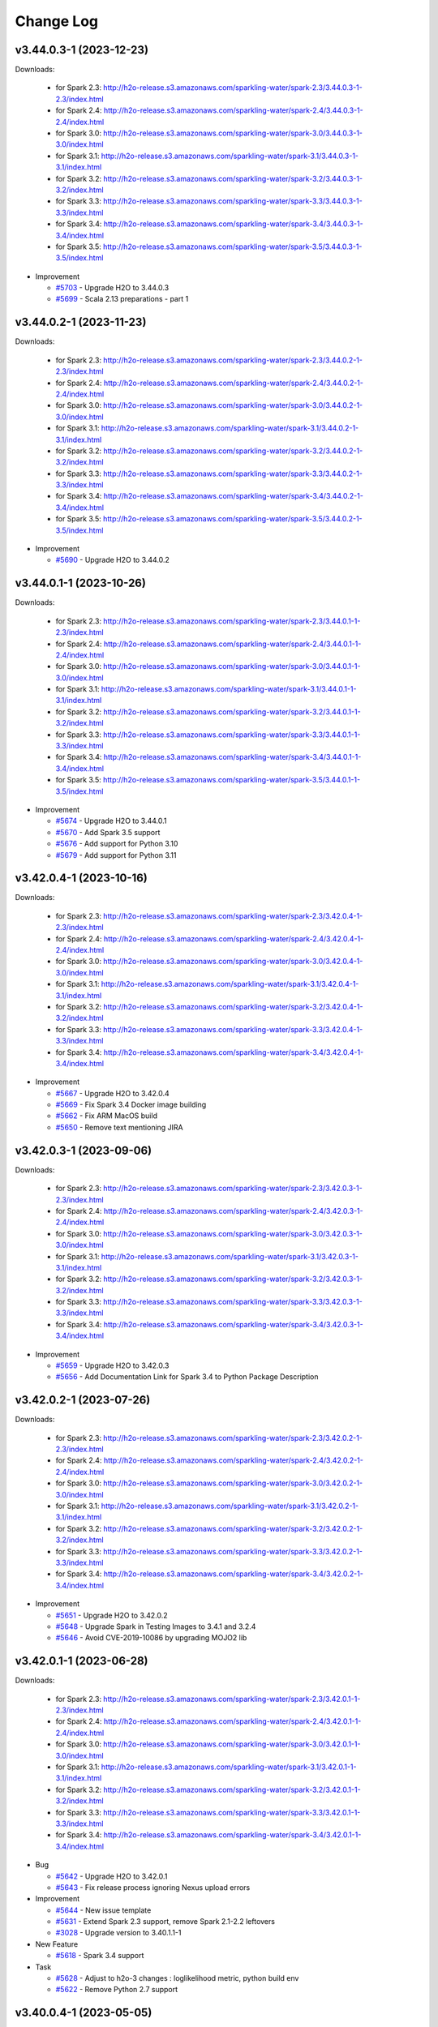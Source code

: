 Change Log
==========

v3.44.0.3-1 (2023-12-23)
------------------------
Downloads:

   - for Spark 2.3: `http://h2o-release.s3.amazonaws.com/sparkling-water/spark-2.3/3.44.0.3-1-2.3/index.html <http://h2o-release.s3.amazonaws.com/sparkling-water/spark-2.3/3.44.0.3-1-2.3/index.html>`__
   - for Spark 2.4: `http://h2o-release.s3.amazonaws.com/sparkling-water/spark-2.4/3.44.0.3-1-2.4/index.html <http://h2o-release.s3.amazonaws.com/sparkling-water/spark-2.4/3.44.0.3-1-2.4/index.html>`__
   - for Spark 3.0: `http://h2o-release.s3.amazonaws.com/sparkling-water/spark-3.0/3.44.0.3-1-3.0/index.html <http://h2o-release.s3.amazonaws.com/sparkling-water/spark-3.0/3.44.0.3-1-3.0/index.html>`__
   - for Spark 3.1: `http://h2o-release.s3.amazonaws.com/sparkling-water/spark-3.1/3.44.0.3-1-3.1/index.html <http://h2o-release.s3.amazonaws.com/sparkling-water/spark-3.1/3.44.0.3-1-3.1/index.html>`__
   - for Spark 3.2: `http://h2o-release.s3.amazonaws.com/sparkling-water/spark-3.2/3.44.0.3-1-3.2/index.html <http://h2o-release.s3.amazonaws.com/sparkling-water/spark-3.2/3.44.0.3-1-3.2/index.html>`__
   - for Spark 3.3: `http://h2o-release.s3.amazonaws.com/sparkling-water/spark-3.3/3.44.0.3-1-3.3/index.html <http://h2o-release.s3.amazonaws.com/sparkling-water/spark-3.3/3.44.0.3-1-3.3/index.html>`__
   - for Spark 3.4: `http://h2o-release.s3.amazonaws.com/sparkling-water/spark-3.4/3.44.0.3-1-3.4/index.html <http://h2o-release.s3.amazonaws.com/sparkling-water/spark-3.4/3.44.0.3-1-3.4/index.html>`__
   - for Spark 3.5: `http://h2o-release.s3.amazonaws.com/sparkling-water/spark-3.5/3.44.0.3-1-3.5/index.html <http://h2o-release.s3.amazonaws.com/sparkling-water/spark-3.5/3.44.0.3-1-3.5/index.html>`__

-  Improvement

   -  `#5703 <https://github.com/h2oai/sparkling-water/issues/5703>`__ - Upgrade H2O to 3.44.0.3
   -  `#5699 <https://github.com/h2oai/sparkling-water/issues/5699>`__ - Scala 2.13 preparations - part 1

v3.44.0.2-1 (2023-11-23)
------------------------
Downloads:

   - for Spark 2.3: `http://h2o-release.s3.amazonaws.com/sparkling-water/spark-2.3/3.44.0.2-1-2.3/index.html <http://h2o-release.s3.amazonaws.com/sparkling-water/spark-2.3/3.44.0.2-1-2.3/index.html>`__
   - for Spark 2.4: `http://h2o-release.s3.amazonaws.com/sparkling-water/spark-2.4/3.44.0.2-1-2.4/index.html <http://h2o-release.s3.amazonaws.com/sparkling-water/spark-2.4/3.44.0.2-1-2.4/index.html>`__
   - for Spark 3.0: `http://h2o-release.s3.amazonaws.com/sparkling-water/spark-3.0/3.44.0.2-1-3.0/index.html <http://h2o-release.s3.amazonaws.com/sparkling-water/spark-3.0/3.44.0.2-1-3.0/index.html>`__
   - for Spark 3.1: `http://h2o-release.s3.amazonaws.com/sparkling-water/spark-3.1/3.44.0.2-1-3.1/index.html <http://h2o-release.s3.amazonaws.com/sparkling-water/spark-3.1/3.44.0.2-1-3.1/index.html>`__
   - for Spark 3.2: `http://h2o-release.s3.amazonaws.com/sparkling-water/spark-3.2/3.44.0.2-1-3.2/index.html <http://h2o-release.s3.amazonaws.com/sparkling-water/spark-3.2/3.44.0.2-1-3.2/index.html>`__
   - for Spark 3.3: `http://h2o-release.s3.amazonaws.com/sparkling-water/spark-3.3/3.44.0.2-1-3.3/index.html <http://h2o-release.s3.amazonaws.com/sparkling-water/spark-3.3/3.44.0.2-1-3.3/index.html>`__
   - for Spark 3.4: `http://h2o-release.s3.amazonaws.com/sparkling-water/spark-3.4/3.44.0.2-1-3.4/index.html <http://h2o-release.s3.amazonaws.com/sparkling-water/spark-3.4/3.44.0.2-1-3.4/index.html>`__
   - for Spark 3.5: `http://h2o-release.s3.amazonaws.com/sparkling-water/spark-3.5/3.44.0.2-1-3.5/index.html <http://h2o-release.s3.amazonaws.com/sparkling-water/spark-3.5/3.44.0.2-1-3.5/index.html>`__

-  Improvement

   -  `#5690 <https://github.com/h2oai/sparkling-water/issues/5690>`__ - Upgrade H2O to 3.44.0.2

v3.44.0.1-1 (2023-10-26)
------------------------
Downloads:

   - for Spark 2.3: `http://h2o-release.s3.amazonaws.com/sparkling-water/spark-2.3/3.44.0.1-1-2.3/index.html <http://h2o-release.s3.amazonaws.com/sparkling-water/spark-2.3/3.44.0.1-1-2.3/index.html>`__
   - for Spark 2.4: `http://h2o-release.s3.amazonaws.com/sparkling-water/spark-2.4/3.44.0.1-1-2.4/index.html <http://h2o-release.s3.amazonaws.com/sparkling-water/spark-2.4/3.44.0.1-1-2.4/index.html>`__
   - for Spark 3.0: `http://h2o-release.s3.amazonaws.com/sparkling-water/spark-3.0/3.44.0.1-1-3.0/index.html <http://h2o-release.s3.amazonaws.com/sparkling-water/spark-3.0/3.44.0.1-1-3.0/index.html>`__
   - for Spark 3.1: `http://h2o-release.s3.amazonaws.com/sparkling-water/spark-3.1/3.44.0.1-1-3.1/index.html <http://h2o-release.s3.amazonaws.com/sparkling-water/spark-3.1/3.44.0.1-1-3.1/index.html>`__
   - for Spark 3.2: `http://h2o-release.s3.amazonaws.com/sparkling-water/spark-3.2/3.44.0.1-1-3.2/index.html <http://h2o-release.s3.amazonaws.com/sparkling-water/spark-3.2/3.44.0.1-1-3.2/index.html>`__
   - for Spark 3.3: `http://h2o-release.s3.amazonaws.com/sparkling-water/spark-3.3/3.44.0.1-1-3.3/index.html <http://h2o-release.s3.amazonaws.com/sparkling-water/spark-3.3/3.44.0.1-1-3.3/index.html>`__
   - for Spark 3.4: `http://h2o-release.s3.amazonaws.com/sparkling-water/spark-3.4/3.44.0.1-1-3.4/index.html <http://h2o-release.s3.amazonaws.com/sparkling-water/spark-3.4/3.44.0.1-1-3.4/index.html>`__
   - for Spark 3.5: `http://h2o-release.s3.amazonaws.com/sparkling-water/spark-3.5/3.44.0.1-1-3.5/index.html <http://h2o-release.s3.amazonaws.com/sparkling-water/spark-3.5/3.44.0.1-1-3.5/index.html>`__

-  Improvement

   -  `#5674 <https://github.com/h2oai/sparkling-water/issues/5674>`__ - Upgrade H2O to 3.44.0.1
   -  `#5670 <https://github.com/h2oai/sparkling-water/issues/5670>`__ - Add Spark 3.5 support
   -  `#5676 <https://github.com/h2oai/sparkling-water/issues/5676>`__ - Add support for Python 3.10
   -  `#5679 <https://github.com/h2oai/sparkling-water/issues/5679>`__ - Add support for Python 3.11


v3.42.0.4-1 (2023-10-16)
------------------------
Downloads:

   - for Spark 2.3: `http://h2o-release.s3.amazonaws.com/sparkling-water/spark-2.3/3.42.0.4-1-2.3/index.html <http://h2o-release.s3.amazonaws.com/sparkling-water/spark-2.3/3.42.0.4-1-2.3/index.html>`__
   - for Spark 2.4: `http://h2o-release.s3.amazonaws.com/sparkling-water/spark-2.4/3.42.0.4-1-2.4/index.html <http://h2o-release.s3.amazonaws.com/sparkling-water/spark-2.4/3.42.0.4-1-2.4/index.html>`__
   - for Spark 3.0: `http://h2o-release.s3.amazonaws.com/sparkling-water/spark-3.0/3.42.0.4-1-3.0/index.html <http://h2o-release.s3.amazonaws.com/sparkling-water/spark-3.0/3.42.0.4-1-3.0/index.html>`__
   - for Spark 3.1: `http://h2o-release.s3.amazonaws.com/sparkling-water/spark-3.1/3.42.0.4-1-3.1/index.html <http://h2o-release.s3.amazonaws.com/sparkling-water/spark-3.1/3.42.0.4-1-3.1/index.html>`__
   - for Spark 3.2: `http://h2o-release.s3.amazonaws.com/sparkling-water/spark-3.2/3.42.0.4-1-3.2/index.html <http://h2o-release.s3.amazonaws.com/sparkling-water/spark-3.2/3.42.0.4-1-3.2/index.html>`__
   - for Spark 3.3: `http://h2o-release.s3.amazonaws.com/sparkling-water/spark-3.3/3.42.0.4-1-3.3/index.html <http://h2o-release.s3.amazonaws.com/sparkling-water/spark-3.3/3.42.0.4-1-3.3/index.html>`__
   - for Spark 3.4: `http://h2o-release.s3.amazonaws.com/sparkling-water/spark-3.4/3.42.0.4-1-3.4/index.html <http://h2o-release.s3.amazonaws.com/sparkling-water/spark-3.4/3.42.0.4-1-3.4/index.html>`__

-  Improvement

   -  `#5667 <https://github.com/h2oai/sparkling-water/issues/5667>`__ - Upgrade H2O to 3.42.0.4
   -  `#5669 <https://github.com/h2oai/sparkling-water/issues/5669>`__ - Fix Spark 3.4 Docker image building
   -  `#5662 <https://github.com/h2oai/sparkling-water/pull/5662>`__ - Fix ARM MacOS build
   -  `#5650 <https://github.com/h2oai/sparkling-water/issues/5650>`__ - Remove text mentioning JIRA

v3.42.0.3-1 (2023-09-06)
------------------------
Downloads:

   - for Spark 2.3: `http://h2o-release.s3.amazonaws.com/sparkling-water/spark-2.3/3.42.0.3-1-2.3/index.html <http://h2o-release.s3.amazonaws.com/sparkling-water/spark-2.3/3.42.0.3-1-2.3/index.html>`__
   - for Spark 2.4: `http://h2o-release.s3.amazonaws.com/sparkling-water/spark-2.4/3.42.0.3-1-2.4/index.html <http://h2o-release.s3.amazonaws.com/sparkling-water/spark-2.4/3.42.0.3-1-2.4/index.html>`__
   - for Spark 3.0: `http://h2o-release.s3.amazonaws.com/sparkling-water/spark-3.0/3.42.0.3-1-3.0/index.html <http://h2o-release.s3.amazonaws.com/sparkling-water/spark-3.0/3.42.0.3-1-3.0/index.html>`__
   - for Spark 3.1: `http://h2o-release.s3.amazonaws.com/sparkling-water/spark-3.1/3.42.0.3-1-3.1/index.html <http://h2o-release.s3.amazonaws.com/sparkling-water/spark-3.1/3.42.0.3-1-3.1/index.html>`__
   - for Spark 3.2: `http://h2o-release.s3.amazonaws.com/sparkling-water/spark-3.2/3.42.0.3-1-3.2/index.html <http://h2o-release.s3.amazonaws.com/sparkling-water/spark-3.2/3.42.0.3-1-3.2/index.html>`__
   - for Spark 3.3: `http://h2o-release.s3.amazonaws.com/sparkling-water/spark-3.3/3.42.0.3-1-3.3/index.html <http://h2o-release.s3.amazonaws.com/sparkling-water/spark-3.3/3.42.0.3-1-3.3/index.html>`__
   - for Spark 3.4: `http://h2o-release.s3.amazonaws.com/sparkling-water/spark-3.4/3.42.0.3-1-3.4/index.html <http://h2o-release.s3.amazonaws.com/sparkling-water/spark-3.4/3.42.0.3-1-3.4/index.html>`__

-  Improvement

   -  `#5659 <https://github.com/h2oai/sparkling-water/issues/5659>`__ - Upgrade H2O to 3.42.0.3
   -  `#5656 <https://github.com/h2oai/sparkling-water/issues/5656>`__ - Add Documentation Link for Spark 3.4 to Python Package Description

v3.42.0.2-1 (2023-07-26)
------------------------
Downloads:

   - for Spark 2.3: `http://h2o-release.s3.amazonaws.com/sparkling-water/spark-2.3/3.42.0.2-1-2.3/index.html <http://h2o-release.s3.amazonaws.com/sparkling-water/spark-2.3/3.42.0.2-1-2.3/index.html>`__
   - for Spark 2.4: `http://h2o-release.s3.amazonaws.com/sparkling-water/spark-2.4/3.42.0.2-1-2.4/index.html <http://h2o-release.s3.amazonaws.com/sparkling-water/spark-2.4/3.42.0.2-1-2.4/index.html>`__
   - for Spark 3.0: `http://h2o-release.s3.amazonaws.com/sparkling-water/spark-3.0/3.42.0.2-1-3.0/index.html <http://h2o-release.s3.amazonaws.com/sparkling-water/spark-3.0/3.42.0.2-1-3.0/index.html>`__
   - for Spark 3.1: `http://h2o-release.s3.amazonaws.com/sparkling-water/spark-3.1/3.42.0.2-1-3.1/index.html <http://h2o-release.s3.amazonaws.com/sparkling-water/spark-3.1/3.42.0.2-1-3.1/index.html>`__
   - for Spark 3.2: `http://h2o-release.s3.amazonaws.com/sparkling-water/spark-3.2/3.42.0.2-1-3.2/index.html <http://h2o-release.s3.amazonaws.com/sparkling-water/spark-3.2/3.42.0.2-1-3.2/index.html>`__
   - for Spark 3.3: `http://h2o-release.s3.amazonaws.com/sparkling-water/spark-3.3/3.42.0.2-1-3.3/index.html <http://h2o-release.s3.amazonaws.com/sparkling-water/spark-3.3/3.42.0.2-1-3.3/index.html>`__
   - for Spark 3.4: `http://h2o-release.s3.amazonaws.com/sparkling-water/spark-3.4/3.42.0.2-1-3.4/index.html <http://h2o-release.s3.amazonaws.com/sparkling-water/spark-3.4/3.42.0.2-1-3.4/index.html>`__

-  Improvement

   -  `#5651 <https://github.com/h2oai/sparkling-water/issues/5651>`__ - Upgrade H2O to 3.42.0.2
   -  `#5648 <https://github.com/h2oai/sparkling-water/issues/5648>`__ - Upgrade Spark in Testing Images to 3.4.1 and 3.2.4
   -  `#5646 <https://github.com/h2oai/sparkling-water/issues/5646>`__ - Avoid CVE-2019-10086 by upgrading MOJO2 lib

v3.42.0.1-1 (2023-06-28)
------------------------
Downloads:

   - for Spark 2.3: `http://h2o-release.s3.amazonaws.com/sparkling-water/spark-2.3/3.42.0.1-1-2.3/index.html <http://h2o-release.s3.amazonaws.com/sparkling-water/spark-2.3/3.42.0.1-1-2.3/index.html>`__
   - for Spark 2.4: `http://h2o-release.s3.amazonaws.com/sparkling-water/spark-2.4/3.42.0.1-1-2.4/index.html <http://h2o-release.s3.amazonaws.com/sparkling-water/spark-2.4/3.42.0.1-1-2.4/index.html>`__
   - for Spark 3.0: `http://h2o-release.s3.amazonaws.com/sparkling-water/spark-3.0/3.42.0.1-1-3.0/index.html <http://h2o-release.s3.amazonaws.com/sparkling-water/spark-3.0/3.42.0.1-1-3.0/index.html>`__
   - for Spark 3.1: `http://h2o-release.s3.amazonaws.com/sparkling-water/spark-3.1/3.42.0.1-1-3.1/index.html <http://h2o-release.s3.amazonaws.com/sparkling-water/spark-3.1/3.42.0.1-1-3.1/index.html>`__
   - for Spark 3.2: `http://h2o-release.s3.amazonaws.com/sparkling-water/spark-3.2/3.42.0.1-1-3.2/index.html <http://h2o-release.s3.amazonaws.com/sparkling-water/spark-3.2/3.42.0.1-1-3.2/index.html>`__
   - for Spark 3.3: `http://h2o-release.s3.amazonaws.com/sparkling-water/spark-3.3/3.42.0.1-1-3.3/index.html <http://h2o-release.s3.amazonaws.com/sparkling-water/spark-3.3/3.42.0.1-1-3.3/index.html>`__
   - for Spark 3.4: `http://h2o-release.s3.amazonaws.com/sparkling-water/spark-3.4/3.42.0.1-1-3.4/index.html <http://h2o-release.s3.amazonaws.com/sparkling-water/spark-3.4/3.42.0.1-1-3.4/index.html>`__

-  Bug

   -  `#5642 <https://github.com/h2oai/sparkling-water/issues/5642>`__ - Upgrade H2O to 3.42.0.1
   -  `#5643 <https://github.com/h2oai/sparkling-water/issues/5643>`__ - Fix release process ignoring Nexus upload errors

-  Improvement

   -  `#5644 <https://github.com/h2oai/sparkling-water/issues/5644>`__ - New issue template
   -  `#5631 <https://github.com/h2oai/sparkling-water/issues/5631>`__ - Extend Spark 2.3 support, remove Spark 2.1-2.2 leftovers
   -  `#3028 <https://github.com/h2oai/sparkling-water/issues/3028>`__ - Upgrade version to 3.40.1.1-1

-  New Feature

   -  `#5618 <https://github.com/h2oai/sparkling-water/issues/5618>`__ - Spark 3.4 support

-  Task

   -  `#5628 <https://github.com/h2oai/sparkling-water/issues/5628>`__ - Adjust to h2o-3 changes : loglikelihood metric, python build env
   -  `#5622 <https://github.com/h2oai/sparkling-water/issues/5622>`__ - Remove Python 2.7 support

v3.40.0.4-1 (2023-05-05)
------------------------
Downloads:

   - for Spark 2.3: `http://h2o-release.s3.amazonaws.com/sparkling-water/spark-2.3/3.40.0.4-1-2.3/index.html <http://h2o-release.s3.amazonaws.com/sparkling-water/spark-2.3/3.40.0.4-1-2.3/index.html>`__
   - for Spark 2.4: `http://h2o-release.s3.amazonaws.com/sparkling-water/spark-2.4/3.40.0.4-1-2.4/index.html <http://h2o-release.s3.amazonaws.com/sparkling-water/spark-2.4/3.40.0.4-1-2.4/index.html>`__
   - for Spark 3.0: `http://h2o-release.s3.amazonaws.com/sparkling-water/spark-3.0/3.40.0.4-1-3.0/index.html <http://h2o-release.s3.amazonaws.com/sparkling-water/spark-3.0/3.40.0.4-1-3.0/index.html>`__
   - for Spark 3.1: `http://h2o-release.s3.amazonaws.com/sparkling-water/spark-3.1/3.40.0.4-1-3.1/index.html <http://h2o-release.s3.amazonaws.com/sparkling-water/spark-3.1/3.40.0.4-1-3.1/index.html>`__
   - for Spark 3.2: `http://h2o-release.s3.amazonaws.com/sparkling-water/spark-3.2/3.40.0.4-1-3.2/index.html <http://h2o-release.s3.amazonaws.com/sparkling-water/spark-3.2/3.40.0.4-1-3.2/index.html>`__
   - for Spark 3.3: `http://h2o-release.s3.amazonaws.com/sparkling-water/spark-3.3/3.40.0.4-1-3.3/index.html <http://h2o-release.s3.amazonaws.com/sparkling-water/spark-3.3/3.40.0.4-1-3.3/index.html>`__

-  Improvement

   -  `#2880 <https://github.com/h2oai/sparkling-water/issues/2880>`__ - Upgrade H2O to 3.40.0.4

v3.40.0.3-1 (2023-05-02)
------------------------
Downloads:

   - for Spark 2.3: `http://h2o-release.s3.amazonaws.com/sparkling-water/spark-2.3/3.40.0.3-1-2.3/index.html <http://h2o-release.s3.amazonaws.com/sparkling-water/spark-2.3/3.40.0.3-1-2.3/index.html>`__
   - for Spark 2.4: `http://h2o-release.s3.amazonaws.com/sparkling-water/spark-2.4/3.40.0.3-1-2.4/index.html <http://h2o-release.s3.amazonaws.com/sparkling-water/spark-2.4/3.40.0.3-1-2.4/index.html>`__
   - for Spark 3.0: `http://h2o-release.s3.amazonaws.com/sparkling-water/spark-3.0/3.40.0.3-1-3.0/index.html <http://h2o-release.s3.amazonaws.com/sparkling-water/spark-3.0/3.40.0.3-1-3.0/index.html>`__
   - for Spark 3.1: `http://h2o-release.s3.amazonaws.com/sparkling-water/spark-3.1/3.40.0.3-1-3.1/index.html <http://h2o-release.s3.amazonaws.com/sparkling-water/spark-3.1/3.40.0.3-1-3.1/index.html>`__
   - for Spark 3.2: `http://h2o-release.s3.amazonaws.com/sparkling-water/spark-3.2/3.40.0.3-1-3.2/index.html <http://h2o-release.s3.amazonaws.com/sparkling-water/spark-3.2/3.40.0.3-1-3.2/index.html>`__
   - for Spark 3.3: `http://h2o-release.s3.amazonaws.com/sparkling-water/spark-3.3/3.40.0.3-1-3.3/index.html <http://h2o-release.s3.amazonaws.com/sparkling-water/spark-3.3/3.40.0.3-1-3.3/index.html>`__

-  Improvement

   -  `#2881 <https://github.com/h2oai/sparkling-water/issues/2881>`__ - Upgrade H2O to 3.40.0.3
   -  `#2882 <https://github.com/h2oai/sparkling-water/issues/2882>`__ - Fix Snyk scans
   -  `#2883 <https://github.com/h2oai/sparkling-water/issues/2883>`__ - AES encrypted ldap bind password jetty login module

-  Task

   -  `#3006 <https://github.com/h2oai/sparkling-water/issues/3006>`__ - Upgrade Gradle to version 7.6

v3.40.0.2-1 (2023-03-21)
------------------------
Downloads:

   - for Spark 2.3: `http://h2o-release.s3.amazonaws.com/sparkling-water/spark-2.3/3.40.0.2-1-2.3/index.html <http://h2o-release.s3.amazonaws.com/sparkling-water/spark-2.3/3.40.0.2-1-2.3/index.html>`__
   - for Spark 2.4: `http://h2o-release.s3.amazonaws.com/sparkling-water/spark-2.4/3.40.0.2-1-2.4/index.html <http://h2o-release.s3.amazonaws.com/sparkling-water/spark-2.4/3.40.0.2-1-2.4/index.html>`__
   - for Spark 3.0: `http://h2o-release.s3.amazonaws.com/sparkling-water/spark-3.0/3.40.0.2-1-3.0/index.html <http://h2o-release.s3.amazonaws.com/sparkling-water/spark-3.0/3.40.0.2-1-3.0/index.html>`__
   - for Spark 3.1: `http://h2o-release.s3.amazonaws.com/sparkling-water/spark-3.1/3.40.0.2-1-3.1/index.html <http://h2o-release.s3.amazonaws.com/sparkling-water/spark-3.1/3.40.0.2-1-3.1/index.html>`__
   - for Spark 3.2: `http://h2o-release.s3.amazonaws.com/sparkling-water/spark-3.2/3.40.0.2-1-3.2/index.html <http://h2o-release.s3.amazonaws.com/sparkling-water/spark-3.2/3.40.0.2-1-3.2/index.html>`__
   - for Spark 3.3: `http://h2o-release.s3.amazonaws.com/sparkling-water/spark-3.3/3.40.0.2-1-3.3/index.html <http://h2o-release.s3.amazonaws.com/sparkling-water/spark-3.3/3.40.0.2-1-3.3/index.html>`__

-  Improvement

   -  `#2884 <https://github.com/h2oai/sparkling-water/issues/2884>`__ - Temporary ignoring of pam unstable tests
   -  `#2886 <https://github.com/h2oai/sparkling-water/issues/2886>`__ - Upgrade to H2O 3.40.0.2
   -  `#2889 <https://github.com/h2oai/sparkling-water/issues/2889>`__ - Improve DAI Mojo tests
   -  `#2890 <https://github.com/h2oai/sparkling-water/issues/2890>`__ - Refresh README

v3.40.0.1-1 (2023-02-24)
------------------------
Downloads:

   - for Spark 2.3: `http://h2o-release.s3.amazonaws.com/sparkling-water/spark-2.3/3.40.0.1-1-2.3/index.html <http://h2o-release.s3.amazonaws.com/sparkling-water/spark-2.3/3.40.0.1-1-2.3/index.html>`__
   - for Spark 2.4: `http://h2o-release.s3.amazonaws.com/sparkling-water/spark-2.4/3.40.0.1-1-2.4/index.html <http://h2o-release.s3.amazonaws.com/sparkling-water/spark-2.4/3.40.0.1-1-2.4/index.html>`__
   - for Spark 3.0: `http://h2o-release.s3.amazonaws.com/sparkling-water/spark-3.0/3.40.0.1-1-3.0/index.html <http://h2o-release.s3.amazonaws.com/sparkling-water/spark-3.0/3.40.0.1-1-3.0/index.html>`__
   - for Spark 3.1: `http://h2o-release.s3.amazonaws.com/sparkling-water/spark-3.1/3.40.0.1-1-3.1/index.html <http://h2o-release.s3.amazonaws.com/sparkling-water/spark-3.1/3.40.0.1-1-3.1/index.html>`__
   - for Spark 3.2: `http://h2o-release.s3.amazonaws.com/sparkling-water/spark-3.2/3.40.0.1-1-3.2/index.html <http://h2o-release.s3.amazonaws.com/sparkling-water/spark-3.2/3.40.0.1-1-3.2/index.html>`__
   - for Spark 3.3: `http://h2o-release.s3.amazonaws.com/sparkling-water/spark-3.3/3.40.0.1-1-3.3/index.html <http://h2o-release.s3.amazonaws.com/sparkling-water/spark-3.3/3.40.0.1-1-3.3/index.html>`__

-  Bug

   -  `#2887 <https://github.com/h2oai/sparkling-water/issues/2887>`__ -  Bug in writing CV mojos (loop index not used)
   -  `#2960 <https://github.com/h2oai/sparkling-water/issues/2960>`__ - Integration test suite sometimes fails

-  New Feature

   -  `#2888 <https://github.com/h2oai/sparkling-water/issues/2888>`__ - Add  "proxy only" authentication mode

-  Improvement

   -  `#3027 <https://github.com/h2oai/sparkling-water/issues/3027>`__ - Uprade to H2O 3.40.0.1
   -  `#3026 <https://github.com/h2oai/sparkling-water/issues/3026>`__ - Add Support for Python 3.9
   -  `#2900 <https://github.com/h2oai/sparkling-water/issues/2900>`__ -  Remove namedMojoOutputColumns from API
   -  `#2894 <https://github.com/h2oai/sparkling-water/issues/2894>`__ - Update Spark in Docker Images to 3.2.3
   -  `#3021 <https://github.com/h2oai/sparkling-water/issues/3021>`__ - Update Spark in Docker Images to 3.3.2

-  Engineering Story

   -  `#2899 <https://github.com/h2oai/sparkling-water/issues/2899>`__ - Deprecate Support for Apache  Spark 2.3
   -  `#2898 <https://github.com/h2oai/sparkling-water/issues/2898>`__ - Fix DBC tests
   -  `#3017 <https://github.com/h2oai/sparkling-water/issues/3017>`__ - Upgrade Sparkling Water Snapshot Version to 3.40.0.1-1-SNAPSHOT

v3.38.0.4-1 (2023-01-06)
------------------------
Downloads:

   - for Spark 2.3: `http://h2o-release.s3.amazonaws.com/sparkling-water/spark-2.3/3.38.0.4-1-2.3/index.html <http://h2o-release.s3.amazonaws.com/sparkling-water/spark-2.3/3.38.0.4-1-2.3/index.html>`__
   - for Spark 2.4: `http://h2o-release.s3.amazonaws.com/sparkling-water/spark-2.4/3.38.0.4-1-2.4/index.html <http://h2o-release.s3.amazonaws.com/sparkling-water/spark-2.4/3.38.0.4-1-2.4/index.html>`__
   - for Spark 3.0: `http://h2o-release.s3.amazonaws.com/sparkling-water/spark-3.0/3.38.0.4-1-3.0/index.html <http://h2o-release.s3.amazonaws.com/sparkling-water/spark-3.0/3.38.0.4-1-3.0/index.html>`__
   - for Spark 3.1: `http://h2o-release.s3.amazonaws.com/sparkling-water/spark-3.1/3.38.0.4-1-3.1/index.html <http://h2o-release.s3.amazonaws.com/sparkling-water/spark-3.1/3.38.0.4-1-3.1/index.html>`__
   - for Spark 3.2: `http://h2o-release.s3.amazonaws.com/sparkling-water/spark-3.2/3.38.0.4-1-3.2/index.html <http://h2o-release.s3.amazonaws.com/sparkling-water/spark-3.2/3.38.0.4-1-3.2/index.html>`__
   - for Spark 3.3: `http://h2o-release.s3.amazonaws.com/sparkling-water/spark-3.3/3.38.0.4-1-3.3/index.html <http://h2o-release.s3.amazonaws.com/sparkling-water/spark-3.3/3.38.0.4-1-3.3/index.html>`__

-  Engineering Story

   -  `#2897 <https://github.com/h2oai/sparkling-water/issues/2897>`__ - Use Java 11 in Jenkins CI

-  Improvement

   -  `#2896 <https://github.com/h2oai/sparkling-water/issues/2896>`__ - Upgrade to H2O 3.38.0.4

-  Bug

   -  `#2895 <https://github.com/h2oai/sparkling-water/issues/2895>`__ - Remove Transient Dependency to numpy during H2OContext.getOrCreate() in pysparkling
   -  `#2893 <https://github.com/h2oai/sparkling-water/issues/2893>`__ - Fix Authorization of Cluster Owner

v3.38.0.3-1 (2022-11-24)
------------------------
Downloads:

   - for Spark 2.3: `http://h2o-release.s3.amazonaws.com/sparkling-water/spark-2.3/3.38.0.3-1-2.3/index.html <http://h2o-release.s3.amazonaws.com/sparkling-water/spark-2.3/3.38.0.3-1-2.3/index.html>`__
   - for Spark 2.4: `http://h2o-release.s3.amazonaws.com/sparkling-water/spark-2.4/3.38.0.3-1-2.4/index.html <http://h2o-release.s3.amazonaws.com/sparkling-water/spark-2.4/3.38.0.3-1-2.4/index.html>`__
   - for Spark 3.0: `http://h2o-release.s3.amazonaws.com/sparkling-water/spark-3.0/3.38.0.3-1-3.0/index.html <http://h2o-release.s3.amazonaws.com/sparkling-water/spark-3.0/3.38.0.3-1-3.0/index.html>`__
   - for Spark 3.1: `http://h2o-release.s3.amazonaws.com/sparkling-water/spark-3.1/3.38.0.3-1-3.1/index.html <http://h2o-release.s3.amazonaws.com/sparkling-water/spark-3.1/3.38.0.3-1-3.1/index.html>`__
   - for Spark 3.2: `http://h2o-release.s3.amazonaws.com/sparkling-water/spark-3.2/3.38.0.3-1-3.2/index.html <http://h2o-release.s3.amazonaws.com/sparkling-water/spark-3.2/3.38.0.3-1-3.2/index.html>`__
   - for Spark 3.3: `http://h2o-release.s3.amazonaws.com/sparkling-water/spark-3.3/3.38.0.3-1-3.3/index.html <http://h2o-release.s3.amazonaws.com/sparkling-water/spark-3.3/3.38.0.3-1-3.3/index.html>`__

-  Engineering Story

   -  `#2892 <https://github.com/h2oai/sparkling-water/issues/2892>`__ - Remove Outdated Roadmap

-  Improvement

   -  `#3025 <https://github.com/h2oai/sparkling-water/issues/3025>`__ - Upgrade to H2O 3.38.0.3
   -  `#3023 <https://github.com/h2oai/sparkling-water/issues/3023>`__ - Adding prediction interval option to MOJOs in H2OMOJOSettings when using pysparkling

-  New Feature

   -  `#3024 <https://github.com/h2oai/sparkling-water/issues/3024>`__ - Improvement in overall scoring performance for DAI mojo's 
   -  `#3019 <https://github.com/h2oai/sparkling-water/issues/3019>`__ - Add PAM Authentication

v3.38.0.2-1 (2022-11-01)
------------------------
Downloads:

   - for Spark 2.3: `http://h2o-release.s3.amazonaws.com/sparkling-water/spark-2.3/3.38.0.2-1-2.3/index.html <http://h2o-release.s3.amazonaws.com/sparkling-water/spark-2.3/3.38.0.2-1-2.3/index.html>`__
   - for Spark 2.4: `http://h2o-release.s3.amazonaws.com/sparkling-water/spark-2.4/3.38.0.2-1-2.4/index.html <http://h2o-release.s3.amazonaws.com/sparkling-water/spark-2.4/3.38.0.2-1-2.4/index.html>`__
   - for Spark 3.0: `http://h2o-release.s3.amazonaws.com/sparkling-water/spark-3.0/3.38.0.2-1-3.0/index.html <http://h2o-release.s3.amazonaws.com/sparkling-water/spark-3.0/3.38.0.2-1-3.0/index.html>`__
   - for Spark 3.1: `http://h2o-release.s3.amazonaws.com/sparkling-water/spark-3.1/3.38.0.2-1-3.1/index.html <http://h2o-release.s3.amazonaws.com/sparkling-water/spark-3.1/3.38.0.2-1-3.1/index.html>`__
   - for Spark 3.2: `http://h2o-release.s3.amazonaws.com/sparkling-water/spark-3.2/3.38.0.2-1-3.2/index.html <http://h2o-release.s3.amazonaws.com/sparkling-water/spark-3.2/3.38.0.2-1-3.2/index.html>`__
   - for Spark 3.3: `http://h2o-release.s3.amazonaws.com/sparkling-water/spark-3.3/3.38.0.2-1-3.3/index.html <http://h2o-release.s3.amazonaws.com/sparkling-water/spark-3.3/3.38.0.2-1-3.3/index.html>`__

-  Improvement

   -  `#3022 <https://github.com/h2oai/sparkling-water/issues/3022>`__ - Upgrade to H2O 3.38.0.2

-  New Feature

   -  `#3020 <https://github.com/h2oai/sparkling-water/issues/3020>`__ - Expose splinesNonNegative parameter on H2OGAM

-  Bug

   -  `#2998 <https://github.com/h2oai/sparkling-water/issues/2998>`__ - SW cannot be started in Windows environment

v3.38.0.1-1 (2022-09-22)
------------------------
Downloads:

   - for Spark 2.3: `http://h2o-release.s3.amazonaws.com/sparkling-water/spark-2.3/3.38.0.1-1-2.3/index.html <http://h2o-release.s3.amazonaws.com/sparkling-water/spark-2.3/3.38.0.1-1-2.3/index.html>`__
   - for Spark 2.4: `http://h2o-release.s3.amazonaws.com/sparkling-water/spark-2.4/3.38.0.1-1-2.4/index.html <http://h2o-release.s3.amazonaws.com/sparkling-water/spark-2.4/3.38.0.1-1-2.4/index.html>`__
   - for Spark 3.0: `http://h2o-release.s3.amazonaws.com/sparkling-water/spark-3.0/3.38.0.1-1-3.0/index.html <http://h2o-release.s3.amazonaws.com/sparkling-water/spark-3.0/3.38.0.1-1-3.0/index.html>`__
   - for Spark 3.1: `http://h2o-release.s3.amazonaws.com/sparkling-water/spark-3.1/3.38.0.1-1-3.1/index.html <http://h2o-release.s3.amazonaws.com/sparkling-water/spark-3.1/3.38.0.1-1-3.1/index.html>`__
   - for Spark 3.2: `http://h2o-release.s3.amazonaws.com/sparkling-water/spark-3.2/3.38.0.1-1-3.2/index.html <http://h2o-release.s3.amazonaws.com/sparkling-water/spark-3.2/3.38.0.1-1-3.2/index.html>`__
   - for Spark 3.3: `http://h2o-release.s3.amazonaws.com/sparkling-water/spark-3.3/3.38.0.1-1-3.3/index.html <http://h2o-release.s3.amazonaws.com/sparkling-water/spark-3.3/3.38.0.1-1-3.3/index.html>`__

-  Improvement

   -  `#3015 <https://github.com/h2oai/sparkling-water/issues/3015>`__ - Remove Deprecated Parameters on H2ODeepLearning
   -  `#3016 <https://github.com/h2oai/sparkling-water/issues/3016>`__ - Upgrade to H2O 3.38.0.1
   -  `#2980 <https://github.com/h2oai/sparkling-water/issues/2980>`__ - Improve ipv6 handling
   -  `#3722 <https://github.com/h2oai/sparkling-water/issues/3722>`__ - Remove code related to H2OClient from SW codebase

-  New Feature

   -  `#3013 <https://github.com/h2oai/sparkling-water/issues/3013>`__ - Add Ability to Calculate Contributions for Transformed Features On H2OMOJOPipelineModel
   -  `#3001 <https://github.com/h2oai/sparkling-water/issues/3001>`__ - Add Extended Isolation Forest to SW API

-  Engineering Story

   -  `#3012 <https://github.com/h2oai/sparkling-water/issues/3012>`__ - Fix GBM MOJO Test in Python
   -  `#3009 <https://github.com/h2oai/sparkling-water/issues/3009>`__ - Remove Support for Spark 2.2
   -  `#3003 <https://github.com/h2oai/sparkling-water/issues/3003>`__ - Update Number of Parameters in GBM MOJO Test
   -  `#2939 <https://github.com/h2oai/sparkling-water/issues/2939>`__ - Upgrade Sparkling Water Snapshot Version to 3.38.0.1-1-SNAPSHOT

-  Bug

   -  `#3000 <https://github.com/h2oai/sparkling-water/issues/3000>`__ - Fix Time Conversion Tests in Python API

v3.36.1.5-1 (2022-09-16)
------------------------
Downloads:

   - for Spark 2.2: `http://h2o-release.s3.amazonaws.com/sparkling-water/spark-2.2/3.36.1.5-1-2.2/index.html <http://h2o-release.s3.amazonaws.com/sparkling-water/spark-2.2/3.36.1.5-1-2.2/index.html>`__
   - for Spark 2.3: `http://h2o-release.s3.amazonaws.com/sparkling-water/spark-2.3/3.36.1.5-1-2.3/index.html <http://h2o-release.s3.amazonaws.com/sparkling-water/spark-2.3/3.36.1.5-1-2.3/index.html>`__
   - for Spark 2.4: `http://h2o-release.s3.amazonaws.com/sparkling-water/spark-2.4/3.36.1.5-1-2.4/index.html <http://h2o-release.s3.amazonaws.com/sparkling-water/spark-2.4/3.36.1.5-1-2.4/index.html>`__
   - for Spark 3.0: `http://h2o-release.s3.amazonaws.com/sparkling-water/spark-3.0/3.36.1.5-1-3.0/index.html <http://h2o-release.s3.amazonaws.com/sparkling-water/spark-3.0/3.36.1.5-1-3.0/index.html>`__
   - for Spark 3.1: `http://h2o-release.s3.amazonaws.com/sparkling-water/spark-3.1/3.36.1.5-1-3.1/index.html <http://h2o-release.s3.amazonaws.com/sparkling-water/spark-3.1/3.36.1.5-1-3.1/index.html>`__
   - for Spark 3.2: `http://h2o-release.s3.amazonaws.com/sparkling-water/spark-3.2/3.36.1.5-1-3.2/index.html <http://h2o-release.s3.amazonaws.com/sparkling-water/spark-3.2/3.36.1.5-1-3.2/index.html>`__
   - for Spark 3.3: `http://h2o-release.s3.amazonaws.com/sparkling-water/spark-3.3/3.36.1.5-1-3.3/index.html <http://h2o-release.s3.amazonaws.com/sparkling-water/spark-3.3/3.36.1.5-1-3.3/index.html>`__

-  Improvement

   -  `#3014 <https://github.com/h2oai/sparkling-water/issues/3014>`__ - Upgrade to H2O 3.36.1.5

-  Engineering Story

   -  `#3004 <https://github.com/h2oai/sparkling-water/issues/3004>`__ - Use Dedicated Credentials for Accessing S3
   -  `#2940 <https://github.com/h2oai/sparkling-water/issues/2940>`__ - Refactor ChicagoCrimeApp Example

-  Bug

   -  `#3002 <https://github.com/h2oai/sparkling-water/issues/3002>`__ - Frame Metadata Retrieval Downloads Unnecessary Imformation

-  Docs

   -  `#2975 <https://github.com/h2oai/sparkling-water/issues/2975>`__ - Change DRF tutorial to be on par with h2o-3
   -  `#2976 <https://github.com/h2oai/sparkling-water/issues/2976>`__ - Change KMeans tutorial to be on par with h2o-3
   -  `#2973 <https://github.com/h2oai/sparkling-water/issues/2973>`__ - Change DeepLearning tutorial to be on par with h2o-3

v3.36.1.4-1 (2022-08-04)
------------------------
Downloads:

   - for Spark 2.2: `http://h2o-release.s3.amazonaws.com/sparkling-water/spark-2.2/3.36.1.4-1-2.2/index.html <http://h2o-release.s3.amazonaws.com/sparkling-water/spark-2.2/3.36.1.4-1-2.2/index.html>`__
   - for Spark 2.3: `http://h2o-release.s3.amazonaws.com/sparkling-water/spark-2.3/3.36.1.4-1-2.3/index.html <http://h2o-release.s3.amazonaws.com/sparkling-water/spark-2.3/3.36.1.4-1-2.3/index.html>`__
   - for Spark 2.4: `http://h2o-release.s3.amazonaws.com/sparkling-water/spark-2.4/3.36.1.4-1-2.4/index.html <http://h2o-release.s3.amazonaws.com/sparkling-water/spark-2.4/3.36.1.4-1-2.4/index.html>`__
   - for Spark 3.0: `http://h2o-release.s3.amazonaws.com/sparkling-water/spark-3.0/3.36.1.4-1-3.0/index.html <http://h2o-release.s3.amazonaws.com/sparkling-water/spark-3.0/3.36.1.4-1-3.0/index.html>`__
   - for Spark 3.1: `http://h2o-release.s3.amazonaws.com/sparkling-water/spark-3.1/3.36.1.4-1-3.1/index.html <http://h2o-release.s3.amazonaws.com/sparkling-water/spark-3.1/3.36.1.4-1-3.1/index.html>`__
   - for Spark 3.2: `http://h2o-release.s3.amazonaws.com/sparkling-water/spark-3.2/3.36.1.4-1-3.2/index.html <http://h2o-release.s3.amazonaws.com/sparkling-water/spark-3.2/3.36.1.4-1-3.2/index.html>`__
   - for Spark 3.3: `http://h2o-release.s3.amazonaws.com/sparkling-water/spark-3.3/3.36.1.4-1-3.3/index.html <http://h2o-release.s3.amazonaws.com/sparkling-water/spark-3.3/3.36.1.4-1-3.3/index.html>`__

-  Improvement

   -  `#2999 <https://github.com/h2oai/sparkling-water/issues/2999>`__ - Upgrade to H2O 3.36.1.4

-  Docs

   -  `#2995 <https://github.com/h2oai/sparkling-water/issues/2995>`__ - Dedicated Jenkins Worker Profile for K8s tests
   -  `#2996 <https://github.com/h2oai/sparkling-water/issues/2996>`__ - Remove False Statement from Sparkling Water Documentation
   -  `#2994 <https://github.com/h2oai/sparkling-water/issues/2994>`__ - Improve Tutorial for Working with Binary Models
   -  `#2991 <https://github.com/h2oai/sparkling-water/issues/2991>`__ - Document Saving MOJO Models to Local File System

-  Engineering Story

   -  `#2993 <https://github.com/h2oai/sparkling-water/issues/2993>`__ - Update Spark in Docker Images to 3.2.2
   -  `#2992 <https://github.com/h2oai/sparkling-water/issues/2992>`__ - Migrate Jenkins CI under Account Dedicated to OSS

v3.36.1.3-1 (2022-07-11)
------------------------
Downloads:

   - for Spark 2.2: `http://h2o-release.s3.amazonaws.com/sparkling-water/spark-2.2/3.36.1.3-1-2.2/index.html <http://h2o-release.s3.amazonaws.com/sparkling-water/spark-2.2/3.36.1.3-1-2.2/index.html>`__
   - for Spark 2.3: `http://h2o-release.s3.amazonaws.com/sparkling-water/spark-2.3/3.36.1.3-1-2.3/index.html <http://h2o-release.s3.amazonaws.com/sparkling-water/spark-2.3/3.36.1.3-1-2.3/index.html>`__
   - for Spark 2.4: `http://h2o-release.s3.amazonaws.com/sparkling-water/spark-2.4/3.36.1.3-1-2.4/index.html <http://h2o-release.s3.amazonaws.com/sparkling-water/spark-2.4/3.36.1.3-1-2.4/index.html>`__
   - for Spark 3.0: `http://h2o-release.s3.amazonaws.com/sparkling-water/spark-3.0/3.36.1.3-1-3.0/index.html <http://h2o-release.s3.amazonaws.com/sparkling-water/spark-3.0/3.36.1.3-1-3.0/index.html>`__
   - for Spark 3.1: `http://h2o-release.s3.amazonaws.com/sparkling-water/spark-3.1/3.36.1.3-1-3.1/index.html <http://h2o-release.s3.amazonaws.com/sparkling-water/spark-3.1/3.36.1.3-1-3.1/index.html>`__
   - for Spark 3.2: `http://h2o-release.s3.amazonaws.com/sparkling-water/spark-3.2/3.36.1.3-1-3.2/index.html <http://h2o-release.s3.amazonaws.com/sparkling-water/spark-3.2/3.36.1.3-1-3.2/index.html>`__
   - for Spark 3.3: `http://h2o-release.s3.amazonaws.com/sparkling-water/spark-3.3/3.36.1.3-1-3.3/index.html <http://h2o-release.s3.amazonaws.com/sparkling-water/spark-3.3/3.36.1.3-1-3.3/index.html>`__

-  Improvement

   -  `#2989 <https://github.com/h2oai/sparkling-water/issues/2989>`__ - Upgrade to H2O 3.36.1.3
   -  `#2978 <https://github.com/h2oai/sparkling-water/issues/2978>`__ - Increase the number of builds kept in Jenkin's build history
   -  `#3273 <https://github.com/h2oai/sparkling-water/issues/3273>`__ - Rewrite and Improve K8s Tests 

-  Engineering Story

   -  `#2990 <https://github.com/h2oai/sparkling-water/issues/2990>`__ - Fix Docker Image Publishing to DockerHub
   -  `#2983 <https://github.com/h2oai/sparkling-water/issues/2983>`__ - Fix Building of RSparkling Docker Images

-  Bug

   -  `#2988 <https://github.com/h2oai/sparkling-water/issues/2988>`__ - Fix Failing Test on External Backend

-  New Feature

   -  `#2985 <https://github.com/h2oai/sparkling-water/issues/2985>`__ - Add Support for Spark 3.3

-  Docs

   -  `#2986 <https://github.com/h2oai/sparkling-water/issues/2986>`__ - Invalid Python Code Examples

v3.36.1.2-1 (2022-05-30)
------------------------
Downloads:

   - for Spark 2.2: `http://h2o-release.s3.amazonaws.com/sparkling-water/spark-2.2/3.36.1.2-1-2.2/index.html <http://h2o-release.s3.amazonaws.com/sparkling-water/spark-2.2/3.36.1.2-1-2.2/index.html>`__
   - for Spark 2.3: `http://h2o-release.s3.amazonaws.com/sparkling-water/spark-2.3/3.36.1.2-1-2.3/index.html <http://h2o-release.s3.amazonaws.com/sparkling-water/spark-2.3/3.36.1.2-1-2.3/index.html>`__
   - for Spark 2.4: `http://h2o-release.s3.amazonaws.com/sparkling-water/spark-2.4/3.36.1.2-1-2.4/index.html <http://h2o-release.s3.amazonaws.com/sparkling-water/spark-2.4/3.36.1.2-1-2.4/index.html>`__
   - for Spark 3.0: `http://h2o-release.s3.amazonaws.com/sparkling-water/spark-3.0/3.36.1.2-1-3.0/index.html <http://h2o-release.s3.amazonaws.com/sparkling-water/spark-3.0/3.36.1.2-1-3.0/index.html>`__
   - for Spark 3.1: `http://h2o-release.s3.amazonaws.com/sparkling-water/spark-3.1/3.36.1.2-1-3.1/index.html <http://h2o-release.s3.amazonaws.com/sparkling-water/spark-3.1/3.36.1.2-1-3.1/index.html>`__
   - for Spark 3.2: `http://h2o-release.s3.amazonaws.com/sparkling-water/spark-3.2/3.36.1.2-1-3.2/index.html <http://h2o-release.s3.amazonaws.com/sparkling-water/spark-3.2/3.36.1.2-1-3.2/index.html>`__

-  Bug

   -  `#2984 <https://github.com/h2oai/sparkling-water/issues/2984>`__ - Pysparkling with DAI mojo producing same contributions for all rows
   -  `#2971 <https://github.com/h2oai/sparkling-water/issues/2971>`__ - H2OPipelineMOJOModel Reports Deprecation Warning for Every Line of Code
   -  `#2972 <https://github.com/h2oai/sparkling-water/issues/2972>`__ - Code Generation of R and Python Configuration Classes Should Consider Overloaded Methods

-  Improvement

   -  `#2981 <https://github.com/h2oai/sparkling-water/issues/2981>`__ - Upgrade H2O to 3.36.1.2
   -  `#2982 <https://github.com/h2oai/sparkling-water/issues/2982>`__ - Upgrade MOJO runtime to 2.7.8

-  Engineering Story

   -  `#2979 <https://github.com/h2oai/sparkling-water/issues/2979>`__ - Remove PySpark Integration Test
   -  `#2977 <https://github.com/h2oai/sparkling-water/issues/2977>`__ - Fix Failing R Tests

v3.36.1.1-1 (2022-04-20)
------------------------
Downloads:

   - for Spark 2.2: `http://h2o-release.s3.amazonaws.com/sparkling-water/spark-2.2/3.36.1.1-1-2.2/index.html <http://h2o-release.s3.amazonaws.com/sparkling-water/spark-2.2/3.36.1.1-1-2.2/index.html>`__
   - for Spark 2.3: `http://h2o-release.s3.amazonaws.com/sparkling-water/spark-2.3/3.36.1.1-1-2.3/index.html <http://h2o-release.s3.amazonaws.com/sparkling-water/spark-2.3/3.36.1.1-1-2.3/index.html>`__
   - for Spark 2.4: `http://h2o-release.s3.amazonaws.com/sparkling-water/spark-2.4/3.36.1.1-1-2.4/index.html <http://h2o-release.s3.amazonaws.com/sparkling-water/spark-2.4/3.36.1.1-1-2.4/index.html>`__
   - for Spark 3.0: `http://h2o-release.s3.amazonaws.com/sparkling-water/spark-3.0/3.36.1.1-1-3.0/index.html <http://h2o-release.s3.amazonaws.com/sparkling-water/spark-3.0/3.36.1.1-1-3.0/index.html>`__
   - for Spark 3.1: `http://h2o-release.s3.amazonaws.com/sparkling-water/spark-3.1/3.36.1.1-1-3.1/index.html <http://h2o-release.s3.amazonaws.com/sparkling-water/spark-3.1/3.36.1.1-1-3.1/index.html>`__
   - for Spark 3.2: `http://h2o-release.s3.amazonaws.com/sparkling-water/spark-3.2/3.36.1.1-1-3.2/index.html <http://h2o-release.s3.amazonaws.com/sparkling-water/spark-3.2/3.36.1.1-1-3.2/index.html>`__

-  Improvement

   -  `#2969 <https://github.com/h2oai/sparkling-water/issues/2969>`__ - Upgrade H2O to 3.36.1.1
   -  `#2948 <https://github.com/h2oai/sparkling-water/issues/2948>`__ - Peformance improvement: do constant check & row count in one iteration

-  Docs

   -  `#2970 <https://github.com/h2oai/sparkling-water/issues/2970>`__ - Change GAM tutorial to be on par with h2o-3
   -  `#2967 <https://github.com/h2oai/sparkling-water/issues/2967>`__ - Add GLM tutorial and expose coefficients
   -  `#2917 <https://github.com/h2oai/sparkling-water/issues/2917>`__ - Dockument Ability to Override Mojo Runtime lib in SW

-  Engineering Story

   -  `#2968 <https://github.com/h2oai/sparkling-water/issues/2968>`__ - Upgrade Scala on Builds for Spark 3.0 and 3.1 to 2.12.15
   -  `#2966 <https://github.com/h2oai/sparkling-water/issues/2966>`__ - Add spline_orders to Tests Covering Parameter Propagation to H2OGAMMOJOModel
   -  `#2963 <https://github.com/h2oai/sparkling-water/issues/2963>`__ - Fix Failing AutoML Test
   -  `#2964 <https://github.com/h2oai/sparkling-water/issues/2964>`__ - Update Spark in Docker Images to 3.1.3

-  New Feature

   -  `#2965 <https://github.com/h2oai/sparkling-water/issues/2965>`__ - Add Ability to Specify Number of Cores with Automatic External Backend on K8s 
   -  `#4572 <https://github.com/h2oai/sparkling-water/issues/4572>`__ - Add H2O Stacked Ensembles to Algo API

v3.36.0.4-1 (2022-04-01)
------------------------
Downloads:

   - for Spark 2.2: `http://h2o-release.s3.amazonaws.com/sparkling-water/spark-2.2/3.36.0.4-1-2.2/index.html <http://h2o-release.s3.amazonaws.com/sparkling-water/spark-2.2/3.36.0.4-1-2.2/index.html>`__
   - for Spark 2.3: `http://h2o-release.s3.amazonaws.com/sparkling-water/spark-2.3/3.36.0.4-1-2.3/index.html <http://h2o-release.s3.amazonaws.com/sparkling-water/spark-2.3/3.36.0.4-1-2.3/index.html>`__
   - for Spark 2.4: `http://h2o-release.s3.amazonaws.com/sparkling-water/spark-2.4/3.36.0.4-1-2.4/index.html <http://h2o-release.s3.amazonaws.com/sparkling-water/spark-2.4/3.36.0.4-1-2.4/index.html>`__
   - for Spark 3.0: `http://h2o-release.s3.amazonaws.com/sparkling-water/spark-3.0/3.36.0.4-1-3.0/index.html <http://h2o-release.s3.amazonaws.com/sparkling-water/spark-3.0/3.36.0.4-1-3.0/index.html>`__
   - for Spark 3.1: `http://h2o-release.s3.amazonaws.com/sparkling-water/spark-3.1/3.36.0.4-1-3.1/index.html <http://h2o-release.s3.amazonaws.com/sparkling-water/spark-3.1/3.36.0.4-1-3.1/index.html>`__
   - for Spark 3.2: `http://h2o-release.s3.amazonaws.com/sparkling-water/spark-3.2/3.36.0.4-1-3.2/index.html <http://h2o-release.s3.amazonaws.com/sparkling-water/spark-3.2/3.36.0.4-1-3.2/index.html>`__

-  Bug

   -  `#2961 <https://github.com/h2oai/sparkling-water/issues/2961>`__ - Fix Binary Model Cleaning in H2OAutoML

-  Engineering Story

   -  `#2962 <https://github.com/h2oai/sparkling-water/issues/2962>`__ - Upgrade H2O to 3.36.0.4
   -  `#2957 <https://github.com/h2oai/sparkling-water/issues/2957>`__ - Initialize Conda in Release Pipeline
   -  `#2956 <https://github.com/h2oai/sparkling-water/issues/2956>`__ - Give More Memory to Integration Tests
   -  `#2955 <https://github.com/h2oai/sparkling-water/issues/2955>`__ - Remove Sparkling Water P4J Gateway

-  Improvement

   -  `#2921 <https://github.com/h2oai/sparkling-water/issues/2921>`__ - Introduce a warning during the serialization of MOJO model

v3.36.0.3-1 (2022-02-18)
------------------------
Downloads:

   - for Spark 2.2: `http://h2o-release.s3.amazonaws.com/sparkling-water/spark-2.2/rel-3.36-release-fix/3.36.0.3-1-2.2/index.html <http://h2o-release.s3.amazonaws.com/sparkling-water/spark-2.2/rel-3.36-release-fix/3.36.0.3-1-2.2/index.html>`__
   - for Spark 2.3: `http://h2o-release.s3.amazonaws.com/sparkling-water/spark-2.3/rel-3.36-release-fix/3.36.0.3-1-2.3/index.html <http://h2o-release.s3.amazonaws.com/sparkling-water/spark-2.3/rel-3.36-release-fix/3.36.0.3-1-2.3/index.html>`__
   - for Spark 2.4: `http://h2o-release.s3.amazonaws.com/sparkling-water/spark-2.4/rel-3.36-release-fix/3.36.0.3-1-2.4/index.html <http://h2o-release.s3.amazonaws.com/sparkling-water/spark-2.4/rel-3.36-release-fix/3.36.0.3-1-2.4/index.html>`__
   - for Spark 3.0: `http://h2o-release.s3.amazonaws.com/sparkling-water/spark-3.0/rel-3.36-release-fix/3.36.0.3-1-3.0/index.html <http://h2o-release.s3.amazonaws.com/sparkling-water/spark-3.0/rel-3.36-release-fix/3.36.0.3-1-3.0/index.html>`__
   - for Spark 3.1: `http://h2o-release.s3.amazonaws.com/sparkling-water/spark-3.1/rel-3.36-release-fix/3.36.0.3-1-3.1/index.html <http://h2o-release.s3.amazonaws.com/sparkling-water/spark-3.1/rel-3.36-release-fix/3.36.0.3-1-3.1/index.html>`__
   - for Spark 3.2: `http://h2o-release.s3.amazonaws.com/sparkling-water/spark-3.2/rel-3.36-release-fix/3.36.0.3-1-3.2/index.html <http://h2o-release.s3.amazonaws.com/sparkling-water/spark-3.2/rel-3.36-release-fix/3.36.0.3-1-3.2/index.html>`__

-  Improvement

   -  `#2953 <https://github.com/h2oai/sparkling-water/issues/2953>`__ - Upgrade to H2O 3.36.0.3
   -  `#2952 <https://github.com/h2oai/sparkling-water/issues/2952>`__ - Deprecate namedMojoOutputColumns flag
   -  `#2950 <https://github.com/h2oai/sparkling-water/issues/2950>`__ - Make io.fabric8.kubernetes-client just a complileOnly dependency to minimize size of uber jar
   -  `#2946 <https://github.com/h2oai/sparkling-water/issues/2946>`__ - Expose predict_contributions (SHAP values) for H2OMOJOPipelineModel
   -  `#3285 <https://github.com/h2oai/sparkling-water/issues/3285>`__ - Add Support for Spark 3.2
   -  `#3275 <https://github.com/h2oai/sparkling-water/issues/3275>`__ - Support Java Serialization of  NullableDataFrameParams on H2OMOJOModel

-  Engineering Story

   -  `#2954 <https://github.com/h2oai/sparkling-water/issues/2954>`__ - Update Repository Key In Spark R Docker Files

v3.36.0.2-1 (2022-01-27)
------------------------
Downloads:

   - for Spark 2.2: `http://h2o-release.s3.amazonaws.com/sparkling-water/spark-2.2/3.36.0.2-1-2.2/index.html <http://h2o-release.s3.amazonaws.com/sparkling-water/spark-2.2/3.36.0.2-1-2.2/index.html>`__
   - for Spark 2.3: `http://h2o-release.s3.amazonaws.com/sparkling-water/spark-2.3/3.36.0.2-1-2.3/index.html <http://h2o-release.s3.amazonaws.com/sparkling-water/spark-2.3/3.36.0.2-1-2.3/index.html>`__
   - for Spark 2.4: `http://h2o-release.s3.amazonaws.com/sparkling-water/spark-2.4/3.36.0.2-1-2.4/index.html <http://h2o-release.s3.amazonaws.com/sparkling-water/spark-2.4/3.36.0.2-1-2.4/index.html>`__
   - for Spark 3.0: `http://h2o-release.s3.amazonaws.com/sparkling-water/spark-3.0/3.36.0.2-1-3.0/index.html <http://h2o-release.s3.amazonaws.com/sparkling-water/spark-3.0/3.36.0.2-1-3.0/index.html>`__
   - for Spark 3.1: `http://h2o-release.s3.amazonaws.com/sparkling-water/spark-3.1/3.36.0.2-1-3.1/index.html <http://h2o-release.s3.amazonaws.com/sparkling-water/spark-3.1/3.36.0.2-1-3.1/index.html>`__

-  Improvement

   -  `#2949 <https://github.com/h2oai/sparkling-water/issues/2949>`__ - Upgrade to H2O 3.36.0.2
   -  `#2941 <https://github.com/h2oai/sparkling-water/issues/2941>`__ - Make unwrapMojoModel() Independent on Spark Runtime
   -  `#2902 <https://github.com/h2oai/sparkling-water/issues/2902>`__ - Display Model After Its training Phase on stdout

-  Docs

   -  `#2945 <https://github.com/h2oai/sparkling-water/issues/2945>`__ - Add Comment to Documentation about Contributions Support only in Binomial and Regression Models

-  New Feature

   -  `#2928 <https://github.com/h2oai/sparkling-water/issues/2928>`__ - Expose "cv_scoring_history",     "reproducibility_information_table" on H2OMOJOModel

v3.36.0.1-1 (2022-01-06)
------------------------
Downloads:

   - for Spark 2.2: `http://h2o-release.s3.amazonaws.com/sparkling-water/spark-2.2/3.36.0.1-1-2.2/index.html <http://h2o-release.s3.amazonaws.com/sparkling-water/spark-2.2/3.36.0.1-1-2.2/index.html>`__
   - for Spark 2.3: `http://h2o-release.s3.amazonaws.com/sparkling-water/spark-2.3/3.36.0.1-1-2.3/index.html <http://h2o-release.s3.amazonaws.com/sparkling-water/spark-2.3/3.36.0.1-1-2.3/index.html>`__
   - for Spark 2.4: `http://h2o-release.s3.amazonaws.com/sparkling-water/spark-2.4/3.36.0.1-1-2.4/index.html <http://h2o-release.s3.amazonaws.com/sparkling-water/spark-2.4/3.36.0.1-1-2.4/index.html>`__
   - for Spark 3.0: `http://h2o-release.s3.amazonaws.com/sparkling-water/spark-3.0/3.36.0.1-1-3.0/index.html <http://h2o-release.s3.amazonaws.com/sparkling-water/spark-3.0/3.36.0.1-1-3.0/index.html>`__
   - for Spark 3.1: `http://h2o-release.s3.amazonaws.com/sparkling-water/spark-3.1/3.36.0.1-1-3.1/index.html <http://h2o-release.s3.amazonaws.com/sparkling-water/spark-3.1/3.36.0.1-1-3.1/index.html>`__

-  Improvement

   -  `#2942 <https://github.com/h2oai/sparkling-water/issues/2942>`__ - Change Domain Levels to "True" and "False" for Columns Originating in BooleanType
   -  `#2938 <https://github.com/h2oai/sparkling-water/issues/2938>`__ - Upgrade to H2O 3.36.0.1
   -  `#2904 <https://github.com/h2oai/sparkling-water/issues/2904>`__ - Log Progress about Trained models to stout
   -  `#2901 <https://github.com/h2oai/sparkling-water/issues/2901>`__ - Display Warnings Coming from ModelBuilders on stdout
   -  `#3274 <https://github.com/h2oai/sparkling-water/issues/3274>`__ - Rewrite H2OWord2Vec to Inherit from H2OFeatureEstimator
   -  `#3267 <https://github.com/h2oai/sparkling-water/issues/3267>`__ - Upgrade Sparkling Water Snapshot Version to 3.36.0.1-1-SNAPSHOT

-  Bug

   -  `#2937 <https://github.com/h2oai/sparkling-water/issues/2937>`__ - ChicagoCrimeApp example not working
   -  `#2912 <https://github.com/h2oai/sparkling-water/issues/2912>`__ - Target column (boolean) is treated as numeric, makes classification become regression

-  Engineering Story

   -  `#2936 <https://github.com/h2oai/sparkling-water/issues/2936>`__ - Fix Databricks Smoke Tests 
   -  `#2919 <https://github.com/h2oai/sparkling-water/issues/2919>`__ - Snyk Security Vulnerability Scanning Integration
   -  `#3183 <https://github.com/h2oai/sparkling-water/issues/3183>`__ - Remove Deprecated Parameter `withDetailedPredictionCol` from MOJOSettings

-  Docs

   -  `#2932 <https://github.com/h2oai/sparkling-water/issues/2932>`__ - Migrate H2ORuleFit tutorial from H2O documentation to SW

-  New Feature

   -  `#2929 <https://github.com/h2oai/sparkling-water/issues/2929>`__ - Expose "start_time",   "end_time",     "run_time",     "default_threshold" on H2OMOJOModel
   -  `#2906 <https://github.com/h2oai/sparkling-water/issues/2906>`__ - Expose Fields of Model Output on H2OMOJOModel Classes as Getters

v3.34.0.8-1 (2022-01-14)
------------------------
Downloads:

   - for Spark 2.2: `http://h2o-release.s3.amazonaws.com/sparkling-water/spark-2.2/3.34.0.8-1-2.2/index.html <http://h2o-release.s3.amazonaws.com/sparkling-water/spark-2.2/3.34.0.8-1-2.2/index.html>`__
   - for Spark 2.3: `http://h2o-release.s3.amazonaws.com/sparkling-water/spark-2.3/3.34.0.8-1-2.3/index.html <http://h2o-release.s3.amazonaws.com/sparkling-water/spark-2.3/3.34.0.8-1-2.3/index.html>`__
   - for Spark 2.4: `http://h2o-release.s3.amazonaws.com/sparkling-water/spark-2.4/3.34.0.8-1-2.4/index.html <http://h2o-release.s3.amazonaws.com/sparkling-water/spark-2.4/3.34.0.8-1-2.4/index.html>`__
   - for Spark 3.0: `http://h2o-release.s3.amazonaws.com/sparkling-water/spark-3.0/3.34.0.8-1-3.0/index.html <http://h2o-release.s3.amazonaws.com/sparkling-water/spark-3.0/3.34.0.8-1-3.0/index.html>`__
   - for Spark 3.1: `http://h2o-release.s3.amazonaws.com/sparkling-water/spark-3.1/3.34.0.8-1-3.1/index.html <http://h2o-release.s3.amazonaws.com/sparkling-water/spark-3.1/3.34.0.8-1-3.1/index.html>`__

-  Improvement

   -  `#2944 <https://github.com/h2oai/sparkling-water/issues/2944>`__ - Upgrade to H2O 3.34.0.8

-  Bug

   -  `#2935 <https://github.com/h2oai/sparkling-water/issues/2935>`__ - Google Storage import test not working

v3.34.0.7-1 (2021-12-22)
------------------------
Downloads:

   - for Spark 2.2: `http://h2o-release.s3.amazonaws.com/sparkling-water/spark-2.2/3.34.0.7-1-2.2/index.html <http://h2o-release.s3.amazonaws.com/sparkling-water/spark-2.2/3.34.0.7-1-2.2/index.html>`__
   - for Spark 2.3: `http://h2o-release.s3.amazonaws.com/sparkling-water/spark-2.3/3.34.0.7-1-2.3/index.html <http://h2o-release.s3.amazonaws.com/sparkling-water/spark-2.3/3.34.0.7-1-2.3/index.html>`__
   - for Spark 2.4: `http://h2o-release.s3.amazonaws.com/sparkling-water/spark-2.4/3.34.0.7-1-2.4/index.html <http://h2o-release.s3.amazonaws.com/sparkling-water/spark-2.4/3.34.0.7-1-2.4/index.html>`__
   - for Spark 3.0: `http://h2o-release.s3.amazonaws.com/sparkling-water/spark-3.0/3.34.0.7-1-3.0/index.html <http://h2o-release.s3.amazonaws.com/sparkling-water/spark-3.0/3.34.0.7-1-3.0/index.html>`__
   - for Spark 3.1: `http://h2o-release.s3.amazonaws.com/sparkling-water/spark-3.1/3.34.0.7-1-3.1/index.html <http://h2o-release.s3.amazonaws.com/sparkling-water/spark-3.1/3.34.0.7-1-3.1/index.html>`__

-  Engineering Story

   -  `#2933 <https://github.com/h2oai/sparkling-water/issues/2933>`__ - Move Removal of Items from Namespace org.apache.spark.h2o to 3.38
   -  `#2934 <https://github.com/h2oai/sparkling-water/issues/2934>`__ - Move Removal of Certain Deep Learning Parameters from 3.36 to 3.38
   -  `#2930 <https://github.com/h2oai/sparkling-water/issues/2930>`__ - Remove pypandoc Version Fix
   -  `#2925 <https://github.com/h2oai/sparkling-water/issues/2925>`__ - Increase Timeout for SW CI Pipelines to 10h

-  Improvement

   -  `#2931 <https://github.com/h2oai/sparkling-water/issues/2931>`__ - Upgrade to H2O 3.34.0.7

v3.34.0.6-1 (2021-12-17)
------------------------
Downloads:

   - for Spark 2.2: `http://h2o-release.s3.amazonaws.com/sparkling-water/spark-2.2/3.34.0.6-1-2.2/index.html <http://h2o-release.s3.amazonaws.com/sparkling-water/spark-2.2/3.34.0.6-1-2.2/index.html>`__
   - for Spark 2.3: `http://h2o-release.s3.amazonaws.com/sparkling-water/spark-2.3/3.34.0.6-1-2.3/index.html <http://h2o-release.s3.amazonaws.com/sparkling-water/spark-2.3/3.34.0.6-1-2.3/index.html>`__
   - for Spark 2.4: `http://h2o-release.s3.amazonaws.com/sparkling-water/spark-2.4/3.34.0.6-1-2.4/index.html <http://h2o-release.s3.amazonaws.com/sparkling-water/spark-2.4/3.34.0.6-1-2.4/index.html>`__
   - for Spark 3.0: `http://h2o-release.s3.amazonaws.com/sparkling-water/spark-3.0/3.34.0.6-1-3.0/index.html <http://h2o-release.s3.amazonaws.com/sparkling-water/spark-3.0/3.34.0.6-1-3.0/index.html>`__
   - for Spark 3.1: `http://h2o-release.s3.amazonaws.com/sparkling-water/spark-3.1/3.34.0.6-1-3.1/index.html <http://h2o-release.s3.amazonaws.com/sparkling-water/spark-3.1/3.34.0.6-1-3.1/index.html>`__

-  Improvement

   -  `#2926 <https://github.com/h2oai/sparkling-water/issues/2926>`__ - Upgrade to H2O 3.34.0.6
   -  `#2922 <https://github.com/h2oai/sparkling-water/issues/2922>`__ - Upgrade to H2O 3.34.0.5
   -  `#2924 <https://github.com/h2oai/sparkling-water/issues/2924>`__ - Add instance of structured streaming into sparkling water examples

-  Engineering Story

   -  `#2927 <https://github.com/h2oai/sparkling-water/issues/2927>`__ - Use pypandoc 1.16.4 during Execution of Tests
   -  `#2916 <https://github.com/h2oai/sparkling-water/issues/2916>`__ - Add Roadmap for Q4-2021/Q1-2022 to README.rst

-  Docs

   -  `#2918 <https://github.com/h2oai/sparkling-water/issues/2918>`__ - Remove Invalid Parameters from DAI MOJO Documentation
   -  `#3227 <https://github.com/h2oai/sparkling-water/issues/3227>`__ - Fix and Update Tutorial for GCP Dataproc

v3.34.0.4-1 (2021-11-19)
------------------------
Downloads:

   - for Spark 2.2: `http://h2o-release.s3.amazonaws.com/sparkling-water/spark-2.2/3.34.0.4-1-2.2/index.html <http://h2o-release.s3.amazonaws.com/sparkling-water/spark-2.2/3.34.0.4-1-2.2/index.html>`__
   - for Spark 2.3: `http://h2o-release.s3.amazonaws.com/sparkling-water/spark-2.3/3.34.0.4-1-2.3/index.html <http://h2o-release.s3.amazonaws.com/sparkling-water/spark-2.3/3.34.0.4-1-2.3/index.html>`__
   - for Spark 2.4: `http://h2o-release.s3.amazonaws.com/sparkling-water/spark-2.4/3.34.0.4-1-2.4/index.html <http://h2o-release.s3.amazonaws.com/sparkling-water/spark-2.4/3.34.0.4-1-2.4/index.html>`__
   - for Spark 3.0: `http://h2o-release.s3.amazonaws.com/sparkling-water/spark-3.0/3.34.0.4-1-3.0/index.html <http://h2o-release.s3.amazonaws.com/sparkling-water/spark-3.0/3.34.0.4-1-3.0/index.html>`__
   - for Spark 3.1: `http://h2o-release.s3.amazonaws.com/sparkling-water/spark-3.1/3.34.0.4-1-3.1/index.html <http://h2o-release.s3.amazonaws.com/sparkling-water/spark-3.1/3.34.0.4-1-3.1/index.html>`__

-  Improvement

   -  `#2914 <https://github.com/h2oai/sparkling-water/issues/2914>`__ - Upgrade to H2O 3.34.0.4
   -  `#2911 <https://github.com/h2oai/sparkling-water/issues/2911>`__ - Deprecate Apache Spark 2.2
   -  `#2909 <https://github.com/h2oai/sparkling-water/issues/2909>`__ - Add Missing Scala  Setters for 'spark.ext.h2o.extra.cluster.nodes' Property
   -  `#2908 <https://github.com/h2oai/sparkling-water/issues/2908>`__ - Upgrade MOJO runtime to 2.7.5
   -  `#2907 <https://github.com/h2oai/sparkling-water/issues/2907>`__ - InternalBackend Should Set IP Address Explicitly to H2O Node
   -  `#2905 <https://github.com/h2oai/sparkling-water/issues/2905>`__ - Improve Exception when AutoML Does Not Return Any Model after Its Training Phase

-  Bug

   -  `#2903 <https://github.com/h2oai/sparkling-water/issues/2903>`__ - Sparkling water compiled with Scala 2.12.10 doesn't work running on Scala 2.12.13+
   -  `#3286 <https://github.com/h2oai/sparkling-water/issues/3286>`__ - Make H2OMOJOModel.load Independent on Scala Version

-  Engineering Story

   -  `#3276 <https://github.com/h2oai/sparkling-water/issues/3276>`__ - Activate the MOJOModel offset tests (and maybe improve those?)
   -  `#3277 <https://github.com/h2oai/sparkling-water/issues/3277>`__ - Add More Benchmarks for conversion from Dataframe to H2OFrame
   -  `#3278 <https://github.com/h2oai/sparkling-water/issues/3278>`__ - Remove anaconda Package from Testing Image

v3.34.0.3-1 (2021-10-08)
------------------------
Downloads:

   - for Spark 2.2: `http://h2o-release.s3.amazonaws.com/sparkling-water/spark-2.2/3.34.0.3-1-2.2/index.html <http://h2o-release.s3.amazonaws.com/sparkling-water/spark-2.2/3.34.0.3-1-2.2/index.html>`__
   - for Spark 2.3: `http://h2o-release.s3.amazonaws.com/sparkling-water/spark-2.3/3.34.0.3-1-2.3/index.html <http://h2o-release.s3.amazonaws.com/sparkling-water/spark-2.3/3.34.0.3-1-2.3/index.html>`__
   - for Spark 2.4: `http://h2o-release.s3.amazonaws.com/sparkling-water/spark-2.4/3.34.0.3-1-2.4/index.html <http://h2o-release.s3.amazonaws.com/sparkling-water/spark-2.4/3.34.0.3-1-2.4/index.html>`__
   - for Spark 3.0: `http://h2o-release.s3.amazonaws.com/sparkling-water/spark-3.0/3.34.0.3-1-3.0/index.html <http://h2o-release.s3.amazonaws.com/sparkling-water/spark-3.0/3.34.0.3-1-3.0/index.html>`__
   - for Spark 3.1: `http://h2o-release.s3.amazonaws.com/sparkling-water/spark-3.1/3.34.0.3-1-3.1/index.html <http://h2o-release.s3.amazonaws.com/sparkling-water/spark-3.1/3.34.0.3-1-3.1/index.html>`__

-  Engineering Story

   -  `#3279 <https://github.com/h2oai/sparkling-water/issues/3279>`__ - Upgrade SW Version to 3.34.0.3-1-SNAPSHOT
   -  `#3282 <https://github.com/h2oai/sparkling-water/issues/3282>`__ - Fix Tests to Consider More Stacked Ensemble Models in AutoML Leaderboard
   -  `#3263 <https://github.com/h2oai/sparkling-water/issues/3263>`__ - Enable Publishing of api-generation Project
   -  `#3264 <https://github.com/h2oai/sparkling-water/issues/3264>`__ - Change K8s Base Image for Spark 3.0, 3.1 to openjdk:11-jre-slim-buster
   -  `#3247 <https://github.com/h2oai/sparkling-water/issues/3247>`__ - Migrate SW Automated Tests to CDH 6.3

-  Improvement

   -  `#3280 <https://github.com/h2oai/sparkling-water/issues/3280>`__ - Upgrade to H2O 3.34.0.3
   -  `#3261 <https://github.com/h2oai/sparkling-water/issues/3261>`__ - Deprecate autoencoder Parameter on H2ODeepLearning

-  Bug

   -  `#3283 <https://github.com/h2oai/sparkling-water/issues/3283>`__ - Improve Zip Archive Check in Pysparkling Initializer

-  New Feature

   -  `#3284 <https://github.com/h2oai/sparkling-water/issues/3284>`__ - Make Maximum Size of Requests and Responses on Flow UI Proxy Configurable
   -  `#3262 <https://github.com/h2oai/sparkling-water/issues/3262>`__ - Add Support for Python 3.7, 3.8

v3.34.0.1-1 (2021-09-16)
------------------------
Downloads:

   - for Spark 2.2: `http://h2o-release.s3.amazonaws.com/sparkling-water/spark-2.2/3.34.0.1-1-2.2/index.html <http://h2o-release.s3.amazonaws.com/sparkling-water/spark-2.2/3.34.0.1-1-2.2/index.html>`__
   - for Spark 2.3: `http://h2o-release.s3.amazonaws.com/sparkling-water/spark-2.3/3.34.0.1-1-2.3/index.html <http://h2o-release.s3.amazonaws.com/sparkling-water/spark-2.3/3.34.0.1-1-2.3/index.html>`__
   - for Spark 2.4: `http://h2o-release.s3.amazonaws.com/sparkling-water/spark-2.4/3.34.0.1-1-2.4/index.html <http://h2o-release.s3.amazonaws.com/sparkling-water/spark-2.4/3.34.0.1-1-2.4/index.html>`__
   - for Spark 3.0: `http://h2o-release.s3.amazonaws.com/sparkling-water/spark-3.0/3.34.0.1-1-3.0/index.html <http://h2o-release.s3.amazonaws.com/sparkling-water/spark-3.0/3.34.0.1-1-3.0/index.html>`__
   - for Spark 3.1: `http://h2o-release.s3.amazonaws.com/sparkling-water/spark-3.1/3.34.0.1-1-3.1/index.html <http://h2o-release.s3.amazonaws.com/sparkling-water/spark-3.1/3.34.0.1-1-3.1/index.html>`__

-  Engineering Story

   -  `#3265 <https://github.com/h2oai/sparkling-water/issues/3265>`__ - Fix Deletion of K8s Images in Release Pipeline
   -  `#3266 <https://github.com/h2oai/sparkling-water/issues/3266>`__ - Change K8s Base Image for Spark 2.4 to openjdk:8-jdk-slim-buster
   -  `#3237 <https://github.com/h2oai/sparkling-water/issues/3237>`__ - Remove Python Dependency on Colorama
   -  `#3760 <https://github.com/h2oai/sparkling-water/issues/3760>`__ - Remove deprecated setClientExtraProperties, setNodeExtraProperties, clientExtraProperties, nodeExtraProperties and related spark options
   -  `#3762 <https://github.com/h2oai/sparkling-water/issues/3762>`__ - Remove deprecated setClientBasePort, setNodeBasePort, clientBasePort, nodeBasePort and related Spark configuration
   -  `#3764 <https://github.com/h2oai/sparkling-water/issues/3764>`__ - Remove Deprecated spark.ext.h2o.client.flow.dir Option
   -  `#3767 <https://github.com/h2oai/sparkling-water/issues/3767>`__ - Remove deprecated setH2OClientLogDir, setH2ONodeLogDir, h2oClientLogDir, h2oNodeLogDir and related spark options

-  Improvement

   -  `#3268 <https://github.com/h2oai/sparkling-water/issues/3268>`__ - Upgrade to H2O 3.34.0.1
   -  `#3269 <https://github.com/h2oai/sparkling-water/issues/3269>`__ - Update AutoML Tests to Consider 3 StackEnsemble Models in Leaderboard
   -  `#3270 <https://github.com/h2oai/sparkling-water/issues/3270>`__ - Remove Support for Spark 2.1
   -  `#3252 <https://github.com/h2oai/sparkling-water/issues/3252>`__ - Remove Cross-validation-related Parameters from AutoEncoder 
   -  `#3225 <https://github.com/h2oai/sparkling-water/issues/3225>`__ - Delete Binary Models after MOJO Download
   -  `#3114 <https://github.com/h2oai/sparkling-water/issues/3114>`__ - Remove Deprecated Parameter `distribution` on H2OGLM
   -  `#3109 <https://github.com/h2oai/sparkling-water/issues/3109>`__ - Remove Deprecated  Parameter `weightCol` on H2OKmeans
   -  `#3878 <https://github.com/h2oai/sparkling-water/issues/3878>`__ - Remove deprecated mapperXmx getter an setter in favor of externalH2OMemory
   -  `#3773 <https://github.com/h2oai/sparkling-water/issues/3773>`__ - Remove deprecated setH2OClientLogLevel, setH2ONodeLogLevel, h2oClientLogLevel, h2oNodeLogLevel and related spark configurations
   -  `#3734 <https://github.com/h2oai/sparkling-water/issues/3734>`__ - Remove deprecated setClientIcedDir, setNodeIcedDir, clientIcedDir and nodeIcedDir and related spark option

-  New Feature

   -  `#3241 <https://github.com/h2oai/sparkling-water/issues/3241>`__ - Expose Cross Validation MOJO Models on H2OMOJOModel in Python
   -  `#3242 <https://github.com/h2oai/sparkling-water/issues/3242>`__ - Expose Cross Validation MOJO Models on H2OMOJOModel in Scala
   -  `#3243 <https://github.com/h2oai/sparkling-water/issues/3243>`__ - Expose Model Metrics as Objects on H2OMOJOModel in R API
   -  `#3244 <https://github.com/h2oai/sparkling-water/issues/3244>`__ - Expose Model Metrics as Objects on H2OMOJOModel in Python API
   -  `#3246 <https://github.com/h2oai/sparkling-water/issues/3246>`__ - Expose Model Metrics as Objects on H2OMOJOModel in Scala API
   -  `#3249 <https://github.com/h2oai/sparkling-water/issues/3249>`__ - Expose "cross_validation_metrics_summary" on H2OMOJOModel
   -  `#3229 <https://github.com/h2oai/sparkling-water/issues/3229>`__ - Expose AutoEncoder as SW Estimator
   -  `#3124 <https://github.com/h2oai/sparkling-water/issues/3124>`__ - Add H2O RuleFit to Algo API
   -  `#3545 <https://github.com/h2oai/sparkling-water/issues/3545>`__ - Expose PCA as SW Feature Estimator
   -  `#3546 <https://github.com/h2oai/sparkling-water/issues/3546>`__ - Add H2O GLRM to Algo API

-  Docs

   -  `#3245 <https://github.com/h2oai/sparkling-water/issues/3245>`__ - Generate Documentation for All Possible Metrics Classes on H2OMOJOModel

v3.32.1.7-1 (2021-09-08)
------------------------
Downloads:

   - for Spark 2.1: `http://h2o-release.s3.amazonaws.com/sparkling-water/spark-2.1/3.32.1.7-1-2.1/index.html <http://h2o-release.s3.amazonaws.com/sparkling-water/spark-2.1/3.32.1.7-1-2.1/index.html>`__
   - for Spark 2.2: `http://h2o-release.s3.amazonaws.com/sparkling-water/spark-2.2/3.32.1.7-1-2.2/index.html <http://h2o-release.s3.amazonaws.com/sparkling-water/spark-2.2/3.32.1.7-1-2.2/index.html>`__
   - for Spark 2.3: `http://h2o-release.s3.amazonaws.com/sparkling-water/spark-2.3/3.32.1.7-1-2.3/index.html <http://h2o-release.s3.amazonaws.com/sparkling-water/spark-2.3/3.32.1.7-1-2.3/index.html>`__
   - for Spark 2.4: `http://h2o-release.s3.amazonaws.com/sparkling-water/spark-2.4/3.32.1.7-1-2.4/index.html <http://h2o-release.s3.amazonaws.com/sparkling-water/spark-2.4/3.32.1.7-1-2.4/index.html>`__
   - for Spark 3.0: `http://h2o-release.s3.amazonaws.com/sparkling-water/spark-3.0/3.32.1.7-1-3.0/index.html <http://h2o-release.s3.amazonaws.com/sparkling-water/spark-3.0/3.32.1.7-1-3.0/index.html>`__
   - for Spark 3.1: `http://h2o-release.s3.amazonaws.com/sparkling-water/spark-3.1/3.32.1.7-1-3.1/index.html <http://h2o-release.s3.amazonaws.com/sparkling-water/spark-3.1/3.32.1.7-1-3.1/index.html>`__

-  Improvement

   -  `#3271 <https://github.com/h2oai/sparkling-water/issues/3271>`__ - Change Error Caused by Setting MOJO Model Parameters to Warning 
   -  `#3272 <https://github.com/h2oai/sparkling-water/issues/3272>`__ - Upgrade to H2O 3.32.1.7

-  Docs

   -  `#3250 <https://github.com/h2oai/sparkling-water/issues/3250>`__ - Document Conversion Functions for Pysparkling
   -  `#3251 <https://github.com/h2oai/sparkling-water/issues/3251>`__ - Mention Workaround for SPARK-21945 in SW Documentation

v3.32.1.6-1 (2021-08-20)
------------------------
Downloads:

   - for Spark 2.1: `http://h2o-release.s3.amazonaws.com/sparkling-water/spark-2.1/3.32.1.6-1-2.1/index.html <http://h2o-release.s3.amazonaws.com/sparkling-water/spark-2.1/3.32.1.6-1-2.1/index.html>`__
   - for Spark 2.2: `http://h2o-release.s3.amazonaws.com/sparkling-water/spark-2.2/3.32.1.6-1-2.2/index.html <http://h2o-release.s3.amazonaws.com/sparkling-water/spark-2.2/3.32.1.6-1-2.2/index.html>`__
   - for Spark 2.3: `http://h2o-release.s3.amazonaws.com/sparkling-water/spark-2.3/3.32.1.6-1-2.3/index.html <http://h2o-release.s3.amazonaws.com/sparkling-water/spark-2.3/3.32.1.6-1-2.3/index.html>`__
   - for Spark 2.4: `http://h2o-release.s3.amazonaws.com/sparkling-water/spark-2.4/3.32.1.6-1-2.4/index.html <http://h2o-release.s3.amazonaws.com/sparkling-water/spark-2.4/3.32.1.6-1-2.4/index.html>`__
   - for Spark 3.0: `http://h2o-release.s3.amazonaws.com/sparkling-water/spark-3.0/3.32.1.6-1-3.0/index.html <http://h2o-release.s3.amazonaws.com/sparkling-water/spark-3.0/3.32.1.6-1-3.0/index.html>`__
   - for Spark 3.1: `http://h2o-release.s3.amazonaws.com/sparkling-water/spark-3.1/3.32.1.6-1-3.1/index.html <http://h2o-release.s3.amazonaws.com/sparkling-water/spark-3.1/3.32.1.6-1-3.1/index.html>`__

-  Improvement

   -  `#3254 <https://github.com/h2oai/sparkling-water/issues/3254>`__ - Upgrade to H2O 3.32.1.6

-  Bug

   -  `#3256 <https://github.com/h2oai/sparkling-water/issues/3256>`__ - Fix Version Check in sparkling-env.sh Script
   -  `#3257 <https://github.com/h2oai/sparkling-water/issues/3257>`__ - Algorithms Supporting Cross-validation Must Remove Fold Column from the List of Features

-  Engineering Story

  -  `#3253 <https://github.com/h2oai/sparkling-water/issues/3253>`__ - Fix booklet build for Spark 2.4

-  New Feature

   -  `#3258 <https://github.com/h2oai/sparkling-water/issues/3258>`__ - Add RMSLE and MAE to model metric maps

v3.32.1.5-1 (2021-08-06)
------------------------
Downloads:

   - for Spark 2.1: `http://h2o-release.s3.amazonaws.com/sparkling-water/spark-2.1/3.32.1.5-1-2.1/index.html <http://h2o-release.s3.amazonaws.com/sparkling-water/spark-2.1/3.32.1.5-1-2.1/index.html>`__
   - for Spark 2.2: `http://h2o-release.s3.amazonaws.com/sparkling-water/spark-2.2/3.32.1.5-1-2.2/index.html <http://h2o-release.s3.amazonaws.com/sparkling-water/spark-2.2/3.32.1.5-1-2.2/index.html>`__
   - for Spark 2.3: `http://h2o-release.s3.amazonaws.com/sparkling-water/spark-2.3/3.32.1.5-1-2.3/index.html <http://h2o-release.s3.amazonaws.com/sparkling-water/spark-2.3/3.32.1.5-1-2.3/index.html>`__
   - for Spark 2.4: `http://h2o-release.s3.amazonaws.com/sparkling-water/spark-2.4/3.32.1.5-1-2.4/index.html <http://h2o-release.s3.amazonaws.com/sparkling-water/spark-2.4/3.32.1.5-1-2.4/index.html>`__
   - for Spark 3.0: `http://h2o-release.s3.amazonaws.com/sparkling-water/spark-3.0/3.32.1.5-1-3.0/index.html <http://h2o-release.s3.amazonaws.com/sparkling-water/spark-3.0/3.32.1.5-1-3.0/index.html>`__
   - for Spark 3.1: `http://h2o-release.s3.amazonaws.com/sparkling-water/spark-3.1/3.32.1.5-1-3.1/index.html <http://h2o-release.s3.amazonaws.com/sparkling-water/spark-3.1/3.32.1.5-1-3.1/index.html>`__

-  New Feature

   -  `#3259 <https://github.com/h2oai/sparkling-water/issues/3259>`__ - Add 'mean_per_class_error' to model trainings map
   -  `#3230 <https://github.com/h2oai/sparkling-water/issues/3230>`__ - Expose H2O-3 Mojo Model on H2OMOJOModel in Scala

-  Improvement

   -  `#3260 <https://github.com/h2oai/sparkling-water/issues/3260>`__ - Upgrade to H2O 3.32.1.5

-  Bug

   -  `#3231 <https://github.com/h2oai/sparkling-water/issues/3231>`__ - SW K8s External Backend Won't Start If Number of Nodes is Greater than 2
   -  `#3232 <https://github.com/h2oai/sparkling-water/issues/3232>`__ - Conversion Method asH2OFrame Throws Exception When an Input Contains a Column Named "na" or "null" 
   -  `#3238 <https://github.com/h2oai/sparkling-water/issues/3238>`__ - Fix interactionConstraints on H2OXGBoostMOJOModel in Python API
   -  `#3239 <https://github.com/h2oai/sparkling-water/issues/3239>`__ - Fix getMonotoneConstraints() on H2OGBM and H2OXGBoost MOJO model.

-  Docs

   -  `#3233 <https://github.com/h2oai/sparkling-water/issues/3233>`__ - Fix Link in Overivew of Examples

v3.32.1.4-1 (2021-07-15)
------------------------
Downloads:

   - for Spark 2.1: `http://h2o-release.s3.amazonaws.com/sparkling-water/spark-2.1/3.32.1.4-1-2.1/index.html <http://h2o-release.s3.amazonaws.com/sparkling-water/spark-2.1/3.32.1.4-1-2.1/index.html>`__
   - for Spark 2.2: `http://h2o-release.s3.amazonaws.com/sparkling-water/spark-2.2/3.32.1.4-1-2.2/index.html <http://h2o-release.s3.amazonaws.com/sparkling-water/spark-2.2/3.32.1.4-1-2.2/index.html>`__
   - for Spark 2.3: `http://h2o-release.s3.amazonaws.com/sparkling-water/spark-2.3/3.32.1.4-1-2.3/index.html <http://h2o-release.s3.amazonaws.com/sparkling-water/spark-2.3/3.32.1.4-1-2.3/index.html>`__
   - for Spark 2.4: `http://h2o-release.s3.amazonaws.com/sparkling-water/spark-2.4/3.32.1.4-1-2.4/index.html <http://h2o-release.s3.amazonaws.com/sparkling-water/spark-2.4/3.32.1.4-1-2.4/index.html>`__
   - for Spark 3.0: `http://h2o-release.s3.amazonaws.com/sparkling-water/spark-3.0/3.32.1.4-1-3.0/index.html <http://h2o-release.s3.amazonaws.com/sparkling-water/spark-3.0/3.32.1.4-1-3.0/index.html>`__
   - for Spark 3.1: `http://h2o-release.s3.amazonaws.com/sparkling-water/spark-3.1/3.32.1.4-1-3.1/index.html <http://h2o-release.s3.amazonaws.com/sparkling-water/spark-3.1/3.32.1.4-1-3.1/index.html>`__

-  Bug

   -  `#3234 <https://github.com/h2oai/sparkling-water/issues/3234>`__ - Fix Building of RSparkling Docker Images

-  Engineering Story

   -  `#3235 <https://github.com/h2oai/sparkling-water/issues/3235>`__ - Upgrade to H2O 3.32.1.4
   -  `#3236 <https://github.com/h2oai/sparkling-water/issues/3236>`__ - Upgrade Spark in Testing Docker Image to 3.0.3
   -  `#3220 <https://github.com/h2oai/sparkling-water/issues/3220>`__ - Get AutoML Python Tests Alligned with PUBDEV-8175
   -  `#3223 <https://github.com/h2oai/sparkling-water/issues/3223>`__ - Upgrade Spark in Testing Docker Image to 3.1.2 and 2.4.8

-  Docs

   -  `#3222 <https://github.com/h2oai/sparkling-water/issues/3222>`__ - Add example of spark.ext.h2o.flow.extra.http.headers 
   -  `#3224 <https://github.com/h2oai/sparkling-water/issues/3224>`__ - Fix CoxPH example for Scala and Python

v3.32.1.3-1 (2021-05-27)
------------------------
Downloads:

   - for Spark 2.1: `http://h2o-release.s3.amazonaws.com/sparkling-water/spark-2.1/3.32.1.3-1-2.1/index.html <http://h2o-release.s3.amazonaws.com/sparkling-water/spark-2.1/3.32.1.3-1-2.1/index.html>`__
   - for Spark 2.2: `http://h2o-release.s3.amazonaws.com/sparkling-water/spark-2.2/3.32.1.3-1-2.2/index.html <http://h2o-release.s3.amazonaws.com/sparkling-water/spark-2.2/3.32.1.3-1-2.2/index.html>`__
   - for Spark 2.3: `http://h2o-release.s3.amazonaws.com/sparkling-water/spark-2.3/3.32.1.3-1-2.3/index.html <http://h2o-release.s3.amazonaws.com/sparkling-water/spark-2.3/3.32.1.3-1-2.3/index.html>`__
   - for Spark 2.4: `http://h2o-release.s3.amazonaws.com/sparkling-water/spark-2.4/3.32.1.3-1-2.4/index.html <http://h2o-release.s3.amazonaws.com/sparkling-water/spark-2.4/3.32.1.3-1-2.4/index.html>`__
   - for Spark 3.0: `http://h2o-release.s3.amazonaws.com/sparkling-water/spark-3.0/3.32.1.3-1-3.0/index.html <http://h2o-release.s3.amazonaws.com/sparkling-water/spark-3.0/3.32.1.3-1-3.0/index.html>`__
   - for Spark 3.1: `http://h2o-release.s3.amazonaws.com/sparkling-water/spark-3.1/3.32.1.3-1-3.1/index.html <http://h2o-release.s3.amazonaws.com/sparkling-water/spark-3.1/3.32.1.3-1-3.1/index.html>`__

-  Improvement

   -  `#3226 <https://github.com/h2oai/sparkling-water/issues/3226>`__ - Upgrade to H2O 3.32.1.3

-  Engineering Story

   -  `#3210 <https://github.com/h2oai/sparkling-water/issues/3210>`__ - Fix Deployment of Testing Infrastructure for K8s Tests

-  New Feature

   -  `#3211 <https://github.com/h2oai/sparkling-water/issues/3211>`__ - Expose all H2OMOJOModels from AutoML Leaderboard
   -  `#3212 <https://github.com/h2oai/sparkling-water/issues/3212>`__ - Expose Scoring History and Variable Importances on H2OMOJOModel

v3.32.1.2-1 (2021-05-04)
------------------------
Downloads:

   - for Spark 2.1: `http://h2o-release.s3.amazonaws.com/sparkling-water/spark-2.1/3.32.1.2-1-2.1/index.html <http://h2o-release.s3.amazonaws.com/sparkling-water/spark-2.1/3.32.1.2-1-2.1/index.html>`__
   - for Spark 2.2: `http://h2o-release.s3.amazonaws.com/sparkling-water/spark-2.2/3.32.1.2-1-2.2/index.html <http://h2o-release.s3.amazonaws.com/sparkling-water/spark-2.2/3.32.1.2-1-2.2/index.html>`__
   - for Spark 2.3: `http://h2o-release.s3.amazonaws.com/sparkling-water/spark-2.3/3.32.1.2-1-2.3/index.html <http://h2o-release.s3.amazonaws.com/sparkling-water/spark-2.3/3.32.1.2-1-2.3/index.html>`__
   - for Spark 2.4: `http://h2o-release.s3.amazonaws.com/sparkling-water/spark-2.4/3.32.1.2-1-2.4/index.html <http://h2o-release.s3.amazonaws.com/sparkling-water/spark-2.4/3.32.1.2-1-2.4/index.html>`__
   - for Spark 3.0: `http://h2o-release.s3.amazonaws.com/sparkling-water/spark-3.0/3.32.1.2-1-3.0/index.html <http://h2o-release.s3.amazonaws.com/sparkling-water/spark-3.0/3.32.1.2-1-3.0/index.html>`__
   - for Spark 3.1: `http://h2o-release.s3.amazonaws.com/sparkling-water/spark-3.1/3.32.1.2-1-3.1/index.html <http://h2o-release.s3.amazonaws.com/sparkling-water/spark-3.1/3.32.1.2-1-3.1/index.html>`__

-  Engineering Story

   -  `#3213 <https://github.com/h2oai/sparkling-water/issues/3213>`__ - Upgrade dbplyr in SW Testing Docker Image
   -  `#3215 <https://github.com/h2oai/sparkling-water/issues/3215>`__ - Upgrade "setuptools" during the build of testing docker image

-  Improvement

   -  `#3216 <https://github.com/h2oai/sparkling-water/issues/3216>`__ - Upgrade to H2O 3.32.1.2
   -  `#3218 <https://github.com/h2oai/sparkling-water/issues/3218>`__ - FinalizeFrame should log information about Frame 

-  New Feature

   -  `#3217 <https://github.com/h2oai/sparkling-water/issues/3217>`__ - Expose Blending Frame on H2OAutoML
   -  `#3200 <https://github.com/h2oai/sparkling-water/issues/3200>`__ - Introduce Configuration Property for Setting CA Certificates in Pysparkling
   -  `#3201 <https://github.com/h2oai/sparkling-water/issues/3201>`__ - Add ability to use old method for number of instances recognized during launch (for IBM SC)
   -  `#3206 <https://github.com/h2oai/sparkling-water/issues/3206>`__ - Expose Leaderboard Frame (setLeaderboardDataFrame()) for AutoML
   -  `#3193 <https://github.com/h2oai/sparkling-water/issues/3193>`__ - Add Support for Spark 3.1

-  Bug

   -  `#3219 <https://github.com/h2oai/sparkling-water/issues/3219>`__ - Delete Train and Validation Frame after MOJO Model is Downloaded inside H2OAutoML.fit()
   -  `#3202 <https://github.com/h2oai/sparkling-water/issues/3202>`__ - Fix Memory Leak of Frames in H2OAutoml
   -  `#3205 <https://github.com/h2oai/sparkling-water/issues/3205>`__ - Target Encoder Throws Exception on Empty List of Input Columns

-  Docs

   -  `#3203 <https://github.com/h2oai/sparkling-water/issues/3203>`__ - Fix Tutorial for H2OGAM
   -  `#3204 <https://github.com/h2oai/sparkling-water/issues/3204>`__ - Add Tutorial for H2ODeepLearning

v3.32.1.1-1 (2021-03-30)
------------------------
Downloads:

   - for Spark 2.1: `http://h2o-release.s3.amazonaws.com/sparkling-water/spark-2.1/3.32.1.1-1-2.1/index.html <http://h2o-release.s3.amazonaws.com/sparkling-water/spark-2.1/3.32.1.1-1-2.1/index.html>`__
   - for Spark 2.2: `http://h2o-release.s3.amazonaws.com/sparkling-water/spark-2.2/3.32.1.1-1-2.2/index.html <http://h2o-release.s3.amazonaws.com/sparkling-water/spark-2.2/3.32.1.1-1-2.2/index.html>`__
   - for Spark 2.3: `http://h2o-release.s3.amazonaws.com/sparkling-water/spark-2.3/3.32.1.1-1-2.3/index.html <http://h2o-release.s3.amazonaws.com/sparkling-water/spark-2.3/3.32.1.1-1-2.3/index.html>`__
   - for Spark 2.4: `http://h2o-release.s3.amazonaws.com/sparkling-water/spark-2.4/3.32.1.1-1-2.4/index.html <http://h2o-release.s3.amazonaws.com/sparkling-water/spark-2.4/3.32.1.1-1-2.4/index.html>`__
   - for Spark 3.0: `http://h2o-release.s3.amazonaws.com/sparkling-water/spark-3.0/3.32.1.1-1-3.0/index.html <http://h2o-release.s3.amazonaws.com/sparkling-water/spark-3.0/3.32.1.1-1-3.0/index.html>`__

-  Improvement

   -  `#3207 <https://github.com/h2oai/sparkling-water/issues/3207>`__ - Upgrade to H2O 3.32.1.1
   -  `#3209 <https://github.com/h2oai/sparkling-water/issues/3209>`__ - Reflect Changes on GAM According to PUBDEV-7860
   -  `#3131 <https://github.com/h2oai/sparkling-water/issues/3131>`__ - Extend H2O Client Deprecation to 3.36
   -  `#3108 <https://github.com/h2oai/sparkling-water/issues/3108>`__ - Remove Deprecation of `getTrainingParams` on H2OMOJOModel

-  Engineering Story

   -  `#3208 <https://github.com/h2oai/sparkling-water/issues/3208>`__ - Extend Deprecation of withDetailedPredictionCol to 3.36

-  New Feature

   -  `#3198 <https://github.com/h2oai/sparkling-water/issues/3198>`__ - Extend Target Encoder to Multinomial Problems
   -  `#3185 <https://github.com/h2oai/sparkling-water/issues/3185>`__ - Expose Interactions on Target Encoder
   -  `#3179 <https://github.com/h2oai/sparkling-water/issues/3179>`__ - H2OMOJOPipelineMOJOModel can Produce Predictions of Various Types
   -  `#3169 <https://github.com/h2oai/sparkling-water/issues/3169>`__ - Scoring Package for Scala
   -  `#3170 <https://github.com/h2oai/sparkling-water/issues/3170>`__ - Python Scoring Package
   -  `#3128 <https://github.com/h2oai/sparkling-water/issues/3128>`__ - Extend Target Encoder for Regression Problems
   -  `#3115 <https://github.com/h2oai/sparkling-water/issues/3115>`__ - Add H2O CoxPH to Algo API

-  Bug

   -  `#3182 <https://github.com/h2oai/sparkling-water/issues/3182>`__ - GLM Model Trained via AutoML Throws Exception when Contributions Enabled

-  Docs

   -  `#3188 <https://github.com/h2oai/sparkling-water/issues/3188>`__ - Add licensing information to docs
   -  `#3164 <https://github.com/h2oai/sparkling-water/issues/3164>`__ - Mention Scoring Packages in Sparkling Water Documentation 

v3.32.0.5-1 (2021-03-18)
------------------------
Downloads:

   - for Spark 2.1: `http://h2o-release.s3.amazonaws.com/sparkling-water/spark-2.1/3.32.0.5-1-2.1/index.html <http://h2o-release.s3.amazonaws.com/sparkling-water/spark-2.1/3.32.0.5-1-2.1/index.html>`__
   - for Spark 2.2: `http://h2o-release.s3.amazonaws.com/sparkling-water/spark-2.2/3.32.0.5-1-2.2/index.html <http://h2o-release.s3.amazonaws.com/sparkling-water/spark-2.2/3.32.0.5-1-2.2/index.html>`__
   - for Spark 2.3: `http://h2o-release.s3.amazonaws.com/sparkling-water/spark-2.3/3.32.0.5-1-2.3/index.html <http://h2o-release.s3.amazonaws.com/sparkling-water/spark-2.3/3.32.0.5-1-2.3/index.html>`__
   - for Spark 2.4: `http://h2o-release.s3.amazonaws.com/sparkling-water/spark-2.4/3.32.0.5-1-2.4/index.html <http://h2o-release.s3.amazonaws.com/sparkling-water/spark-2.4/3.32.0.5-1-2.4/index.html>`__
   - for Spark 3.0: `http://h2o-release.s3.amazonaws.com/sparkling-water/spark-3.0/3.32.0.5-1-3.0/index.html <http://h2o-release.s3.amazonaws.com/sparkling-water/spark-3.0/3.32.0.5-1-3.0/index.html>`__

-  Improvement

   -  `#3190 <https://github.com/h2oai/sparkling-water/issues/3190>`__ - Upgrade to H2O 3.32.0.5

-  New Feature

   -  `#3191 <https://github.com/h2oai/sparkling-water/issues/3191>`__ - Disable SSL Certificate Verification in Python Client and Spark Instances Separately

-  Bug

   -  `#3192 <https://github.com/h2oai/sparkling-water/issues/3192>`__ - The getGridModelsMetrics() and getGridModelsParams() Methods Do Not Name Columns Correctly
   -  `#3195 <https://github.com/h2oai/sparkling-water/issues/3195>`__ - Fix Handling of Flow UI SSL Configuration

-  Engineering Story

   -  `#3194 <https://github.com/h2oai/sparkling-water/issues/3194>`__ - Update Spark in Docker Images to 3.0.2
   -  `#3180 <https://github.com/h2oai/sparkling-water/issues/3180>`__ - Enable Beta Constraints Tests On H2OGAM and H2OGLM

-  Docs

   -  `#3196 <https://github.com/h2oai/sparkling-water/issues/3196>`__ - Update docs to reflect correct `ice` dir call for 3.30
   -  `#3181 <https://github.com/h2oai/sparkling-water/issues/3181>`__ - Fix Imports in Documentation Sample for Pipeline MOJO

v3.32.0.4-1 (2021-02-02)
------------------------
Downloads:

   - for Spark 2.1: `http://h2o-release.s3.amazonaws.com/sparkling-water/spark-2.1/3.32.0.4-1-2.1/index.html <http://h2o-release.s3.amazonaws.com/sparkling-water/spark-2.1/3.32.0.4-1-2.1/index.html>`__
   - for Spark 2.2: `http://h2o-release.s3.amazonaws.com/sparkling-water/spark-2.2/3.32.0.4-1-2.2/index.html <http://h2o-release.s3.amazonaws.com/sparkling-water/spark-2.2/3.32.0.4-1-2.2/index.html>`__
   - for Spark 2.3: `http://h2o-release.s3.amazonaws.com/sparkling-water/spark-2.3/3.32.0.4-1-2.3/index.html <http://h2o-release.s3.amazonaws.com/sparkling-water/spark-2.3/3.32.0.4-1-2.3/index.html>`__
   - for Spark 2.4: `http://h2o-release.s3.amazonaws.com/sparkling-water/spark-2.4/3.32.0.4-1-2.4/index.html <http://h2o-release.s3.amazonaws.com/sparkling-water/spark-2.4/3.32.0.4-1-2.4/index.html>`__
   - for Spark 3.0: `http://h2o-release.s3.amazonaws.com/sparkling-water/spark-3.0/3.32.0.4-1-3.0/index.html <http://h2o-release.s3.amazonaws.com/sparkling-water/spark-3.0/3.32.0.4-1-3.0/index.html>`__

-  Docs

   -  `#3186 <https://github.com/h2oai/sparkling-water/issues/3186>`__ - Upgrade Links in readme.md to Documentation for Spark 3.0
   -  `#3187 <https://github.com/h2oai/sparkling-water/issues/3187>`__ - Remove Documentation Badge From Redme.md
   -  `#3161 <https://github.com/h2oai/sparkling-water/issues/3161>`__ - Document Properties for running SW on EMR 5.32

-  Improvement

   -  `#3189 <https://github.com/h2oai/sparkling-water/issues/3189>`__ - Upgrade to H2O 3.32.0.4

-  Engineering Story

   -  `#3172 <https://github.com/h2oai/sparkling-water/issues/3172>`__ - Fix Flaky Test in AnomalyPredictionTestSuite 
   -  `#3178 <https://github.com/h2oai/sparkling-water/issues/3178>`__ - Stop Publishing 32bit Artifacts to Conda Repository
   -  `#3165 <https://github.com/h2oai/sparkling-water/issues/3165>`__ - Increase Limit of K8s Tests for Automatic External Backend

-  Bug

   -  `#3174 <https://github.com/h2oai/sparkling-water/issues/3174>`__ - Fix TargetEncoder MOJO for Distributed Environment
   -  `#3176 <https://github.com/h2oai/sparkling-water/issues/3176>`__ - Fix TargetEncoder for Usage in Python Pipeline
   -  `#3177 <https://github.com/h2oai/sparkling-water/issues/3177>`__ - Delete Train and Validation H2O Frame after Training a Model

v3.32.0.3-1 (2020-12-30)
------------------------
Downloads:

   - for Spark 2.1: `http://h2o-release.s3.amazonaws.com/sparkling-water/spark-2.1/3.32.0.3-1-2.1/index.html <http://h2o-release.s3.amazonaws.com/sparkling-water/spark-2.1/3.32.0.3-1-2.1/index.html>`__
   - for Spark 2.2: `http://h2o-release.s3.amazonaws.com/sparkling-water/spark-2.2/3.32.0.3-1-2.2/index.html <http://h2o-release.s3.amazonaws.com/sparkling-water/spark-2.2/3.32.0.3-1-2.2/index.html>`__
   - for Spark 2.3: `http://h2o-release.s3.amazonaws.com/sparkling-water/spark-2.3/3.32.0.3-1-2.3/index.html <http://h2o-release.s3.amazonaws.com/sparkling-water/spark-2.3/3.32.0.3-1-2.3/index.html>`__
   - for Spark 2.4: `http://h2o-release.s3.amazonaws.com/sparkling-water/spark-2.4/3.32.0.3-1-2.4/index.html <http://h2o-release.s3.amazonaws.com/sparkling-water/spark-2.4/3.32.0.3-1-2.4/index.html>`__
   - for Spark 3.0: `http://h2o-release.s3.amazonaws.com/sparkling-water/spark-3.0/3.32.0.3-1-3.0/index.html <http://h2o-release.s3.amazonaws.com/sparkling-water/spark-3.0/3.32.0.3-1-3.0/index.html>`__

-  Improvement

   -  `#3166 <https://github.com/h2oai/sparkling-water/issues/3166>`__ - Upgrade to H2O 3.32.0.3

-  Engineering Story

   -  `#3167 <https://github.com/h2oai/sparkling-water/issues/3167>`__ - Set Seed in AnomalyPredictionTestSuite
   -  `#3168 <https://github.com/h2oai/sparkling-water/issues/3168>`__ - Fix Python Isolation Forest Test after H2O Changes
   -  `#3160 <https://github.com/h2oai/sparkling-water/issues/3160>`__ - Temporarily Disable Beta Constraints Tests
   -  `#3151 <https://github.com/h2oai/sparkling-water/issues/3151>`__ - K8s Tests Should Transform Datasets in a Distributed Way 
   -  `#3154 <https://github.com/h2oai/sparkling-water/issues/3154>`__ - Add Branch Name to Nightly Artefact on DockerHub
   -  `#3155 <https://github.com/h2oai/sparkling-water/issues/3155>`__ - Proper Removal of Sparkling Water Images from Local Docker Registry
   -  `#3146 <https://github.com/h2oai/sparkling-water/issues/3146>`__ - Rename Driver Pods to Fix K8s Tests in Client Mode
   -  `#3148 <https://github.com/h2oai/sparkling-water/issues/3148>`__ - Enable Generation of Dependency License Report as CSV
   -  `#3118 <https://github.com/h2oai/sparkling-water/issues/3118>`__ - Fix Deployment of Kubernetes Tests on Jenkins

-  Bug

   -  `#3157 <https://github.com/h2oai/sparkling-water/issues/3157>`__ - Tried using port 54321 for Flow proxy, but port was already occupied
   -  `#3158 <https://github.com/h2oai/sparkling-water/issues/3158>`__ - Fix Propagation of randomLink and randomFamily to MOJOModel Properties
   -  `#3159 <https://github.com/h2oai/sparkling-water/issues/3159>`__ - ClassSamplingFactors Parameter Throws Exception During Deserialization
   -  `#3162 <https://github.com/h2oai/sparkling-water/issues/3162>`__ - Try to Lock Cloud Multiple Times
   -  `#3152 <https://github.com/h2oai/sparkling-water/issues/3152>`__ - Fix the Flow link for DBC (Azure (latest Runtime))
   -  `#3145 <https://github.com/h2oai/sparkling-water/issues/3145>`__ - Loading of Pipeline Containing SW Stage Throws NPE

-  Docs

   -  `#3153 <https://github.com/h2oai/sparkling-water/issues/3153>`__ - Fix K8s Examples in Sparkling Water Documentation

-  New Feature

   -  `#3149 <https://github.com/h2oai/sparkling-water/issues/3149>`__ - Keep node-specific API open despite K8S API shutdown

v3.32.0.2-1 (2020-11-19)
------------------------
Downloads:

   - for Spark 2.1: `http://h2o-release.s3.amazonaws.com/sparkling-water/spark-2.1/3.32.0.2-1-2.1/index.html <http://h2o-release.s3.amazonaws.com/sparkling-water/spark-2.1/3.32.0.2-1-2.1/index.html>`__
   - for Spark 2.2: `http://h2o-release.s3.amazonaws.com/sparkling-water/spark-2.2/3.32.0.2-1-2.2/index.html <http://h2o-release.s3.amazonaws.com/sparkling-water/spark-2.2/3.32.0.2-1-2.2/index.html>`__
   - for Spark 2.3: `http://h2o-release.s3.amazonaws.com/sparkling-water/spark-2.3/3.32.0.2-1-2.3/index.html <http://h2o-release.s3.amazonaws.com/sparkling-water/spark-2.3/3.32.0.2-1-2.3/index.html>`__
   - for Spark 2.4: `http://h2o-release.s3.amazonaws.com/sparkling-water/spark-2.4/3.32.0.2-1-2.4/index.html <http://h2o-release.s3.amazonaws.com/sparkling-water/spark-2.4/3.32.0.2-1-2.4/index.html>`__
   - for Spark 3.0: `http://h2o-release.s3.amazonaws.com/sparkling-water/spark-3.0/3.32.0.2-1-3.0/index.html <http://h2o-release.s3.amazonaws.com/sparkling-water/spark-3.0/3.32.0.2-1-3.0/index.html>`__

-  Improvement

   -  `#3150 <https://github.com/h2oai/sparkling-water/issues/3150>`__ - Upgrade MOJO runtime to 2.5.3
   -  `#3139 <https://github.com/h2oai/sparkling-water/issues/3139>`__ - Deprecate Apache Spark 2.1
   -  `#3140 <https://github.com/h2oai/sparkling-water/issues/3140>`__ - Upgrade to H2O 3.32.0.2
   -  `#3130 <https://github.com/h2oai/sparkling-water/issues/3130>`__ - Remove xmxMapper from Examples in Documentation
   -  `#3125 <https://github.com/h2oai/sparkling-water/issues/3125>`__ - Proper Locking of H2O Frames during Conversion from Spark Data Frames

-  New Feature

   -  `#3142 <https://github.com/h2oai/sparkling-water/issues/3142>`__ - Expose Interaction Constraints on H2OXGBoost

-  Engineering Story

   -  `#3144 <https://github.com/h2oai/sparkling-water/issues/3144>`__ - Fix Publishing of Nightly Build Images to DockerHub
   -  `#3133 <https://github.com/h2oai/sparkling-water/issues/3133>`__ - Show Stack Trace of Exceptions in Failed Tests
   -  `#3134 <https://github.com/h2oai/sparkling-water/issues/3134>`__ - Run Databricks Automated Tests on ML Runtime Versions
   -  `#3135 <https://github.com/h2oai/sparkling-water/issues/3135>`__ - Replace  IcedHashMapWrapper with New guessType Method On PreviewParseWriter
   -  `#3126 <https://github.com/h2oai/sparkling-water/issues/3126>`__ - Enable to Run Python Tests with  SW Runtime Individually

-  Bug

   -  `#3136 <https://github.com/h2oai/sparkling-water/issues/3136>`__ - asH2OFrame Could Fail on ArrayIndexOutOfBoundsException
   -  `#3138 <https://github.com/h2oai/sparkling-water/issues/3138>`__ - Fix Monotone Constraints on GBM and XGBoost MOJO Model
   -  `#3132 <https://github.com/h2oai/sparkling-water/issues/3132>`__ - Fails to Convert Categorical Columns on Big Dataset and Identity Column
   -  `#3127 <https://github.com/h2oai/sparkling-water/issues/3127>`__ - Fix Publishing of SW Booklet
   -  `#3120 <https://github.com/h2oai/sparkling-water/issues/3120>`__ - Fix HamOrSpam Python Integration Test
   -  `#3099 <https://github.com/h2oai/sparkling-water/issues/3099>`__ - Make Sparkling Water Runnable on Databricks ML Distributions

-  Docs

   -  `#3129 <https://github.com/h2oai/sparkling-water/issues/3129>`__ - Update Sparkling Water MOJO Deployment Documentation

v3.32.0.1-2 (2020-10-15)
------------------------
Downloads:

   - for Spark 2.1: `http://h2o-release.s3.amazonaws.com/sparkling-water/spark-2.1/3.32.0.1-2-2.1/index.html <http://h2o-release.s3.amazonaws.com/sparkling-water/spark-2.1/3.32.0.1-2-2.1/index.html>`__
   - for Spark 2.2: `http://h2o-release.s3.amazonaws.com/sparkling-water/spark-2.2/3.32.0.1-2-2.2/index.html <http://h2o-release.s3.amazonaws.com/sparkling-water/spark-2.2/3.32.0.1-2-2.2/index.html>`__
   - for Spark 2.3: `http://h2o-release.s3.amazonaws.com/sparkling-water/spark-2.3/3.32.0.1-2-2.3/index.html <http://h2o-release.s3.amazonaws.com/sparkling-water/spark-2.3/3.32.0.1-2-2.3/index.html>`__
   - for Spark 2.4: `http://h2o-release.s3.amazonaws.com/sparkling-water/spark-2.4/3.32.0.1-2-2.4/index.html <http://h2o-release.s3.amazonaws.com/sparkling-water/spark-2.4/3.32.0.1-2-2.4/index.html>`__
   - for Spark 3.0: `http://h2o-release.s3.amazonaws.com/sparkling-water/spark-3.0/3.32.0.1-2-3.0/index.html <http://h2o-release.s3.amazonaws.com/sparkling-water/spark-3.0/3.32.0.1-2-3.0/index.html>`__

-  Improvement

   -  `#3122 <https://github.com/h2oai/sparkling-water/issues/3122>`__ - Move Ping Messages to Debug Logging Level
   -  `#3116 <https://github.com/h2oai/sparkling-water/issues/3116>`__ - Upgrade to H2O 3.32.0.1
   -  `#3103 <https://github.com/h2oai/sparkling-water/issues/3103>`__ - Remove "max_hit_ratio_k" from the List of Deprecated Parameters 
   -  `#3092 <https://github.com/h2oai/sparkling-water/issues/3092>`__ - Deprecate 'trainingParameters' Method on H2OMOJOModel
   -  `#3094 <https://github.com/h2oai/sparkling-water/issues/3094>`__ - Deprecate 'weightCol' Parameter on H2OKmeans
   -  `#3095 <https://github.com/h2oai/sparkling-water/issues/3095>`__ - Deprecate 'distribution' Parameter on H2OGLM
   -  `#3088 <https://github.com/h2oai/sparkling-water/issues/3088>`__ - Limit Generated Parameters Only to parameters in xxxParameteV3.fields
   -  `#3089 <https://github.com/h2oai/sparkling-water/issues/3089>`__ - Upgrade to a Docker Image with Spark 2.4.7 and 3.0.1
   -  `#3085 <https://github.com/h2oai/sparkling-water/issues/3085>`__ - Remove Irrelevant Parameters from Kmeans API
   -  `#3082 <https://github.com/h2oai/sparkling-water/issues/3082>`__ - Clean up w2v tokenizer and expose minTokenLength and pattern to provide same features as H2O tokenize method
   -  `#3068 <https://github.com/h2oai/sparkling-water/issues/3068>`__ - Automatically generate LaTex configuration from Scala code
   -  `#3061 <https://github.com/h2oai/sparkling-water/issues/3061>`__ - Automatically generate R configuration from Scala code
   -  `#3059 <https://github.com/h2oai/sparkling-water/issues/3059>`__ - Automatically generate the configuration table in documentation
   -  `#3040 <https://github.com/h2oai/sparkling-water/issues/3040>`__ - Update booklet to the state so it is valid on our master branch
   -  `#3873 <https://github.com/h2oai/sparkling-water/issues/3873>`__ - Delete H2OFrames Produced by Algorithm Parameters

-  Bug

   -  `#3123 <https://github.com/h2oai/sparkling-water/issues/3123>`__ - org.apache.spark.h2o.H2OConf Shouldn't Override Settings from Command Line
   -  `#3112 <https://github.com/h2oai/sparkling-water/issues/3112>`__ - Newly Introduced Parameter 'preprocessing' Broke SW API Generation
   -  `#3105 <https://github.com/h2oai/sparkling-water/issues/3105>`__ - Add missing ' in the migration guide
   -  `#3106 <https://github.com/h2oai/sparkling-water/issues/3106>`__ - asH2OFrame Method Could Fail on a String Column Having More Than 10 Million Distinct Values
   -  `#3107 <https://github.com/h2oai/sparkling-water/issues/3107>`__ - The Method `getAlgo()` on H2OGridSearch Supports only a Subset of Algorithms
   -  `#3100 <https://github.com/h2oai/sparkling-water/issues/3100>`__ - Add logic of FrameUtils.guessParserSetup to Sparkling Water
   -  `#3097 <https://github.com/h2oai/sparkling-water/issues/3097>`__ - Missing Import of H2OBinaryModel in Python Classification and Regression Classes
   -  `#3093 <https://github.com/h2oai/sparkling-water/issues/3093>`__ - Use `family` Parameter on H2OGLM, H2OGAM for Determining a Need to Convert the Label Column to Categoricals
   -  `#3084 <https://github.com/h2oai/sparkling-water/issues/3084>`__ - Fix parameter generation in doc
   -  `#3083 <https://github.com/h2oai/sparkling-water/issues/3083>`__ - Kubernetes tests should clean up the environment in case of an error
   -  `#3079 <https://github.com/h2oai/sparkling-water/issues/3079>`__ - NullableDataFrameParam Should Be Persistable
   -  `#3064 <https://github.com/h2oai/sparkling-water/issues/3064>`__ - Missing mappings for  'negativebinomial' and 'fractionalbinomial' in ProblemType.distributionToProblemType
   -  `#3882 <https://github.com/h2oai/sparkling-water/issues/3882>`__ - Throw explicit exception in case hyper parameter does not exist

-  New Feature

   -  `#3117 <https://github.com/h2oai/sparkling-water/issues/3117>`__ - Expose Feature Types on H2OPipelineMOJOModel and H2OMOJOModel
   -  `#3096 <https://github.com/h2oai/sparkling-water/issues/3096>`__ - Generate Algorithm-specific Python MOJO Classes
   -  `#3076 <https://github.com/h2oai/sparkling-water/issues/3076>`__ - Generate Algorithm-specific MOJO Scala Classes
   -  `#3072 <https://github.com/h2oai/sparkling-water/issues/3072>`__ - Add Isolation Forest to GridSearch
   -  `#3075 <https://github.com/h2oai/sparkling-water/issues/3075>`__ - Add H2O Isolation Forest to Algo API
   -  `#3069 <https://github.com/h2oai/sparkling-water/issues/3069>`__ - Add renameCol method to asH2OFrame Scala API
   -  `#3052 <https://github.com/h2oai/sparkling-water/issues/3052>`__ - Add H2O GAM to Algo API
   -  `#3030 <https://github.com/h2oai/sparkling-water/issues/3030>`__ - Expose Reconstructed Columns on DimReduction Predictions
   -  `#3029 <https://github.com/h2oai/sparkling-water/issues/3029>`__ - Expose Reconstruction Mean Squared Error on AutoEncoder Prediction
   -  `#3880 <https://github.com/h2oai/sparkling-water/issues/3880>`__ - Expose Stage Results/Probabilities on MOJO Detailed Prediction
   -  `#3865 <https://github.com/h2oai/sparkling-water/issues/3865>`__ - Expose H2OBinaryModel in Sparkling Water ( without methods so far)
   -  `#3879 <https://github.com/h2oai/sparkling-water/issues/3879>`__ - Expose beta_constraints on GLM
   -  `#3841 <https://github.com/h2oai/sparkling-water/issues/3841>`__ - Expose calibration_frame on GBM, DRF, XGBoost
   -  `#3844 <https://github.com/h2oai/sparkling-water/issues/3844>`__ - Expose 'random_columns' on GLM
   -  `#3847 <https://github.com/h2oai/sparkling-water/issues/3847>`__ - Expose interaction_pairs on GLM

-  Docs

   -  `#3113 <https://github.com/h2oai/sparkling-water/issues/3113>`__ - Add Comments to the Documentation Indicating Whether a Parameter is Exposed on MOJO or Not
   -  `#3101 <https://github.com/h2oai/sparkling-water/issues/3101>`__ - Update Documentation with Usage of Algorithm-specific MOJO Classes

-  Engineering Story

   -  `#3876 <https://github.com/h2oai/sparkling-water/issues/3876>`__ - Fix intermittent error during stopping kubernetes tests

v3.30.1.3-1 (2020-10-05)
------------------------
Downloads:

   - for Spark 2.1: `http://h2o-release.s3.amazonaws.com/sparkling-water/spark-2.1/3.30.1.3-1-2.1/index.html <http://h2o-release.s3.amazonaws.com/sparkling-water/spark-2.1/3.30.1.3-1-2.1/index.html>`__
   - for Spark 2.2: `http://h2o-release.s3.amazonaws.com/sparkling-water/spark-2.2/3.30.1.3-1-2.2/index.html <http://h2o-release.s3.amazonaws.com/sparkling-water/spark-2.2/3.30.1.3-1-2.2/index.html>`__
   - for Spark 2.3: `http://h2o-release.s3.amazonaws.com/sparkling-water/spark-2.3/3.30.1.3-1-2.3/index.html <http://h2o-release.s3.amazonaws.com/sparkling-water/spark-2.3/3.30.1.3-1-2.3/index.html>`__
   - for Spark 2.4: `http://h2o-release.s3.amazonaws.com/sparkling-water/spark-2.4/3.30.1.3-1-2.4/index.html <http://h2o-release.s3.amazonaws.com/sparkling-water/spark-2.4/3.30.1.3-1-2.4/index.html>`__
   - for Spark 3.0: `http://h2o-release.s3.amazonaws.com/sparkling-water/spark-3.0/3.30.1.3-1-3.0/index.html <http://h2o-release.s3.amazonaws.com/sparkling-water/spark-3.0/3.30.1.3-1-3.0/index.html>`__

-  Improvement

   -  `#3119 <https://github.com/h2oai/sparkling-water/issues/3119>`__ - Upgrade to H2O 3.30.1.3

-  Bug

   -  `#3110 <https://github.com/h2oai/sparkling-water/issues/3110>`__ - Parallel MOJO Scoring Throws  IllegalThreadStateException

v3.30.1.2-1 (2020-09-08)
------------------------
Downloads:

   - for Spark 2.1: `http://h2o-release.s3.amazonaws.com/sparkling-water/spark-2.1/3.30.1.2-1-2.1/index.html <http://h2o-release.s3.amazonaws.com/sparkling-water/spark-2.1/3.30.1.2-1-2.1/index.html>`__
   - for Spark 2.2: `http://h2o-release.s3.amazonaws.com/sparkling-water/spark-2.2/3.30.1.2-1-2.2/index.html <http://h2o-release.s3.amazonaws.com/sparkling-water/spark-2.2/3.30.1.2-1-2.2/index.html>`__
   - for Spark 2.3: `http://h2o-release.s3.amazonaws.com/sparkling-water/spark-2.3/3.30.1.2-1-2.3/index.html <http://h2o-release.s3.amazonaws.com/sparkling-water/spark-2.3/3.30.1.2-1-2.3/index.html>`__
   - for Spark 2.4: `http://h2o-release.s3.amazonaws.com/sparkling-water/spark-2.4/3.30.1.2-1-2.4/index.html <http://h2o-release.s3.amazonaws.com/sparkling-water/spark-2.4/3.30.1.2-1-2.4/index.html>`__
   - for Spark 3.0: `http://h2o-release.s3.amazonaws.com/sparkling-water/spark-3.0/3.30.1.2-1-3.0/index.html <http://h2o-release.s3.amazonaws.com/sparkling-water/spark-3.0/3.30.1.2-1-3.0/index.html>`__

-  Bug

   -  `#3091 <https://github.com/h2oai/sparkling-water/issues/3091>`__ - H2OMOJOModel.load Method Throws Exception
   -  `#3080 <https://github.com/h2oai/sparkling-water/issues/3080>`__ - Fix Propagation of Monotonous Constraints

-  Improvement

   -  `#3086 <https://github.com/h2oai/sparkling-water/issues/3086>`__ - Upgrade to H2O 3.30.1.2
   -  `#3078 <https://github.com/h2oai/sparkling-water/issues/3078>`__ - Upgrade MOJO runtime to 2.4.8

-  Docs

   -  `#3087 <https://github.com/h2oai/sparkling-water/issues/3087>`__ - Improve Documentation for XGBoost Memory Requirements
   -  `#3077 <https://github.com/h2oai/sparkling-water/issues/3077>`__ - Make Documentation More Descriptive about Extraction of pipeline.mojo from mojo.zip

v3.30.1.1-1 (2020-08-12)
------------------------
Downloads:

   - for Spark 2.1: `http://h2o-release.s3.amazonaws.com/sparkling-water/spark-2.1/3.30.1.1-1-2.1/index.html <http://h2o-release.s3.amazonaws.com/sparkling-water/spark-2.1/3.30.1.1-1-2.1/index.html>`__
   - for Spark 2.2: `http://h2o-release.s3.amazonaws.com/sparkling-water/spark-2.2/3.30.1.1-1-2.2/index.html <http://h2o-release.s3.amazonaws.com/sparkling-water/spark-2.2/3.30.1.1-1-2.2/index.html>`__
   - for Spark 2.3: `http://h2o-release.s3.amazonaws.com/sparkling-water/spark-2.3/3.30.1.1-1-2.3/index.html <http://h2o-release.s3.amazonaws.com/sparkling-water/spark-2.3/3.30.1.1-1-2.3/index.html>`__
   - for Spark 2.4: `http://h2o-release.s3.amazonaws.com/sparkling-water/spark-2.4/3.30.1.1-1-2.4/index.html <http://h2o-release.s3.amazonaws.com/sparkling-water/spark-2.4/3.30.1.1-1-2.4/index.html>`__
   - for Spark 3.0: `http://h2o-release.s3.amazonaws.com/sparkling-water/spark-3.0/3.30.1.1-1-3.0/index.html <http://h2o-release.s3.amazonaws.com/sparkling-water/spark-3.0/3.30.1.1-1-3.0/index.html>`__

-  Improvement

   -  `#3070 <https://github.com/h2oai/sparkling-water/issues/3070>`__ - Enable 'detailed_prediction' Column for MOJO Predictions by Default
   -  `#3046 <https://github.com/h2oai/sparkling-water/issues/3046>`__ - Upgrade H2O 3.30.1.1

-  Bug

   -  `#3060 <https://github.com/h2oai/sparkling-water/issues/3060>`__ - Put sparkVersion into resulting gradle.properties
   -  `#3057 <https://github.com/h2oai/sparkling-water/issues/3057>`__ - Doc: Multinode Xgboost is no longer experimental in AutoML
   -  `#3058 <https://github.com/h2oai/sparkling-water/issues/3058>`__ - Fix typos in documentation
   -  `#3050 <https://github.com/h2oai/sparkling-water/issues/3050>`__ - Doc: spark.ext.h2o.cloud.representative needs to point to leader node
   -  `#3045 <https://github.com/h2oai/sparkling-water/issues/3045>`__ - Deprecate removed XGBoost options

-  Epic

   -  `#3037 <https://github.com/h2oai/sparkling-water/issues/3037>`__ - Update booklet to the state so it is valid on our release branch

v3.30.0.7-1 (2020-07-24)
------------------------
Downloads:
   - for Spark 2.1: `http://h2o-release.s3.amazonaws.com/sparkling-water/spark-2.1/3.30.0.7-1-2.1/index.html <http://h2o-release.s3.amazonaws.com/sparkling-water/spark-2.1/3.30.0.7-1-2.1/index.html>`__
   - for Spark 2.2: `http://h2o-release.s3.amazonaws.com/sparkling-water/spark-2.2/3.30.0.7-1-2.2/index.html <http://h2o-release.s3.amazonaws.com/sparkling-water/spark-2.2/3.30.0.7-1-2.2/index.html>`__
   - for Spark 2.3: `http://h2o-release.s3.amazonaws.com/sparkling-water/spark-2.3/3.30.0.7-1-2.3/index.html <http://h2o-release.s3.amazonaws.com/sparkling-water/spark-2.3/3.30.0.7-1-2.3/index.html>`__
   - for Spark 2.4: `http://h2o-release.s3.amazonaws.com/sparkling-water/spark-2.4/3.30.0.7-1-2.4/index.html <http://h2o-release.s3.amazonaws.com/sparkling-water/spark-2.4/3.30.0.7-1-2.4/index.html>`__
   - for Spark 3.0: `http://h2o-release.s3.amazonaws.com/sparkling-water/spark-3.0/3.30.0.7-1-3.0/index.html <http://h2o-release.s3.amazonaws.com/sparkling-water/spark-3.0/3.30.0.7-1-3.0/index.html>`__

-  Bug
        
   -  `#3862 <https://github.com/h2oai/sparkling-water/issues/3862>`__ - Fix timeout on long running Rest API commands through Proxy
   -  `#3861 <https://github.com/h2oai/sparkling-water/issues/3861>`__ - Some tests in ml package are not being run
   -  `#3883 <https://github.com/h2oai/sparkling-water/issues/3883>`__ - R tests do not fail in gradle when there is failed test
   -  `#3036 <https://github.com/h2oai/sparkling-water/issues/3036>`__ - Missing getWithLeafNodeAssignments() Methods on MOJOModelBase In Python &amp; R
   -  `#3041 <https://github.com/h2oai/sparkling-water/issues/3041>`__ - Double Usage of Parenthesis in H2OMOJOBase.py
   -  `#3043 <https://github.com/h2oai/sparkling-water/issues/3043>`__ - Store the scalaBaseVersion into resulting gradle.properties file
                
-  New Feature
        
   -  `#3885 <https://github.com/h2oai/sparkling-water/issues/3885>`__ - Update H2O to 3.30.0.7
                
-  Improvement
        
   -  `#3710 <https://github.com/h2oai/sparkling-water/issues/3710>`__ - DBC Smoke tests
   -  `#3869 <https://github.com/h2oai/sparkling-water/issues/3869>`__ - Enable leaf node assignment for H2OMOJOModel
   -  `#3881 <https://github.com/h2oai/sparkling-water/issues/3881>`__ - Documentation should mention how to run examples with Spark/Sparkling Shell
   -  `#3034 <https://github.com/h2oai/sparkling-water/issues/3034>`__ - Copy Sparkling Water booklet from H2O-3 repo to Sparkling Water
   -  `#3038 <https://github.com/h2oai/sparkling-water/issues/3038>`__ - Expose option used for waiting before the clouding starts in internal backend
                
-  Engineering Story
        
   -  `#3863 <https://github.com/h2oai/sparkling-water/issues/3863>`__ - Fix build after hive changes on the H2O side
                
-  Docs
        
   -  `#3864 <https://github.com/h2oai/sparkling-water/issues/3864>`__ - Flip Sparkling Water site when released
                
    
v3.30.0.6-1 (2020-07-03)
------------------------
Downloads:
   - for Spark 2.1: `http://h2o-release.s3.amazonaws.com/sparkling-water/spark-2.1/3.30.0.6-1-2.1/index.html <http://h2o-release.s3.amazonaws.com/sparkling-water/spark-2.1/3.30.0.6-1-2.1/index.html>`__
   - for Spark 2.2: `http://h2o-release.s3.amazonaws.com/sparkling-water/spark-2.2/3.30.0.6-1-2.2/index.html <http://h2o-release.s3.amazonaws.com/sparkling-water/spark-2.2/3.30.0.6-1-2.2/index.html>`__
   - for Spark 2.3: `http://h2o-release.s3.amazonaws.com/sparkling-water/spark-2.3/3.30.0.6-1-2.3/index.html <http://h2o-release.s3.amazonaws.com/sparkling-water/spark-2.3/3.30.0.6-1-2.3/index.html>`__
   - for Spark 2.4: `http://h2o-release.s3.amazonaws.com/sparkling-water/spark-2.4/3.30.0.6-1-2.4/index.html <http://h2o-release.s3.amazonaws.com/sparkling-water/spark-2.4/3.30.0.6-1-2.4/index.html>`__
   - for Spark 3.0: `http://h2o-release.s3.amazonaws.com/sparkling-water/spark-3.0/3.30.0.6-1-3.0/index.html <http://h2o-release.s3.amazonaws.com/sparkling-water/spark-3.0/3.30.0.6-1-3.0/index.html>`__

-  Bug
        
   -  `#3980 <https://github.com/h2oai/sparkling-water/issues/3980>`__ - Flow UI Scala Repl: use paste mode to interpret commands passed through Flow UI
   -  `#5578 <https://github.com/h2oai/sparkling-water/issues/5578>`__ - Fix misleading error message from incompatible Java version
   -  `#3822 <https://github.com/h2oai/sparkling-water/issues/3822>`__ - Intermittent failure of ai.h2o.sparkling.backend.exceptions.RestApiCommunicationException at ScalaInterpreterServletTestSuite.scala:28
   -  `#3875 <https://github.com/h2oai/sparkling-water/issues/3875>`__ - Fix MOJO Model Predictions on Dataframes with ArrayType or Vector
   -  `#3874 <https://github.com/h2oai/sparkling-water/issues/3874>`__ - Fix mojo test -&gt; H2O added a new parameter and therefore number of parameters does not match now
   -  `#3870 <https://github.com/h2oai/sparkling-water/issues/3870>`__ - Fix Terraform issue with matching multiple VPCs
                
-  New Feature
        
   -  `#3834 <https://github.com/h2oai/sparkling-water/issues/3834>`__ - Create Sparkling Py4j Getaway
                
-  Improvement
        
   -  `#3872 <https://github.com/h2oai/sparkling-water/issues/3872>`__ - Upgrade H2O to 3.30.0.6
                
-  Engineering Story
        
   -  `#3877 <https://github.com/h2oai/sparkling-water/issues/3877>`__ - Fix intermittent HamOrSpam failure on AutoML
                
                            
v3.30.0.5-1 (2020-06-22)
------------------------
Downloads:
   - for Spark 2.1: `http://h2o-release.s3.amazonaws.com/sparkling-water/spark-2.1/3.30.0.5-1-2.1/index.html <http://h2o-release.s3.amazonaws.com/sparkling-water/spark-2.1/3.30.0.5-1-2.1/index.html>`__
   - for Spark 2.2: `http://h2o-release.s3.amazonaws.com/sparkling-water/spark-2.2/3.30.0.5-1-2.2/index.html <http://h2o-release.s3.amazonaws.com/sparkling-water/spark-2.2/3.30.0.5-1-2.2/index.html>`__
   - for Spark 2.3: `http://h2o-release.s3.amazonaws.com/sparkling-water/spark-2.3/3.30.0.5-1-2.3/index.html <http://h2o-release.s3.amazonaws.com/sparkling-water/spark-2.3/3.30.0.5-1-2.3/index.html>`__
   - for Spark 2.4: `http://h2o-release.s3.amazonaws.com/sparkling-water/spark-2.4/3.30.0.5-1-2.4/index.html <http://h2o-release.s3.amazonaws.com/sparkling-water/spark-2.4/3.30.0.5-1-2.4/index.html>`__
   - for Spark 3.0: `http://h2o-release.s3.amazonaws.com/sparkling-water/spark-3.0/3.30.0.5-1-3.0/index.html <http://h2o-release.s3.amazonaws.com/sparkling-water/spark-3.0/3.30.0.5-1-3.0/index.html>`__

-  Bug
        
   -  `#3835 <https://github.com/h2oai/sparkling-water/issues/3835>`__ - Fix org.apache.hadoop.fs.FsUrlConnection cannot be cast to java.net.HttpURLConnection
   -  `#3831 <https://github.com/h2oai/sparkling-water/issues/3831>`__ - H2O Flow Proxy is not stopped as part of hc.stop() call
   -  `#3828 <https://github.com/h2oai/sparkling-water/issues/3828>`__ - Ensure that endpoints on Spark driver respect authentication options
   -  `#3826 <https://github.com/h2oai/sparkling-water/issues/3826>`__ - JsonSyntaxException when using setNfolds() on algorithm
   -  `#3824 <https://github.com/h2oai/sparkling-water/issues/3824>`__ - Flow proxy is broken when https is used
   -  `#3851 <https://github.com/h2oai/sparkling-water/issues/3851>`__ - Ensure we do not skipped available ports
   -  `#3850 <https://github.com/h2oai/sparkling-water/issues/3850>`__ - Improve check for version ( do not call external stop in case of internal backend)
   -  `#3849 <https://github.com/h2oai/sparkling-water/issues/3849>`__ - Unit tests fail on Spark 3.0 -&gt; randomSplit gives different result on Spark 3.0 and Spark 2.4 and lower
   -  `#3848 <https://github.com/h2oai/sparkling-water/issues/3848>`__ - HashingTF uses different hashing function since Spark 3. Use the old one in tests
                
-  Improvement
        
   -  `#3809 <https://github.com/h2oai/sparkling-water/issues/3809>`__ - Ensure that all requests to backend cluster goes via leader node
   -  `#3840 <https://github.com/h2oai/sparkling-water/issues/3840>`__ - Exclude Content of site/.doctrees from SW Distribution Archive
   -  `#3839 <https://github.com/h2oai/sparkling-water/issues/3839>`__ - Update mojo pipeline doc
   -  `#3838 <https://github.com/h2oai/sparkling-water/issues/3838>`__ - Move ml related tutorials to ML sub-page in our doc
   -  `#3837 <https://github.com/h2oai/sparkling-water/issues/3837>`__ - Document output of DAI mojo better
   -  `#3832 <https://github.com/h2oai/sparkling-water/issues/3832>`__ - Ensure that call /3/Shutdown handles H2OContext stop in case of Sparkling Water ( via Flow Proxy)
   -  `#3823 <https://github.com/h2oai/sparkling-water/issues/3823>`__ - Failed H2O Job should Report Exception and StackTrace
   -  `#3821 <https://github.com/h2oai/sparkling-water/issues/3821>`__ - Use leader node from the beginning of Rest API communication 
   -  `#3860 <https://github.com/h2oai/sparkling-water/issues/3860>`__ - Replace &quot;External H2O Node&quot; with just &quot;H2O Node&quot; as the code is now used in both backends
   -  `#3856 <https://github.com/h2oai/sparkling-water/issues/3856>`__ - Uprade shadowjar plugin to 6.0.0 ( fixes deprecation warnings)
   -  `#3853 <https://github.com/h2oai/sparkling-water/issues/3853>`__ - Add support for spark 3.0
   -  `#3852 <https://github.com/h2oai/sparkling-water/issues/3852>`__ - Upgrade H2O to 3.30.0.5
                
-  Engineering Story
        
   -  `#3748 <https://github.com/h2oai/sparkling-water/issues/3748>`__ - ScalaInt, DataFrames, H2oFrames and RDDS endpoints must be handled on Spark driver side as we require both Spark and h2o features
   -  `#3803 <https://github.com/h2oai/sparkling-water/issues/3803>`__ - Enable to Run Benchmarks from Local PC by Passing VPC and Subnet
   -  `#3830 <https://github.com/h2oai/sparkling-water/issues/3830>`__ - Upgrade to Spark 2.4.6
   -  `#3829 <https://github.com/h2oai/sparkling-water/issues/3829>`__ - Upgrade Gradle to 6.5
   -  `#3846 <https://github.com/h2oai/sparkling-water/issues/3846>`__ - Update spotless to 4.4.0
   -  `#3845 <https://github.com/h2oai/sparkling-water/issues/3845>`__ - Update release plugin to 2.8.1
                
                            
v3.30.0.4-1 (2020-06-04)
------------------------
Downloads:
   - for Spark 2.1: `http://h2o-release.s3.amazonaws.com/sparkling-water/spark-2.1/3.30.0.4-1-2.1/index.html <http://h2o-release.s3.amazonaws.com/sparkling-water/spark-2.1/3.30.0.4-1-2.1/index.html>`__
   - for Spark 2.2: `http://h2o-release.s3.amazonaws.com/sparkling-water/spark-2.2/3.30.0.4-1-2.2/index.html <http://h2o-release.s3.amazonaws.com/sparkling-water/spark-2.2/3.30.0.4-1-2.2/index.html>`__
   - for Spark 2.3: `http://h2o-release.s3.amazonaws.com/sparkling-water/spark-2.3/3.30.0.4-1-2.3/index.html <http://h2o-release.s3.amazonaws.com/sparkling-water/spark-2.3/3.30.0.4-1-2.3/index.html>`__
   - for Spark 2.4: `http://h2o-release.s3.amazonaws.com/sparkling-water/spark-2.4/3.30.0.4-1-2.4/index.html <http://h2o-release.s3.amazonaws.com/sparkling-water/spark-2.4/3.30.0.4-1-2.4/index.html>`__

-  Bug
        
   -  `#3777 <https://github.com/h2oai/sparkling-water/issues/3777>`__ - Missing LogUtil class on external h2o backend
   -  `#3817 <https://github.com/h2oai/sparkling-water/issues/3817>`__ - The .getAlgo() Method of Pysparkling H2OGridSearch Throws Exception 
   -  `#3816 <https://github.com/h2oai/sparkling-water/issues/3816>`__ - Update GridSearch Documentation
   -  `#3804 <https://github.com/h2oai/sparkling-water/issues/3804>`__ - java.lang.IllegalArgumentException: requirement failed: The auto-closable resource can&#39;t be null!
                
-  Improvement
        
   -  `#5428 <https://github.com/h2oai/sparkling-water/issues/5428>`__ - Structure Contributions in the &#39;detailed_prediction&#39; Column as MapType
   -  `#3784 <https://github.com/h2oai/sparkling-water/issues/3784>`__ - Warn user of upcomming change in grid search in 3.32
   -  `#3781 <https://github.com/h2oai/sparkling-water/issues/3781>`__ - Document hive support in non-kerberized environments
   -  `#3780 <https://github.com/h2oai/sparkling-water/issues/3780>`__ - Rename(Deprecate) setHiveSupportEnabled to setKerberizedHadoopEnabled or similar equivalent 
   -  `#3778 <https://github.com/h2oai/sparkling-water/issues/3778>`__ - Deprecate GridSearch Parameters which Are Exposed also on Algorithms 
   -  `#3812 <https://github.com/h2oai/sparkling-water/issues/3812>`__ - Treat sphinx warnings as errors as they usually mean doc is broken
   -  `#3811 <https://github.com/h2oai/sparkling-water/issues/3811>`__ - Upgrade H2O to 3.30.0.4
   -  `#3810 <https://github.com/h2oai/sparkling-water/issues/3810>`__ - Switch right join implementation to use H2O
                
                                                                                                                                                                                                                                                                                                    
v3.30.0.3-1 (2020-05-14)
------------------------
Downloads:
   - for Spark 2.1: `http://h2o-release.s3.amazonaws.com/sparkling-water/spark-2.1/3.30.0.3-1-2.1/index.html <http://h2o-release.s3.amazonaws.com/sparkling-water/spark-2.1/3.30.0.3-1-2.1/index.html>`__
   - for Spark 2.2: `http://h2o-release.s3.amazonaws.com/sparkling-water/spark-2.2/3.30.0.3-1-2.2/index.html <http://h2o-release.s3.amazonaws.com/sparkling-water/spark-2.2/3.30.0.3-1-2.2/index.html>`__
   - for Spark 2.3: `http://h2o-release.s3.amazonaws.com/sparkling-water/spark-2.3/3.30.0.3-1-2.3/index.html <http://h2o-release.s3.amazonaws.com/sparkling-water/spark-2.3/3.30.0.3-1-2.3/index.html>`__
   - for Spark 2.4: `http://h2o-release.s3.amazonaws.com/sparkling-water/spark-2.4/3.30.0.3-1-2.4/index.html <http://h2o-release.s3.amazonaws.com/sparkling-water/spark-2.4/3.30.0.3-1-2.4/index.html>`__

-  Bug
        
   -  `#4024 <https://github.com/h2oai/sparkling-water/issues/4024>`__ - SW Runtime is complaining about missing SPARK_HOME during version check
   -  `#5521 <https://github.com/h2oai/sparkling-water/issues/5521>`__ - Sparkling water fails to detect newer version of colorama
   -  `#3508 <https://github.com/h2oai/sparkling-water/issues/3508>`__ -  java.lang.Long cannot be cast to org.apache.spark.sql.Row from PySparkling
   -  `#3528 <https://github.com/h2oai/sparkling-water/issues/3528>`__ - asH2OFrame does not work on dataset with primitive values
   -  `#3720 <https://github.com/h2oai/sparkling-water/issues/3720>`__ - Nightly builds fail on SW version check
   -  `#3740 <https://github.com/h2oai/sparkling-water/issues/3740>`__ - Fix doc warninigs on hive site
   -  `#3738 <https://github.com/h2oai/sparkling-water/issues/3738>`__ - Fix documentation for download logs from DBC cluster
   -  `#3736 <https://github.com/h2oai/sparkling-water/issues/3736>`__ - Update Plan Contains HostNames instead of IP Addresses
                
-  Improvement
        
   -  `#3527 <https://github.com/h2oai/sparkling-water/issues/3527>`__ - Deprecate JavaH2OContext
   -  `#3726 <https://github.com/h2oai/sparkling-water/issues/3726>`__ - Document withDetailedPrediction on mojo deployment page
   -  `#3721 <https://github.com/h2oai/sparkling-water/issues/3721>`__ - Ensure H2OContext can be created in PySparkling without numpy installed
   -  `#3754 <https://github.com/h2oai/sparkling-water/issues/3754>`__ - deprecate spark.read.h2o and spark.write.h2o to be consistent with python api
   -  `#3739 <https://github.com/h2oai/sparkling-water/issues/3739>`__ - Upgrade to H2O 3.30.0.3
                
-  Engineering Story
        
   -  `#3742 <https://github.com/h2oai/sparkling-water/issues/3742>`__ - Remove Usages of Deprecated MojoPipelineReaderBackendFactory
                
                            
v3.30.0.2-1 (2020-05-04)
------------------------
Downloads:
   - for Spark 2.1: `http://h2o-release.s3.amazonaws.com/sparkling-water/spark-2.1/3.30.0.2-1-2.1/index.html <http://h2o-release.s3.amazonaws.com/sparkling-water/spark-2.1/3.30.0.2-1-2.1/index.html>`__
   - for Spark 2.2: `http://h2o-release.s3.amazonaws.com/sparkling-water/spark-2.2/3.30.0.2-1-2.2/index.html <http://h2o-release.s3.amazonaws.com/sparkling-water/spark-2.2/3.30.0.2-1-2.2/index.html>`__
   - for Spark 2.3: `http://h2o-release.s3.amazonaws.com/sparkling-water/spark-2.3/3.30.0.2-1-2.3/index.html <http://h2o-release.s3.amazonaws.com/sparkling-water/spark-2.3/3.30.0.2-1-2.3/index.html>`__
   - for Spark 2.4: `http://h2o-release.s3.amazonaws.com/sparkling-water/spark-2.4/3.30.0.2-1-2.4/index.html <http://h2o-release.s3.amazonaws.com/sparkling-water/spark-2.4/3.30.0.2-1-2.4/index.html>`__

-  Bug
        
   -  `#3508 <https://github.com/h2oai/sparkling-water/issues/3508>`__ -  java.lang.Long cannot be cast to org.apache.spark.sql.Row from PySparkling
   -  `#3675 <https://github.com/h2oai/sparkling-water/issues/3675>`__ - Fix class not found org.spark_project.jetty.util.thread.ThreadPool error
   -  `#3711 <https://github.com/h2oai/sparkling-water/issues/3711>`__ - Fix link to jira in README
   -  `#3708 <https://github.com/h2oai/sparkling-water/issues/3708>`__ - The AWS java sdk s3 in SW throws the exception: java.lang.IllegalStateException: Socket not created by this factory. Have tried with spark 2.4 version and sparkling water versions -3.28.1.2-1-2.4 and -3.30.0.1-1-2.4.
   -  `#3707 <https://github.com/h2oai/sparkling-water/issues/3707>`__ - Add numpy to Python Kubernetes Image
   -  `#3704 <https://github.com/h2oai/sparkling-water/issues/3704>`__ - Shadow scala-compat
   -  `#3702 <https://github.com/h2oai/sparkling-water/issues/3702>`__ - Don&#39;t do version check in case user is using databricks-connect
   -  `#3701 <https://github.com/h2oai/sparkling-water/issues/3701>`__ - getFeaturesCols in python returns scala obj
   -  `#3699 <https://github.com/h2oai/sparkling-water/issues/3699>`__ - Context Path is Erased From Rest Calls 
   -  `#3695 <https://github.com/h2oai/sparkling-water/issues/3695>`__ - Context Path Must be Also Considered on H2O Worker Nodes
                
-  New Feature
        
   -  `#3700 <https://github.com/h2oai/sparkling-water/issues/3700>`__ - Expose spark.ext.h2o.allow_insecure_xgboost parameter
                
-  Improvement
        
   -  `#3579 <https://github.com/h2oai/sparkling-water/issues/3579>`__ - Introduce method asSparkFrame on H2OContext.scala and deprecate asDataFrame
   -  `#3706 <https://github.com/h2oai/sparkling-water/issues/3706>`__ - Update description of spark.ext.h2o.external.cluster.size in SW Documentation
   -  `#3697 <https://github.com/h2oai/sparkling-water/issues/3697>`__ - Deprecate setH2OClientLogLevel and setH2ONodeLogLevel methods
   -  `#3729 <https://github.com/h2oai/sparkling-water/issues/3729>`__ - Distribute Mojos via SparkFiles to Avoid Maximum Array Size Limit
   -  `#3728 <https://github.com/h2oai/sparkling-water/issues/3728>`__ - Upgrade to H2O 3.30.0.2
   -  `#3726 <https://github.com/h2oai/sparkling-water/issues/3726>`__ - Document withDetailedPrediction on mojo deployment page
                
-  Engineering Story
        
   -  `#3690 <https://github.com/h2oai/sparkling-water/issues/3690>`__ - Replace Expected Types with Enumeration
   -  `#3679 <https://github.com/h2oai/sparkling-water/issues/3679>`__ - Switch test infra to aws
   -  `#3694 <https://github.com/h2oai/sparkling-water/issues/3694>`__ - Document How to Import Hive Data in Kerberized Environment
                
                            
v3.30.0.1-1 (2020-04-06)
------------------------
Downloads:
   - for Spark 2.1: `http://h2o-release.s3.amazonaws.com/sparkling-water/spark-2.1/3.30.0.1-1-2.1/index.html <http://h2o-release.s3.amazonaws.com/sparkling-water/spark-2.1/3.30.0.1-1-2.1/index.html>`__
   - for Spark 2.2: `http://h2o-release.s3.amazonaws.com/sparkling-water/spark-2.2/3.30.0.1-1-2.2/index.html <http://h2o-release.s3.amazonaws.com/sparkling-water/spark-2.2/3.30.0.1-1-2.2/index.html>`__
   - for Spark 2.3: `http://h2o-release.s3.amazonaws.com/sparkling-water/spark-2.3/3.30.0.1-1-2.3/index.html <http://h2o-release.s3.amazonaws.com/sparkling-water/spark-2.3/3.30.0.1-1-2.3/index.html>`__
   - for Spark 2.4: `http://h2o-release.s3.amazonaws.com/sparkling-water/spark-2.4/3.30.0.1-1-2.4/index.html <http://h2o-release.s3.amazonaws.com/sparkling-water/spark-2.4/3.30.0.1-1-2.4/index.html>`__

-  Bug
        
   -  `#3553 <https://github.com/h2oai/sparkling-water/issues/3553>`__ - Start H2OContext on python side if the user didn&#39;t explicitly ask for it
   -  `#3595 <https://github.com/h2oai/sparkling-water/issues/3595>`__ - java.lang.UnsupportedOperationException: JsonObject on testGetLeaderboardWithVariableArgumens(hc, dataset)
   -  `#3590 <https://github.com/h2oai/sparkling-water/issues/3590>`__ - InternalH2OBackend Shouldn&#39;t Call setH2OCluster
   -  `#3637 <https://github.com/h2oai/sparkling-water/issues/3637>`__ - Update getOrCreate method after enabling rest api in py/r as well
   -  `#3663 <https://github.com/h2oai/sparkling-water/issues/3663>`__ - Fix compile of micro benchmarks
                
-  New Feature
        
   -  `#5381 <https://github.com/h2oai/sparkling-water/issues/5381>`__ - Switch PySparkling in external backend to client-less approach by default
   -  `#3645 <https://github.com/h2oai/sparkling-water/issues/3645>`__ - Introduce Update Plan Reflecting the Final Layout of H2O Chunks
                
-  Improvement
        
   -  `#4368 <https://github.com/h2oai/sparkling-water/issues/4368>`__ - Switch to scala formatter
   -  `#3313 <https://github.com/h2oai/sparkling-water/issues/3313>`__ - Change Spark DataFrame to H2OFrame Conversion to Implicitly Convert String Columns to Categoricals
   -  `#3349 <https://github.com/h2oai/sparkling-water/issues/3349>`__ - Switch PySparkling &amp; RSparkling in internal backend to client-less approach by default
   -  `#3348 <https://github.com/h2oai/sparkling-water/issues/3348>`__ - Remove deprecated r2stopping parameter on GBM and DRF
   -  `#3355 <https://github.com/h2oai/sparkling-water/issues/3355>`__ - Switch RSparkling in external backend to client-less approach by default
   -  `#3377 <https://github.com/h2oai/sparkling-water/issues/3377>`__ - Remove deprecated methods in RSparkling, from release 3.30 only instance methods should be used
   -  `#3393 <https://github.com/h2oai/sparkling-water/issues/3393>`__ - In case of rest api, train via rest API, not on the driver
   -  `#3408 <https://github.com/h2oai/sparkling-water/issues/3408>`__ - Remove deprecated nEstimators field and related methods on H2OXGBoost
   -  `#3410 <https://github.com/h2oai/sparkling-water/issues/3410>`__ - Remove deprecated methods in ExternalBackendConf.py
   -  `#3427 <https://github.com/h2oai/sparkling-water/issues/3427>`__ - Remove deprecated methods in InternalBackendConf.py
   -  `#3425 <https://github.com/h2oai/sparkling-water/issues/3425>`__ - Remove deprecated methods in SharedBackendConf.py
   -  `#3423 <https://github.com/h2oai/sparkling-water/issues/3423>`__ - Remove deprecated method setSparkVersionCheckEnable in SharedBackendConf.scala
   -  `#3530 <https://github.com/h2oai/sparkling-water/issues/3530>`__ - Remove kwargs argument from H2oContext.getOrCreate in python and deprecated verify_ssl_certificates arg handling
   -  `#3525 <https://github.com/h2oai/sparkling-water/issues/3525>`__ - Remove deprecated leaderboard method
   -  `#3517 <https://github.com/h2oai/sparkling-water/issues/3517>`__ - Remove deprecatd as_h2o_frame and as_spark_frame on H2OContext.py
   -  `#3536 <https://github.com/h2oai/sparkling-water/issues/3536>`__ - Remove deprecated download_h2o_logs method on H2OContext.py
   -  `#3534 <https://github.com/h2oai/sparkling-water/issues/3534>`__ - Remove deprecated get_conf method on H2OContext.py
   -  `#3533 <https://github.com/h2oai/sparkling-water/issues/3533>`__ - Simplify asH2OFrame in PySparkling
   -  `#3547 <https://github.com/h2oai/sparkling-water/issues/3547>`__ - Cleanup: Remove extra repl classes for different spark versions
   -  `#3568 <https://github.com/h2oai/sparkling-water/issues/3568>`__ - Remove exactLambdas param from H2OGLM
   -  `#3563 <https://github.com/h2oai/sparkling-water/issues/3563>`__ - Remove deprecated setClusterConfigFile from H2OConf
   -  `#3562 <https://github.com/h2oai/sparkling-water/issues/3562>`__ - Remove deprecated setClientPortBase from H2OConf
   -  `#3558 <https://github.com/h2oai/sparkling-water/issues/3558>`__ - Remove deprecated get_grid_models, get_grid_models_params and get_grid_models_metrics params from H2OGridSearch
   -  `#3577 <https://github.com/h2oai/sparkling-water/issues/3577>`__ - Remove deprecated initial_score_interval on H2OXGBoost
   -  `#3575 <https://github.com/h2oai/sparkling-water/issues/3575>`__ - Remove deprecated h2oNodeWebEnabled and associated setters
   -  `#3571 <https://github.com/h2oai/sparkling-water/issues/3571>`__ - Remove deprecated _score_interval on H2OXGBoost
   -  `#3588 <https://github.com/h2oai/sparkling-water/issues/3588>`__ - Remove deprecated learn_rate_annealing on H2OXGBoost
   -  `#3587 <https://github.com/h2oai/sparkling-water/issues/3587>`__ - Remove deprecated option to disable web on client node
   -  `#3582 <https://github.com/h2oai/sparkling-water/issues/3582>`__ - Improve and test getCurrentMetrics on H2OModel
   -  `#3593 <https://github.com/h2oai/sparkling-water/issues/3593>`__ - Remove REST API &amp; client h2ocontext, make rest api the default one
   -  `#3592 <https://github.com/h2oai/sparkling-water/issues/3592>`__ - Set H2O Cluster Time Zone only via REST
   -  `#3600 <https://github.com/h2oai/sparkling-water/issues/3600>`__ - Move api classes to ai.h2o.sparkling package
   -  `#3611 <https://github.com/h2oai/sparkling-water/issues/3611>`__ - Move classes from org.apache.spark.h2o.utils to ai.h2o.sparkling
   -  `#3610 <https://github.com/h2oai/sparkling-water/issues/3610>`__ - Deprecate MetricsSupport and make it possible to obtain training metrics on H2OMojoModel
   -  `#3608 <https://github.com/h2oai/sparkling-water/issues/3608>`__ - Expose only H2OFrame, hide remaining internal API
   -  `#3622 <https://github.com/h2oai/sparkling-water/issues/3622>`__ - Switch H2OFrameSupport methods to use rest api
   -  `#3621 <https://github.com/h2oai/sparkling-water/issues/3621>`__ - Remove unused classes &amp; move a few remaining classes to a ai.h2o.sparkling
   -  `#3620 <https://github.com/h2oai/sparkling-water/issues/3620>`__ - Remove NetworkBridge as the method isInetAddressOnNetwork is now public in H2O
   -  `#3619 <https://github.com/h2oai/sparkling-water/issues/3619>`__ - Remove and replace remaining reference in examples tests
   -  `#3618 <https://github.com/h2oai/sparkling-water/issues/3618>`__ - Reformat code up-to current standard everywhere except core to avoid formatting issues when cherry-picking
   -  `#3617 <https://github.com/h2oai/sparkling-water/issues/3617>`__ - Fix formatting in core ( the whole scala/java codebase now has consistent formatting)
   -  `#3625 <https://github.com/h2oai/sparkling-water/issues/3625>`__ - Remove standalone tests from codebase as we do not test against standalone cluster
   -  `#3643 <https://github.com/h2oai/sparkling-water/issues/3643>`__ - Remove and replace remaining reference in to H2O algos in SW doc
   -  `#3647 <https://github.com/h2oai/sparkling-water/issues/3647>`__ - Ignore warning report in pytest about converting bit number to string as it is on purpose
   -  `#3646 <https://github.com/h2oai/sparkling-water/issues/3646>`__ - Upgrade gradle python plugin to avoid gradle 6 deprecation warnings
   -  `#3655 <https://github.com/h2oai/sparkling-water/issues/3655>`__ - Deprecate JoinSupport in water.support package and make it part of ai.h2o.sparkling.H2OFrame
   -  `#3665 <https://github.com/h2oai/sparkling-water/issues/3665>`__ - Cleanup in tests -&gt; move to right ai.h2o.sparkling packages
   -  `#3664 <https://github.com/h2oai/sparkling-water/issues/3664>`__ - Add spotless check for ending new lines for most of the other files (the other files do not have better formattes now)
   -  `#3689 <https://github.com/h2oai/sparkling-water/issues/3689>`__ - Remove missleading comment in R&#39;s namespace file. 
   -  `#3688 <https://github.com/h2oai/sparkling-water/issues/3688>`__ - Remove subproject apps-streaming
   -  `#3684 <https://github.com/h2oai/sparkling-water/issues/3684>`__ - Upgrade H2O to 3.30.0.1
                
-  Engineering Story
        
   -  `#3641 <https://github.com/h2oai/sparkling-water/issues/3641>`__ - Add unzipped all headers csv to repo
   -  `#3640 <https://github.com/h2oai/sparkling-water/issues/3640>`__ - Ensure AirlinesDemo runs without the client
   -  `#3639 <https://github.com/h2oai/sparkling-water/issues/3639>`__ - Remove the zeppelin notebook from examples dir
   -  `#3638 <https://github.com/h2oai/sparkling-water/issues/3638>`__ - Move interpreter tests to ScalaCode handler where they belong
   -  `#3636 <https://github.com/h2oai/sparkling-water/issues/3636>`__ - Make HamOrSpam example use SW API
   -  `#3635 <https://github.com/h2oai/sparkling-water/issues/3635>`__ - Make Prostate example use SW API
   -  `#3634 <https://github.com/h2oai/sparkling-water/issues/3634>`__ - Make DeepLearning example use SW API
   -  `#3633 <https://github.com/h2oai/sparkling-water/issues/3633>`__ - Make ChicagoCrimeApp use SW Api
   -  `#3652 <https://github.com/h2oai/sparkling-water/issues/3652>`__ - Deprecate and Disable allStringColumnsToCategorical Option
   -  `#3644 <https://github.com/h2oai/sparkling-water/issues/3644>`__ - Fix deprecation warning about duplicate paths in because of overwriting scala-editor.css file in Sparkling Water
   -  `#3660 <https://github.com/h2oai/sparkling-water/issues/3660>`__ - Remove extra hdpVersion from the codebase
   -  `#3659 <https://github.com/h2oai/sparkling-water/issues/3659>`__ - Proposal: Speed up of integration tests by sharing the context
   -  `#3658 <https://github.com/h2oai/sparkling-water/issues/3658>`__ - Upgrade docker image version to 26
   -  `#3673 <https://github.com/h2oai/sparkling-water/issues/3673>`__ - Apply spotless formatting to gradle files
   -  `#3672 <https://github.com/h2oai/sparkling-water/issues/3672>`__ - Deprecate ModelSerializationSupport
   -  `#3670 <https://github.com/h2oai/sparkling-water/issues/3670>`__ - Remove test classes from package.scala in org.apache.spark.h2o._
   -  `#3683 <https://github.com/h2oai/sparkling-water/issues/3683>`__ - Upgrade gradle + sphinx plugin to latest versions
   -  `#3682 <https://github.com/h2oai/sparkling-water/issues/3682>`__ - Update python plugin to version 2.2.0 ( avoid gradle deprecation warnings)
                
                            
v3.28.1.3-1 (2020-04-06)
------------------------
Downloads:
   - for Spark 2.1: `http://h2o-release.s3.amazonaws.com/sparkling-water/spark-2.1/3.28.1.3-1-2.1/index.html <http://h2o-release.s3.amazonaws.com/sparkling-water/spark-2.1/3.28.1.3-1-2.1/index.html>`__
   - for Spark 2.2: `http://h2o-release.s3.amazonaws.com/sparkling-water/spark-2.2/3.28.1.3-1-2.2/index.html <http://h2o-release.s3.amazonaws.com/sparkling-water/spark-2.2/3.28.1.3-1-2.2/index.html>`__
   - for Spark 2.3: `http://h2o-release.s3.amazonaws.com/sparkling-water/spark-2.3/3.28.1.3-1-2.3/index.html <http://h2o-release.s3.amazonaws.com/sparkling-water/spark-2.3/3.28.1.3-1-2.3/index.html>`__
   - for Spark 2.4: `http://h2o-release.s3.amazonaws.com/sparkling-water/spark-2.4/3.28.1.3-1-2.4/index.html <http://h2o-release.s3.amazonaws.com/sparkling-water/spark-2.4/3.28.1.3-1-2.4/index.html>`__

-  Bug
        
   -  `#3668 <https://github.com/h2oai/sparkling-water/issues/3668>`__ - bin/build-kubernetes-images.sh should get spark version from $SPARK_HOME directory 
   -  `#3667 <https://github.com/h2oai/sparkling-water/issues/3667>`__ - Get rid of numpy and pyspark dependency
   -  `#3666 <https://github.com/h2oai/sparkling-water/issues/3666>`__ - Fix initialization of Sparkling Water JAR in case we call import pysparkling and sc is not yet running
                
-  New Feature
        
   -  `#3650 <https://github.com/h2oai/sparkling-water/issues/3650>`__ - Enable H2O to Connect to Hive
                
-  Improvement
        
   -  `#3615 <https://github.com/h2oai/sparkling-water/issues/3615>`__ - Deprecate hex.ModelUtils.classify in favour of SW Algo API
   -  `#3613 <https://github.com/h2oai/sparkling-water/issues/3613>`__ - Deprecate DeepLearningSupport and GBMSupport in favor of SW Algo API
   -  `#3651 <https://github.com/h2oai/sparkling-water/issues/3651>`__ - Make SW Compatible with Older Versions of Steam
   -  `#3687 <https://github.com/h2oai/sparkling-water/issues/3687>`__ - Upgrade to H2O 3.28.1.3
                
-  Engineering Story
        
   -  `#3599 <https://github.com/h2oai/sparkling-water/issues/3599>`__ - Update Comments in ChunkServlet
                
-  Docs
        
   -  `#3648 <https://github.com/h2oai/sparkling-water/issues/3648>`__ - In `Using the MOJO Scoring Pipeline` section,  clarify that MOJO Scoring Pipelines are from Driverless AI license
                
    
v3.28.1.2-1 (2020-03-19)
------------------------
Downloads:
   - for Spark 2.1: `http://h2o-release.s3.amazonaws.com/sparkling-water/spark-2.1/3.28.1.2-1-2.1/index.html <http://h2o-release.s3.amazonaws.com/sparkling-water/spark-2.1/3.28.1.2-1-2.1/index.html>`__
   - for Spark 2.2: `http://h2o-release.s3.amazonaws.com/sparkling-water/spark-2.2/3.28.1.2-1-2.2/index.html <http://h2o-release.s3.amazonaws.com/sparkling-water/spark-2.2/3.28.1.2-1-2.2/index.html>`__
   - for Spark 2.3: `http://h2o-release.s3.amazonaws.com/sparkling-water/spark-2.3/3.28.1.2-1-2.3/index.html <http://h2o-release.s3.amazonaws.com/sparkling-water/spark-2.3/3.28.1.2-1-2.3/index.html>`__
   - for Spark 2.4: `http://h2o-release.s3.amazonaws.com/sparkling-water/spark-2.4/3.28.1.2-1-2.4/index.html <http://h2o-release.s3.amazonaws.com/sparkling-water/spark-2.4/3.28.1.2-1-2.4/index.html>`__

-  Bug
        
   -  `#3573 <https://github.com/h2oai/sparkling-water/issues/3573>`__ - Fix Timezone Handling via Conversions to UTC
   -  `#3598 <https://github.com/h2oai/sparkling-water/issues/3598>`__ - Fix release path on s3
   -  `#3597 <https://github.com/h2oai/sparkling-water/issues/3597>`__ - asDataFrame() Conversion Function Throws Exception on Wide Datasets
   -  `#3596 <https://github.com/h2oai/sparkling-water/issues/3596>`__ - Fix Deployment of Artifacts to Maven Central
   -  `#3591 <https://github.com/h2oai/sparkling-water/issues/3591>`__ - Time shift occurring between spark and h2o frame
   -  `#3607 <https://github.com/h2oai/sparkling-water/issues/3607>`__ - ExternalBackend Converts DateType to Numeric
   -  `#3603 <https://github.com/h2oai/sparkling-water/issues/3603>`__ - H2O Transformers do not sanitize feature columns 
                
-  New Feature
        
   -  `#3594 <https://github.com/h2oai/sparkling-water/issues/3594>`__ - Propagate Timezone Settings from Spark to H2O
   -  `#3601 <https://github.com/h2oai/sparkling-water/issues/3601>`__ - Upgrade to H2O 3.28.1.2
                
-  Improvement
        
   -  `#3606 <https://github.com/h2oai/sparkling-water/issues/3606>`__ - Deprecate Implicit Switch to External Backend when H2OConf.setH2OCluster is Called
   -  `#3604 <https://github.com/h2oai/sparkling-water/issues/3604>`__ - Deprecate ignorePublicDNS option as in 3.30 it is no longer required
                
-  Engineering Story
        
   -  `#3585 <https://github.com/h2oai/sparkling-water/issues/3585>`__ - Add More Test Cases into Data Conversion Benchmarks
                
                            
v3.28.1.1-1 (2020-03-06)
------------------------
Downloads:
   - for Spark 2.1: `http://h2o-release.s3.amazonaws.com/sparkling-water/spark-2.1/3.28.1.1-1-2.1/index.html <http://h2o-release.s3.amazonaws.com/sparkling-water/spark-2.1/3.28.1.1-1-2.1/index.html>`__
   - for Spark 2.2: `http://h2o-release.s3.amazonaws.com/sparkling-water/spark-2.2/3.28.1.1-1-2.2/index.html <http://h2o-release.s3.amazonaws.com/sparkling-water/spark-2.2/3.28.1.1-1-2.2/index.html>`__
   - for Spark 2.3: `http://h2o-release.s3.amazonaws.com/sparkling-water/spark-2.3/3.28.1.1-1-2.3/index.html <http://h2o-release.s3.amazonaws.com/sparkling-water/spark-2.3/3.28.1.1-1-2.3/index.html>`__
   - for Spark 2.4: `http://h2o-release.s3.amazonaws.com/sparkling-water/spark-2.4/3.28.1.1-1-2.4/index.html <http://h2o-release.s3.amazonaws.com/sparkling-water/spark-2.4/3.28.1.1-1-2.4/index.html>`__

-  Epic
        
   -  `#5369 <https://github.com/h2oai/sparkling-water/issues/5369>`__ - Replace External H2O writer &amp; reader by rest api
                
-  Bug
        
   -  `#4605 <https://github.com/h2oai/sparkling-water/issues/4605>`__ - Loophole in H2O authentication with Sparkling water
   -  `#3420 <https://github.com/h2oai/sparkling-water/issues/3420>`__ - In prediction which do classification, be more explicit about relations about class and probabilities
   -  `#3449 <https://github.com/h2oai/sparkling-water/issues/3449>`__ - Copy extension jar to jars folder in distribution archive
   -  `#3445 <https://github.com/h2oai/sparkling-water/issues/3445>`__ - Ensure credentials are pass to connection before we actually connect
   -  `#3464 <https://github.com/h2oai/sparkling-water/issues/3464>`__ - Improve ChicagoCrime test so it does not block in external backend
   -  `#3484 <https://github.com/h2oai/sparkling-water/issues/3484>`__ - Ensure citibike demo does not use TimeSplit so it does not block external backend
   -  `#3483 <https://github.com/h2oai/sparkling-water/issues/3483>`__ - Fix intermittent failures of &quot;splitFrameToTrainAndValidationFrames with ratio lower than 1.0&quot;
   -  `#3482 <https://github.com/h2oai/sparkling-water/issues/3482>`__ - Ignore failing &quot;splitFrameToTrainAndValidationFrames with ratio lower than 1.0&quot;
   -  `#3519 <https://github.com/h2oai/sparkling-water/issues/3519>`__ - Fix distribution artifact name
   -  `#3544 <https://github.com/h2oai/sparkling-water/issues/3544>`__ - Two notebooks in Databricks can&#39;t both connect to same H2O cluster
   -  `#3543 <https://github.com/h2oai/sparkling-water/issues/3543>`__ - Fix getter for autoFlowSsl in H2OConf.R
   -  `#3540 <https://github.com/h2oai/sparkling-water/issues/3540>`__ - Fix compile after removing code for external backend from H2O
   -  `#3538 <https://github.com/h2oai/sparkling-water/issues/3538>`__ - Fix wrong statement in migration guide -&gt; internal_security_conf is not enabled by default
   -  `#3555 <https://github.com/h2oai/sparkling-water/issues/3555>`__ - Fix typo in migration guide
   -  `#3554 <https://github.com/h2oai/sparkling-water/issues/3554>`__ - Benchmarks fail on  OperationAborted: A conflicting conditional operation is currently in progress against this resource
   -  `#3552 <https://github.com/h2oai/sparkling-water/issues/3552>`__ - Avoid repeated log messages
   -  `#3566 <https://github.com/h2oai/sparkling-water/issues/3566>`__ - Fix nightly build upload path
                
-  New Feature
        
   -  `#3368 <https://github.com/h2oai/sparkling-water/issues/3368>`__ - Read Chunks via REST API
   -  `#3381 <https://github.com/h2oai/sparkling-water/issues/3381>`__ - Be able to compile Sparkling Water with Scala 2.12
   -  `#3367 <https://github.com/h2oai/sparkling-water/issues/3367>`__ - Expose Individual Chunks via REST API
   -  `#3402 <https://github.com/h2oai/sparkling-water/issues/3402>`__ - Replace H2O_EXTENDED_JAR with H2O_DRIVER_JAR in all cases
   -  `#3415 <https://github.com/h2oai/sparkling-water/issues/3415>`__ - Write Individual Chunks via REST API
   -  `#3434 <https://github.com/h2oai/sparkling-water/issues/3434>`__ - Be able to params in rest api methods
   -  `#3433 <https://github.com/h2oai/sparkling-water/issues/3433>`__ - Remove extended jar from the codebase
   -  `#3498 <https://github.com/h2oai/sparkling-water/issues/3498>`__ - Property for Passing Extra Jars to External Backend
   -  `#3549 <https://github.com/h2oai/sparkling-water/issues/3549>`__ - Expose H2OConf Getters and Setters in R
                
-  Improvement
        
   -  `#5501 <https://github.com/h2oai/sparkling-water/issues/5501>`__ - Remove Sparkling Water SVM in favor of H2O one
   -  `#3373 <https://github.com/h2oai/sparkling-water/issues/3373>`__ - Replace Apache Http Client with a Client Supporting Request Streaming
   -  `#3372 <https://github.com/h2oai/sparkling-water/issues/3372>`__ - Separate Http Communication Logic and REST API Methods
   -  `#3396 <https://github.com/h2oai/sparkling-water/issues/3396>`__ - Remove deprecated option externalWriteConfirmationTimeout
   -  `#3405 <https://github.com/h2oai/sparkling-water/issues/3405>`__ - Ensure method prepareDatasetForFitting works in Rest API based mode
   -  `#3404 <https://github.com/h2oai/sparkling-water/issues/3404>`__ - Ensure we don&#39;t call DKV.put in Fit method on H2OALgorithm in case of rest api
   -  `#3403 <https://github.com/h2oai/sparkling-water/issues/3403>`__ - Ensure method preprocessBeforeFitting works in RestApi Mode
   -  `#3417 <https://github.com/h2oai/sparkling-water/issues/3417>`__ - Fix typo in RestCommunication
   -  `#3451 <https://github.com/h2oai/sparkling-water/issues/3451>`__ - Update remaining documentation with new way how to start external backend
   -  `#3448 <https://github.com/h2oai/sparkling-water/issues/3448>`__ - Put sparkling water assembly jar into jars folder in the distribution archive instead into assembly/build/libs
   -  `#3444 <https://github.com/h2oai/sparkling-water/issues/3444>`__ - Make benchmarks up-to-date with removal of extended h2o jar
   -  `#3439 <https://github.com/h2oai/sparkling-water/issues/3439>`__ - Move stacktrace collector extension to extensions submodule
   -  `#3463 <https://github.com/h2oai/sparkling-water/issues/3463>`__ - Remove extra plugin import in :sparkling-water-extensions
   -  `#3462 <https://github.com/h2oai/sparkling-water/issues/3462>`__ - Use enum for H2OColumn (Rest API)
   -  `#3457 <https://github.com/h2oai/sparkling-water/issues/3457>`__ - Move RestAPIUtils to ai.h2o.sparkling package
   -  `#3481 <https://github.com/h2oai/sparkling-water/issues/3481>`__ - Remove unnecessary ExternalH2OBackend.verifyH2OClientCloudUp(conf, nodes) check
   -  `#3480 <https://github.com/h2oai/sparkling-water/issues/3480>`__ - Remove isRestApiBased defined on ExternalH2OBackend as it is already defined on RestApiUtils
   -  `#3479 <https://github.com/h2oai/sparkling-water/issues/3479>`__ - Remove unused H2OSQLContextUtils
   -  `#3478 <https://github.com/h2oai/sparkling-water/issues/3478>`__ - Move H2OFrame to Sparkling Water
   -  `#3477 <https://github.com/h2oai/sparkling-water/issues/3477>`__ - Move RestCommunication to ai.h2o.sparkling package
   -  `#3476 <https://github.com/h2oai/sparkling-water/issues/3476>`__ - No need to check cluster size in manual cluster mode anymore
   -  `#3474 <https://github.com/h2oai/sparkling-water/issues/3474>`__ - Remove deprecated block size configuration
   -  `#3472 <https://github.com/h2oai/sparkling-water/issues/3472>`__ - Move classess in repl to a new package ai.h2o.sparkling
   -  `#3471 <https://github.com/h2oai/sparkling-water/issues/3471>`__ - Move examples to ai.h2o.sparkling package
   -  `#3470 <https://github.com/h2oai/sparkling-water/issues/3470>`__ - Refactor converters
   -  `#3494 <https://github.com/h2oai/sparkling-water/issues/3494>`__ - Remove materialization via .toList.toIterator in H2ORDD and H2ODaframe on external H2O backend
   -  `#3490 <https://github.com/h2oai/sparkling-water/issues/3490>`__ - Remove H2OFrameUtils bridge as not required anymore
   -  `#3487 <https://github.com/h2oai/sparkling-water/issues/3487>`__ - Deprecate sparkSession and sparkContext argument of H2OContext.getOrCreate()
   -  `#3511 <https://github.com/h2oai/sparkling-water/issues/3511>`__ - Create parameterless methods getOrCreate as we don&#39;t need to pass spark anymore
   -  `#3509 <https://github.com/h2oai/sparkling-water/issues/3509>`__ - Remove deprecated enableSSL methods and hide the method
   -  `#3507 <https://github.com/h2oai/sparkling-water/issues/3507>`__ - Remove H2OSecurityBridge
   -  `#3505 <https://github.com/h2oai/sparkling-water/issues/3505>`__ - Publish extensions to maven central
   -  `#3501 <https://github.com/h2oai/sparkling-water/issues/3501>`__ - Remove verbose H2O arg from H2OContext.getOrCreate in python
   -  `#3524 <https://github.com/h2oai/sparkling-water/issues/3524>`__ - Enable compression method for rest api conversions
   -  `#3516 <https://github.com/h2oai/sparkling-water/issues/3516>`__ - Remove rest api client from experimental page in our documentation
   -  `#3542 <https://github.com/h2oai/sparkling-water/issues/3542>`__ - Update experimental doc
   -  `#3541 <https://github.com/h2oai/sparkling-water/issues/3541>`__ - Call print(hc) during first creation of H2OContext.r as in H2OContex.py
   -  `#3539 <https://github.com/h2oai/sparkling-water/issues/3539>`__ - No need to search for client ip in rest api mode
   -  `#3537 <https://github.com/h2oai/sparkling-water/issues/3537>`__ - Deprecate download_h2o_logs on H2OContext.py
   -  `#3535 <https://github.com/h2oai/sparkling-water/issues/3535>`__ - Deprecate get_conf on H2OContext.py
   -  `#3532 <https://github.com/h2oai/sparkling-water/issues/3532>`__ - Expose getDomainValues on H2OMojoModel
   -  `#3557 <https://github.com/h2oai/sparkling-water/issues/3557>`__ - Don&#39;t use allow_client flag in rest api mode
   -  `#3551 <https://github.com/h2oai/sparkling-water/issues/3551>`__ - Mention in migration guide that explicit creation of H2OContext is required to run algo
   -  `#3550 <https://github.com/h2oai/sparkling-water/issues/3550>`__ - Extend REST Errors with Details from Server
   -  `#3548 <https://github.com/h2oai/sparkling-water/issues/3548>`__ - Cleanup, Use H2OContext.ensure in right places
   -  `#3567 <https://github.com/h2oai/sparkling-water/issues/3567>`__ - Deprecate exactLambdas parameter in H2OGLM
   -  `#3565 <https://github.com/h2oai/sparkling-water/issues/3565>`__ - Rename the &#39;setClientPortBase&#39; on H2OConf to &#39;setClientBasePort&#39;
   -  `#3564 <https://github.com/h2oai/sparkling-water/issues/3564>`__ - Rename &#39;setClusterConfigFile&#39; on H2OConf to &#39;setClusterInfoFile&#39;
   -  `#3560 <https://github.com/h2oai/sparkling-water/issues/3560>`__ - Fix doc warning: Could not find any member to link for &quot;org.apache.spark.internal.Logging&quot;
   -  `#3559 <https://github.com/h2oai/sparkling-water/issues/3559>`__ - Fix warning: Could not find any member to link for &quot;IllegalArgumentException&quot;
   -  `#3580 <https://github.com/h2oai/sparkling-water/issues/3580>`__ - Deprecate get_grid_models, get_grid_models_params and get_grid_models_metrics params from H2OGridSearch
   -  `#3578 <https://github.com/h2oai/sparkling-water/issues/3578>`__ - Deprecate initial_score_interval on H2OXGBoost as it&#39;s only H2O&#39;s internal argument
   -  `#3576 <https://github.com/h2oai/sparkling-water/issues/3576>`__ - Deprecate options for disabling or enabling REST api on H2O worker nodes. It needs to be on because of REST client
   -  `#3574 <https://github.com/h2oai/sparkling-water/issues/3574>`__ - Upgrade to Gradle 6.2.2
   -  `#3572 <https://github.com/h2oai/sparkling-water/issues/3572>`__ - Deprecate _score_interval argument as it&#39;s only H2O&#39;s internal argument
   -  `#3570 <https://github.com/h2oai/sparkling-water/issues/3570>`__ - Ensure that web on client is always enabled
   -  `#3589 <https://github.com/h2oai/sparkling-water/issues/3589>`__ - Deprecate learn_rate_annealing as it is not yet supported on H2OXGBoost
   -  `#3586 <https://github.com/h2oai/sparkling-water/issues/3586>`__ - Update SW version on rel branch to 3.28.1.1
   -  `#3584 <https://github.com/h2oai/sparkling-water/issues/3584>`__ - Upgrade to H2O 3.28.1.1
                
-  Engineering Story
        
   -  `#3385 <https://github.com/h2oai/sparkling-water/issues/3385>`__ - Create H2O Extensions Assembly Jar
   -  `#3429 <https://github.com/h2oai/sparkling-water/issues/3429>`__ - Ignore SVM Tests
   -  `#3496 <https://github.com/h2oai/sparkling-water/issues/3496>`__ - Final move - move external backend classes to a new package
   -  `#3512 <https://github.com/h2oai/sparkling-water/issues/3512>`__ - Tests Covering Spark/H2O Frame Conversions
   -  `#3504 <https://github.com/h2oai/sparkling-water/issues/3504>`__ - Hide internal identifyClientIp method
   -  `#3523 <https://github.com/h2oai/sparkling-water/issues/3523>`__ - Benchmarks are failing on exception &quot;VpcLimitExceeded&quot;
   -  `#3521 <https://github.com/h2oai/sparkling-water/issues/3521>`__ - Add Setter Methods of H2OConf to Documentation of Configuration Properties
   -  `#3561 <https://github.com/h2oai/sparkling-water/issues/3561>`__ - Upgrade to Gradle 6.2.1
                
                            
v3.28.0.4-1 (2020-02-25)
------------------------
Downloads:
   - for Spark 2.1: `http://h2o-release.s3.amazonaws.com/sparkling-water/spark-2.1/3.28.0.4-1-2.1/index.html <http://h2o-release.s3.amazonaws.com/sparkling-water/spark-2.1/3.28.0.4-1-2.1/index.html>`__
   - for Spark 2.2: `http://h2o-release.s3.amazonaws.com/sparkling-water/spark-2.2/3.28.0.4-1-2.2/index.html <http://h2o-release.s3.amazonaws.com/sparkling-water/spark-2.2/3.28.0.4-1-2.2/index.html>`__
   - for Spark 2.3: `http://h2o-release.s3.amazonaws.com/sparkling-water/spark-2.3/3.28.0.4-1-2.3/index.html <http://h2o-release.s3.amazonaws.com/sparkling-water/spark-2.3/3.28.0.4-1-2.3/index.html>`__
   - for Spark 2.4: `http://h2o-release.s3.amazonaws.com/sparkling-water/spark-2.4/3.28.0.4-1-2.4/index.html <http://h2o-release.s3.amazonaws.com/sparkling-water/spark-2.4/3.28.0.4-1-2.4/index.html>`__

-  Bug
        
   -  `#3421 <https://github.com/h2oai/sparkling-water/issues/3421>`__ - Fix kubernetes documentation 
   -  `#3436 <https://github.com/h2oai/sparkling-water/issues/3436>`__ - Sequential grid search should be default
   -  `#3435 <https://github.com/h2oai/sparkling-water/issues/3435>`__ - Remove SPARK_LOG_DIR, SPARK_WORKER_DIR and SPARK_LOCAL_DIRS and use default Spark values
   -  `#3440 <https://github.com/h2oai/sparkling-water/issues/3440>`__ - Stacktrace extension needs to be daemon thread
   -  `#3467 <https://github.com/h2oai/sparkling-water/issues/3467>`__ - Fix path to docker-image-tool.sh in build-kubernetes-images.sh
   -  `#3466 <https://github.com/h2oai/sparkling-water/issues/3466>`__ - Improve kubernetes documentation
   -  `#3465 <https://github.com/h2oai/sparkling-water/issues/3465>`__ - Fix python kubernetes image
   -  `#3461 <https://github.com/h2oai/sparkling-water/issues/3461>`__ - Missing super.preProcessBeforeFit call in child class
   -  `#3456 <https://github.com/h2oai/sparkling-water/issues/3456>`__ - Fix nightly publishing after switching to mavenLocal build in our pipelines
   -  `#3455 <https://github.com/h2oai/sparkling-water/issues/3455>`__ - Test conversion in case  that H2O is running only on subset of executors
   -  `#3475 <https://github.com/h2oai/sparkling-water/issues/3475>`__ - Syntax warning due to comparison of literals using is
   -  `#3495 <https://github.com/h2oai/sparkling-water/issues/3495>`__ - Get transform and transformSchema method of mojo models aligned 
   -  `#3493 <https://github.com/h2oai/sparkling-water/issues/3493>`__ - Fix execution of tests using local-cluster
   -  `#3491 <https://github.com/h2oai/sparkling-water/issues/3491>`__ - Fix intermittent error coming from SparklyR in our tests
   -  `#3488 <https://github.com/h2oai/sparkling-water/issues/3488>`__ - Respect SparkSession of a current environment
   -  `#3503 <https://github.com/h2oai/sparkling-water/issues/3503>`__ - Reference mojo as prostate_mojo.zip instead of prostate.mojo in doc
   -  `#3529 <https://github.com/h2oai/sparkling-water/issues/3529>`__ - Use contextPath instead of context_path
                
-  New Feature
        
   -  `#3392 <https://github.com/h2oai/sparkling-water/issues/3392>`__ - Expose H2O&#39;s Configuration Parameter &#39;-hdfs_config&#39; in Sparkling Water
   -  `#3438 <https://github.com/h2oai/sparkling-water/issues/3438>`__ - Fix intermittent bug in rest api client tests
   -  `#3459 <https://github.com/h2oai/sparkling-water/issues/3459>`__ - AutoML API: expose the new `get_leaderboard` function available in other clients (Py+R)
                
-  Task
        
   -  `#5345 <https://github.com/h2oai/sparkling-water/issues/5345>`__ - Add test for preemption during as_h2o_frame on high concurrency Databricks cluster like scenario
                
-  Improvement
        
   -  `#3389 <https://github.com/h2oai/sparkling-water/issues/3389>`__ - Update Mojo to latest version in Sparkling Water
   -  `#3447 <https://github.com/h2oai/sparkling-water/issues/3447>`__ - Make RSparkling examples up-to-date
   -  `#3446 <https://github.com/h2oai/sparkling-water/issues/3446>`__ - Mention in migration doc that assembly jar location in the distribution archive has changed
   -  `#3443 <https://github.com/h2oai/sparkling-water/issues/3443>`__ - Mention in migration doc that H2OSVM is removed from 3.28.1.1
   -  `#3442 <https://github.com/h2oai/sparkling-water/issues/3442>`__ - Move pipeline prediction test to package ai.h2o.sparkling.ml
   -  `#3441 <https://github.com/h2oai/sparkling-water/issues/3441>`__ - Expose quantile alpha on H2OGBM and H2ODeepLearning
   -  `#3469 <https://github.com/h2oai/sparkling-water/issues/3469>`__ - Warn user that the detailed prediction col format will change starting from the next major release for Binomial, Ordinal &amp; Multinomial prediction
   -  `#3473 <https://github.com/h2oai/sparkling-water/issues/3473>`__ - Deprecate block size configuration
   -  `#3489 <https://github.com/h2oai/sparkling-water/issues/3489>`__ - Upgrade to Gradle 6.2
   -  `#3485 <https://github.com/h2oai/sparkling-water/issues/3485>`__ - Re-enable tests using local-cluster
   -  `#3515 <https://github.com/h2oai/sparkling-water/issues/3515>`__ - Upgrade to new docker image 25
   -  `#3510 <https://github.com/h2oai/sparkling-water/issues/3510>`__ - Deprecate setEnableSSL
   -  `#3502 <https://github.com/h2oai/sparkling-water/issues/3502>`__ - Upgrade to H2O 3.28.0.4
   -  `#3500 <https://github.com/h2oai/sparkling-water/issues/3500>`__ - Deprecate passing arguments via kwargs method in getOrCreate in PySparkling
                
-  Engineering Story
        
   -  `#3453 <https://github.com/h2oai/sparkling-water/issues/3453>`__ - Upgrade to Spark 2.4.5
   -  `#3452 <https://github.com/h2oai/sparkling-water/issues/3452>`__ - Upgrade to a Docker Image with Spark 2.4.5
   -  `#3497 <https://github.com/h2oai/sparkling-water/issues/3497>`__ - Remove Compiler Warning in HasQuantileAlpha.scala
   -  `#3492 <https://github.com/h2oai/sparkling-water/issues/3492>`__ - Test PRs only on Spark 2.1 and Spark 2.4
   -  `#3514 <https://github.com/h2oai/sparkling-water/issues/3514>`__ - Be able to prefetech all Sparkling Water dependencies without building SW
   -  `#3513 <https://github.com/h2oai/sparkling-water/issues/3513>`__ - Move spark.ext.h2o.hdfs_conf Property among Properties of Internal Backend
                
                            
v3.28.0.3-1 (2020-02-06)
------------------------
Downloads:
   - for Spark 2.1: `http://h2o-release.s3.amazonaws.com/sparkling-water/spark-2.1/3.28.0.3-1-2.1/index.html <http://h2o-release.s3.amazonaws.com/sparkling-water/spark-2.1/3.28.0.3-1-2.1/index.html>`__
   - for Spark 2.2: `http://h2o-release.s3.amazonaws.com/sparkling-water/spark-2.2/3.28.0.3-1-2.2/index.html <http://h2o-release.s3.amazonaws.com/sparkling-water/spark-2.2/3.28.0.3-1-2.2/index.html>`__
   - for Spark 2.3: `http://h2o-release.s3.amazonaws.com/sparkling-water/spark-2.3/3.28.0.3-1-2.3/index.html <http://h2o-release.s3.amazonaws.com/sparkling-water/spark-2.3/3.28.0.3-1-2.3/index.html>`__
   - for Spark 2.4: `http://h2o-release.s3.amazonaws.com/sparkling-water/spark-2.4/3.28.0.3-1-2.4/index.html <http://h2o-release.s3.amazonaws.com/sparkling-water/spark-2.4/3.28.0.3-1-2.4/index.html>`__

-  Bug
        
   -  `#5531 <https://github.com/h2oai/sparkling-water/issues/5531>`__ - Cloud up of SW fails on EMR
   -  `#5445 <https://github.com/h2oai/sparkling-water/issues/5445>`__ - SparklingWater forms only H2O cluster on Azure only with one node
   -  `#3362 <https://github.com/h2oai/sparkling-water/issues/3362>`__ - Support h2o3 mojo prediction in rsparkling
   -  `#3378 <https://github.com/h2oai/sparkling-water/issues/3378>`__ - Add missing &#39;rel-&#39; prefix when suggesting correct H2O package to install in R
   -  `#3399 <https://github.com/h2oai/sparkling-water/issues/3399>`__ - Fix Typo in Backends Documentation
   -  `#3397 <https://github.com/h2oai/sparkling-water/issues/3397>`__ - Add Sparkling Water UI tab only in case the UI is enabled
   -  `#3409 <https://github.com/h2oai/sparkling-water/issues/3409>`__ - Use local maven in our test infra instead of --includeBuild
   -  `#3401 <https://github.com/h2oai/sparkling-water/issues/3401>`__ - Fix R tests
   -  `#3416 <https://github.com/h2oai/sparkling-water/issues/3416>`__ - Fix setNthreads method on H2OConf
   -  `#3411 <https://github.com/h2oai/sparkling-water/issues/3411>`__ - is_internal_secure_connections_enabled method needs to be in SharedBackendConf.py
   -  `#3422 <https://github.com/h2oai/sparkling-water/issues/3422>`__ - Fix jenkins pipeline so it can also run PRE_RELEASE_TESTS
                
-  Improvement
        
   -  `#5410 <https://github.com/h2oai/sparkling-water/issues/5410>`__ - Expose offset_column in XGBoost
   -  `#3319 <https://github.com/h2oai/sparkling-water/issues/3319>`__ - RSparkling in cran should be dummy code to point to our rsparkling in custom repo
   -  `#3357 <https://github.com/h2oai/sparkling-water/issues/3357>`__ - Ensure H2OContext in RSparkling is a class so we don&#39;t have to pass sc to methods asH2OFrame and asDataFrame
   -  `#3379 <https://github.com/h2oai/sparkling-water/issues/3379>`__ - Cleanup package.R in RSparkling
   -  `#3387 <https://github.com/h2oai/sparkling-water/issues/3387>`__ - [Proposal]Rename conversion methods to be consistent with other changes
   -  `#3391 <https://github.com/h2oai/sparkling-water/issues/3391>`__ - Fix ArrayIndexOutOfBoundsException on internal backend
   -  `#3390 <https://github.com/h2oai/sparkling-water/issues/3390>`__ - Remove extra import
   -  `#3388 <https://github.com/h2oai/sparkling-water/issues/3388>`__ - Mention in documentation that High Currency clusters are not yet supported
   -  `#3398 <https://github.com/h2oai/sparkling-water/issues/3398>`__ - Add option to specify full path to hadoop command
   -  `#3407 <https://github.com/h2oai/sparkling-water/issues/3407>`__ - Use ntrees instead of deprecated nEstimators on H2OXGBoost API
   -  `#3406 <https://github.com/h2oai/sparkling-water/issues/3406>`__ - Keep migration guide up-to-date
   -  `#3414 <https://github.com/h2oai/sparkling-water/issues/3414>`__ - Deprecate externalWriteConfirmationTimeout option
   -  `#3413 <https://github.com/h2oai/sparkling-water/issues/3413>`__ - Upgrade to H2O 3.28.0.3
   -  `#3428 <https://github.com/h2oai/sparkling-water/issues/3428>`__ - Make sure getters and setters on python ExternalBackendConf are consistent with scala counterpart
   -  `#3426 <https://github.com/h2oai/sparkling-water/issues/3426>`__ - Make sure getters and setters on python InternalBackendConf are consistent with scala counterpart
   -  `#3424 <https://github.com/h2oai/sparkling-water/issues/3424>`__ - Make sure getters and setters on python SharedBackendConf are consistent with scala counterpart
                
-  Engineering Story
        
   -  `#3386 <https://github.com/h2oai/sparkling-water/issues/3386>`__ - Add Tests Covering Scenarios with XGBoost and Offset Column
                
                            
v3.28.0.2-1 (2020-01-23)
------------------------
Downloads:
   - for Spark 2.1: `http://h2o-release.s3.amazonaws.com/sparkling-water/spark-2.1/3.28.0.2-1-2.1/index.html <http://h2o-release.s3.amazonaws.com/sparkling-water/spark-2.1/3.28.0.2-1-2.1/index.html>`__
   - for Spark 2.2: `http://h2o-release.s3.amazonaws.com/sparkling-water/spark-2.2/3.28.0.2-1-2.2/index.html <http://h2o-release.s3.amazonaws.com/sparkling-water/spark-2.2/3.28.0.2-1-2.2/index.html>`__
   - for Spark 2.3: `http://h2o-release.s3.amazonaws.com/sparkling-water/spark-2.3/3.28.0.2-1-2.3/index.html <http://h2o-release.s3.amazonaws.com/sparkling-water/spark-2.3/3.28.0.2-1-2.3/index.html>`__
   - for Spark 2.4: `http://h2o-release.s3.amazonaws.com/sparkling-water/spark-2.4/3.28.0.2-1-2.4/index.html <http://h2o-release.s3.amazonaws.com/sparkling-water/spark-2.4/3.28.0.2-1-2.4/index.html>`__

-  Bug
        
   -  `#3376 <https://github.com/h2oai/sparkling-water/issues/3376>`__ - Fix Examples in LDAP and Kerberos Tutorials
   -  `#3374 <https://github.com/h2oai/sparkling-water/issues/3374>`__ - The Second Call of H2OContext.getOrCreate Throws an Exception
                
-  New Feature
        
   -  `#3336 <https://github.com/h2oai/sparkling-water/issues/3336>`__ - Introduce stoppingRounds, stoppingMetric and stoppingTolerance Parameters on GBM, DRF, XGBoost and DeepLearning 
   -  `#3364 <https://github.com/h2oai/sparkling-water/issues/3364>`__ - Enable to Specify Number of Partitions of Virtual Datasets Used in Benchmarks 
                
-  Improvement
        
   -  `#3328 <https://github.com/h2oai/sparkling-water/issues/3328>`__ - Deprecate the r2stopping Parameter on GBM and DRF
   -  `#3359 <https://github.com/h2oai/sparkling-water/issues/3359>`__ - Deprecate using username and password in RSparkling in favor of the spark options used for this
   -  `#3363 <https://github.com/h2oai/sparkling-water/issues/3363>`__ - Remove sctrict version check argument in RSparkling
   -  `#3361 <https://github.com/h2oai/sparkling-water/issues/3361>`__ - Test Spark to H2O Conversions on Big Data 
   -  `#3371 <https://github.com/h2oai/sparkling-water/issues/3371>`__ - Make Execution of Individual Backends Configurable in Benchmarks
   -  `#3375 <https://github.com/h2oai/sparkling-water/issues/3375>`__ - Upgrade to H2O 3.28.0.2
                
-  Engineering Story
        
   -  `#3370 <https://github.com/h2oai/sparkling-water/issues/3370>`__ - Move Model and Algorithm Tests to &#39;ai.h2o.sparkling.ml&#39; Namespace
   -  `#3369 <https://github.com/h2oai/sparkling-water/issues/3369>`__ - Iterate over Transformed DataFrame in H2OFrameToDataFrameConversionBenchmark
                
-  Docs
        
   -  `#3360 <https://github.com/h2oai/sparkling-water/issues/3360>`__ - Update copyright year in conf.py file to include 2020
                
    
v3.28.0.1-1 (2019-12-19)
------------------------
Downloads:
   - for Spark 2.1: `http://h2o-release.s3.amazonaws.com/sparkling-water/spark-2.1/3.28.0.1-1-2.1/index.html <http://h2o-release.s3.amazonaws.com/sparkling-water/spark-2.1/3.28.0.1-1-2.1/index.html>`__
   - for Spark 2.2: `http://h2o-release.s3.amazonaws.com/sparkling-water/spark-2.2/3.28.0.1-1-2.2/index.html <http://h2o-release.s3.amazonaws.com/sparkling-water/spark-2.2/3.28.0.1-1-2.2/index.html>`__
   - for Spark 2.3: `http://h2o-release.s3.amazonaws.com/sparkling-water/spark-2.3/3.28.0.1-1-2.3/index.html <http://h2o-release.s3.amazonaws.com/sparkling-water/spark-2.3/3.28.0.1-1-2.3/index.html>`__
   - for Spark 2.4: `http://h2o-release.s3.amazonaws.com/sparkling-water/spark-2.4/3.28.0.1-1-2.4/index.html <http://h2o-release.s3.amazonaws.com/sparkling-water/spark-2.4/3.28.0.1-1-2.4/index.html>`__

-  Bug
        
   -  `#5596 <https://github.com/h2oai/sparkling-water/issues/5596>`__ - [Spark-2.1] Switch minimal java version for Java 1.8
   -  `#5354 <https://github.com/h2oai/sparkling-water/issues/5354>`__ - Run rest api client tests only in external backend mode
   -  `#5350 <https://github.com/h2oai/sparkling-water/issues/5350>`__ - The option &quot;-sw_ext_backend&quot; must be enabled when REST-based client is used
   -  `#5349 <https://github.com/h2oai/sparkling-water/issues/5349>`__ - Try to fix NPE on Spark 2.1, 2.2 and 2.3 related to metadata
   -  `#5348 <https://github.com/h2oai/sparkling-water/issues/5348>`__ - Percentiles Are Not Propagated to Metadata
   -  `#5347 <https://github.com/h2oai/sparkling-water/issues/5347>`__ - Fix uploading nightlies when we build them against H2O branches
   -  `#5343 <https://github.com/h2oai/sparkling-water/issues/5343>`__ - H2OContext.getOrCreate Should Create Only One Cluster in Automatic Mode
   -  `#3294 <https://github.com/h2oai/sparkling-water/issues/3294>`__ - Fix unit_test_utils.assert_h2o_frames_are_identical for Python 2
   -  `#3305 <https://github.com/h2oai/sparkling-water/issues/3305>`__ - Fix documentation warnings
   -  `#3302 <https://github.com/h2oai/sparkling-water/issues/3302>`__ - Fix bug introduced in 3.26.11 - using flatfile for client connection in external backend
   -  `#3307 <https://github.com/h2oai/sparkling-water/issues/3307>`__ - Proper stopping of PySparkling in case of REST API
   -  `#3310 <https://github.com/h2oai/sparkling-water/issues/3310>`__ - Improve exception when the user is not authentification in rest api client
   -  `#3320 <https://github.com/h2oai/sparkling-water/issues/3320>`__ - Fix build with latest AutoML changes
   -  `#3318 <https://github.com/h2oai/sparkling-water/issues/3318>`__ - Make ProxyStarter more robust
   -  `#3327 <https://github.com/h2oai/sparkling-water/issues/3327>`__ - Remove extra pre_create_hook and h2o_connect_hook parameters from H2OContext on PySparkling
   -  `#3326 <https://github.com/h2oai/sparkling-water/issues/3326>`__ - In rest api approach, auto mode, external backend keeps running even if we weren&#39;t able to authentificate
   -  `#3324 <https://github.com/h2oai/sparkling-water/issues/3324>`__ - RSparkling doc is missing library(rsparkling) step
   -  `#3331 <https://github.com/h2oai/sparkling-water/issues/3331>`__ - Check that timeout for pinging the backend is always smaller then the timeout for killing the external cluster
   -  `#3330 <https://github.com/h2oai/sparkling-water/issues/3330>`__ - Fix  Invalid use of BasicClientConnManager error in client-less approach
   -  `#3329 <https://github.com/h2oai/sparkling-water/issues/3329>`__ - Add wait timeout to ConfigurationPropertiesTestSuite.testNotifyLocalPropertyCreatesFile 
   -  `#3335 <https://github.com/h2oai/sparkling-water/issues/3335>`__ - Sparkling Water does not stop automaticaly in client-less mode when hc.stop is not defined
   -  `#3343 <https://github.com/h2oai/sparkling-water/issues/3343>`__ - Client needs to recognize itself as client
   -  `#3347 <https://github.com/h2oai/sparkling-water/issues/3347>`__ - Register shutdown hook after H2O is running to avoid NPE in case app is stopped during start of H2OContext
   -  `#3350 <https://github.com/h2oai/sparkling-water/issues/3350>`__ - Implement retry for rest api requests
                
-  Epic
        
   -  `#5560 <https://github.com/h2oai/sparkling-water/issues/5560>`__ - [PySparkling] Client Separation from Spark Driver
                
-  Story
        
   -  `#5448 <https://github.com/h2oai/sparkling-water/issues/5448>`__ - Convert PySpark DataFrame to H2OFrame without Client 
                
-  New Feature
        
   -  `#5592 <https://github.com/h2oai/sparkling-water/issues/5592>`__ - Expose H2O-3 DRF in Sparkling Water
   -  `#5502 <https://github.com/h2oai/sparkling-water/issues/5502>`__ - Add DRF to grid search
   -  `#5485 <https://github.com/h2oai/sparkling-water/issues/5485>`__ - Create gradle task to create pysparkling docker image for kubernetes
   -  `#5484 <https://github.com/h2oai/sparkling-water/issues/5484>`__ - Create gradle task to create rsparkling docker image for kubernetes
   -  `#5407 <https://github.com/h2oai/sparkling-water/issues/5407>`__ - Document how to use Sparkling Water with Kubernetes
   -  `#5406 <https://github.com/h2oai/sparkling-water/issues/5406>`__ - Create script to generate kubernetes docker images
   -  `#5400 <https://github.com/h2oai/sparkling-water/issues/5400>`__ - Remove announcement service as it is not used
   -  `#5374 <https://github.com/h2oai/sparkling-water/issues/5374>`__ - Ensure external backend (rest api) is stopped in automatic mode if the spark app is killed ( avoid zombie clusters)
   -  `#5372 <https://github.com/h2oai/sparkling-water/issues/5372>`__ - Create UDF for Ordinal Predictions
   -  `#5357 <https://github.com/h2oai/sparkling-water/issues/5357>`__ - Add parallelism option to GridSearch
                
-  Improvement
        
   -  `#4314 <https://github.com/h2oai/sparkling-water/issues/4314>`__ - Remove Deprecated setters on algorithms which has enum as argument
   -  `#5593 <https://github.com/h2oai/sparkling-water/issues/5593>`__ - Expose Number of Trees in SW MOJO
   -  `#5571 <https://github.com/h2oai/sparkling-water/issues/5571>`__ - Remove deprecated parameter colsampleBytree and related methods from H2OXGBoost
   -  `#5570 <https://github.com/h2oai/sparkling-water/issues/5570>`__ - Switch to single value in the predictionCol and put all the details on the detailedPredictionCol
   -  `#5544 <https://github.com/h2oai/sparkling-water/issues/5544>`__ - Use argumentbuilder to build arguments for the external h2o backend
   -  `#5518 <https://github.com/h2oai/sparkling-water/issues/5518>`__ - Remove deprecated option spark.ext.h2o.external.cluster.num.h2o.nodes and related methods
   -  `#5516 <https://github.com/h2oai/sparkling-water/issues/5516>`__ - Remove algos and features in deprecated org.apache.spark.h2o.ml.algos package
   -  `#5515 <https://github.com/h2oai/sparkling-water/issues/5515>`__ - Remove deprecated option spark.ext.h2o.external.read.confirmation.timeout and related getters and setters
   -  `#5504 <https://github.com/h2oai/sparkling-water/issues/5504>`__ - Remove deprecated getLambda &amp; getAlpha getters and related setters
   -  `#5503 <https://github.com/h2oai/sparkling-water/issues/5503>`__ - Remove deprecated getter and setter SelectBestModelDecreasing on H2OGridSearch
   -  `#5464 <https://github.com/h2oai/sparkling-water/issues/5464>`__ - Create breaking changes document in doc there breaking changes so far in 3.28
   -  `#5458 <https://github.com/h2oai/sparkling-water/issues/5458>`__ - Enable to specify outputCols on H2OTargetEncoder
   -  `#5435 <https://github.com/h2oai/sparkling-water/issues/5435>`__ - Deprecate multicast search for cluster in external backend in manual mode
   -  `#5415 <https://github.com/h2oai/sparkling-water/issues/5415>`__ - Change sw version to include also patch within one h2o version
   -  `#5412 <https://github.com/h2oai/sparkling-water/issues/5412>`__ - Migration guide was missing several changes which are already resolved in 3.28
   -  `#5392 <https://github.com/h2oai/sparkling-water/issues/5392>`__ - Expose Extra Http Headers for H2O Nodes
   -  `#5368 <https://github.com/h2oai/sparkling-water/issues/5368>`__ - Remove deprecated option for ipBasedFlatfile

   -  `#5367 <https://github.com/h2oai/sparkling-water/issues/5367>`__ - Ensure worker nodes have always open Flow in the external Backend
   -  `#5339 <https://github.com/h2oai/sparkling-water/issues/5339>`__ - Reuse stopped field from scala backend
   -  `#3296 <https://github.com/h2oai/sparkling-water/issues/3296>`__ - Hide internal fields in H2OContext
   -  `#3295 <https://github.com/h2oai/sparkling-water/issues/3295>`__ - Move stacktrace extension to our sparkling water package ai.h2o.sparkling
   -  `#3300 <https://github.com/h2oai/sparkling-water/issues/3300>`__ - Get Default Values of AutoML Parameters synchronized with H2O-3 
   -  `#3299 <https://github.com/h2oai/sparkling-water/issues/3299>`__ - Avoid Usage of AutoML Deprecations
   -  `#3303 <https://github.com/h2oai/sparkling-water/issues/3303>`__ - Mention that worker nodes in manual modeneed to have rest api available in migration guide
   -  `#3309 <https://github.com/h2oai/sparkling-water/issues/3309>`__ - Add security tests for the client-less approach
   -  `#3308 <https://github.com/h2oai/sparkling-water/issues/3308>`__ - [TEST] Add test for download logs when using rest api client
   -  `#3312 <https://github.com/h2oai/sparkling-water/issues/3312>`__ - Deprecate set_h2o_driver_if, h2o_driver_if and scala counterparts 
   -  `#3311 <https://github.com/h2oai/sparkling-water/issues/3311>`__ - Remove deprecated methods deprecated by [#3311]
   -  `#3317 <https://github.com/h2oai/sparkling-water/issues/3317>`__ - Unify passing of authentication information
   -  `#3315 <https://github.com/h2oai/sparkling-water/issues/3315>`__ - Remove deprecated set_user_name and user_name method on H2OConf in Python
   -  `#3322 <https://github.com/h2oai/sparkling-water/issues/3322>`__ - Version checks can be done via rest API in all cases on External backend
   -  `#3321 <https://github.com/h2oai/sparkling-water/issues/3321>`__ - Lock cloud in case of rest api client, auto mode
   -  `#3325 <https://github.com/h2oai/sparkling-water/issues/3325>`__ - Add test for the zombie cluster in client-less approach
   -  `#3323 <https://github.com/h2oai/sparkling-water/issues/3323>`__ - In client-less tests, verify that stopped cluster contains are shutdown correctly
   -  `#3332 <https://github.com/h2oai/sparkling-water/issues/3332>`__ - Move several check threads under single backend heartbeat thread
   -  `#3334 <https://github.com/h2oai/sparkling-water/issues/3334>`__ - Ensure internal communication does not go throug proxy, no reason for it
   -  `#3333 <https://github.com/h2oai/sparkling-water/issues/3333>`__ - Communicate always via leader node
   -  `#3340 <https://github.com/h2oai/sparkling-water/issues/3340>`__ - Upgrade to H2O 3.28.0.1
   -  `#3339 <https://github.com/h2oai/sparkling-water/issues/3339>`__ - Use Spark for logging on client in case of External backend
   -  `#3338 <https://github.com/h2oai/sparkling-water/issues/3338>`__ - Add test for automatic cluster stopping
   -  `#3337 <https://github.com/h2oai/sparkling-water/issues/3337>`__ - Obtaining nodes can be done via rest API in all cases on External backend
   -  `#3344 <https://github.com/h2oai/sparkling-water/issues/3344>`__ - Watchdog can be replaced by rest API on external backend
   -  `#3346 <https://github.com/h2oai/sparkling-water/issues/3346>`__ - Remove support for multicast cloud up in case of external H2O backend in manual standalone (no Hadoop) mode
   -  `#3345 <https://github.com/h2oai/sparkling-water/issues/3345>`__ - Remove out-dated check for duke library. Sparkling Water package is now fat jar so this issue does not exist
                
-  Engineering Story
        
   -  `#5398 <https://github.com/h2oai/sparkling-water/issues/5398>`__ - Remove unnecessary Log level change
   -  `#5364 <https://github.com/h2oai/sparkling-water/issues/5364>`__ - Tests for Clientless Conversion from H2OFrames to DataFrames
   -  `#5363 <https://github.com/h2oai/sparkling-water/issues/5363>`__ - Configuration File for Tests against H2O Branch
   -  `#5356 <https://github.com/h2oai/sparkling-water/issues/5356>`__ - Adapt internal Target encoding code to latest changes in H2O
   -  `#5353 <https://github.com/h2oai/sparkling-water/issues/5353>`__ - Tests for Clientless Conversion from DataFrames to H2OFrames
   -  `#5352 <https://github.com/h2oai/sparkling-water/issues/5352>`__ - Disable version check in tests on external backend
   -  `#5351 <https://github.com/h2oai/sparkling-water/issues/5351>`__ - spark.ext.h2o.external.disable.version.check was false also when we needed to run rest api tests
   -  `#3301 <https://github.com/h2oai/sparkling-water/issues/3301>`__ - Move remaining java classes under scala dir
   -  `#3304 <https://github.com/h2oai/sparkling-water/issues/3304>`__ - Add Python GBM Test Running with REST-based H2OContext
   -  `#3342 <https://github.com/h2oai/sparkling-water/issues/3342>`__ - Small refactor of ExternalH2OBackend class
   -  `#3341 <https://github.com/h2oai/sparkling-water/issues/3341>`__ - Fix script and integ tests
                
                            
v3.26.11 (2019-12-06)
---------------------
Downloads:
   - for Spark 2.1: `http://h2o-release.s3.amazonaws.com/sparkling-water/spark-2.1/3.26.11-2.1/index.html <http://h2o-release.s3.amazonaws.com/sparkling-water/spark-2.1/3.26.11-2.1/index.html>`__
   - for Spark 2.2: `http://h2o-release.s3.amazonaws.com/sparkling-water/spark-2.2/3.26.11-2.2/index.html <http://h2o-release.s3.amazonaws.com/sparkling-water/spark-2.2/3.26.11-2.2/index.html>`__
   - for Spark 2.3: `http://h2o-release.s3.amazonaws.com/sparkling-water/spark-2.3/3.26.11-2.3/index.html <http://h2o-release.s3.amazonaws.com/sparkling-water/spark-2.3/3.26.11-2.3/index.html>`__
   - for Spark 2.4: `http://h2o-release.s3.amazonaws.com/sparkling-water/spark-2.4/3.26.11-2.4/index.html <http://h2o-release.s3.amazonaws.com/sparkling-water/spark-2.4/3.26.11-2.4/index.html>`__

-  Bug
        
   -  `#5385 <https://github.com/h2oai/sparkling-water/issues/5385>`__ - Fix propagation of internal security conf in Sparkling Water
   -  `#5365 <https://github.com/h2oai/sparkling-water/issues/5365>`__ - Iimplement shutdown hook to ensure H2O will go down on normal stop of Spark
   -  `#5358 <https://github.com/h2oai/sparkling-water/issues/5358>`__ - Fix target encoder multiline doc descriptions
   -  `#5342 <https://github.com/h2oai/sparkling-water/issues/5342>`__ - Don&#39;t need to stop worker nodes in internal backend, spark takes care of it as it shutdowns the executors
   -  `#5341 <https://github.com/h2oai/sparkling-water/issues/5341>`__ - externalCommunicationBlockSizeAsBytes is missing on H2OConf in python
   -  `#5340 <https://github.com/h2oai/sparkling-water/issues/5340>`__ - Fix PipelinePredictionTest and Regenerate Reference Results
   -  `#3291 <https://github.com/h2oai/sparkling-water/issues/3291>`__ - Fix deadlock when user explicitly calls hc.stop()
                
-  New Feature
        
   -  `#3297 <https://github.com/h2oai/sparkling-water/issues/3297>`__ - Upgrade H2O to 3.26.0.11
                
-  Improvement
        
   -  `#5449 <https://github.com/h2oai/sparkling-water/issues/5449>`__ - Run H2O Nodes With Security Parameters
   -  `#5409 <https://github.com/h2oai/sparkling-water/issues/5409>`__ - Expose Offset Column in Supervised Algorithms
   -  `#5391 <https://github.com/h2oai/sparkling-water/issues/5391>`__ - Deprecate `spark.ext.h2o.client.flow.extra.http.headers`
   -  `#5379 <https://github.com/h2oai/sparkling-water/issues/5379>`__ - Correctness Tests for Usage of &#39;offsetCol&#39; with H2OGBM
   -  `#5360 <https://github.com/h2oai/sparkling-water/issues/5360>`__ - Ensure the client has full flatfile in external backend
                
-  Engineering Story
        
   -  `#5394 <https://github.com/h2oai/sparkling-water/issues/5394>`__ - Upgrade to Gradle 5.6.4
   -  `#5390 <https://github.com/h2oai/sparkling-water/issues/5390>`__ - Put h2o-security package into sparkling water assembly
   -  `#5388 <https://github.com/h2oai/sparkling-water/issues/5388>`__ - Simplify distribution of security files
   -  `#5386 <https://github.com/h2oai/sparkling-water/issues/5386>`__ - Enable client mode in Sparkling Water (needs to be done explictly)
   -  `#5366 <https://github.com/h2oai/sparkling-water/issues/5366>`__ - Deprecate h2oNodeWebEnabled for external backend
   -  `#5362 <https://github.com/h2oai/sparkling-water/issues/5362>`__ - Add job to test against rel and master branch of H2O
   -  `#5361 <https://github.com/h2oai/sparkling-water/issues/5361>`__ - Create nightly job where we build sparkling water against h2o branches
   -  `#5359 <https://github.com/h2oai/sparkling-water/issues/5359>`__ - Ensure benchmarks are not run as part of regular build
                
                            
v3.26.10 (2019-11-07)
---------------------
Downloads:
   - for Spark 2.1: `http://h2o-release.s3.amazonaws.com/sparkling-water/spark-2.1/3.26.10-2.1/index.html <http://h2o-release.s3.amazonaws.com/sparkling-water/spark-2.1/3.26.10-2.1/index.html>`__
   - for Spark 2.2: `http://h2o-release.s3.amazonaws.com/sparkling-water/spark-2.2/3.26.10-2.2/index.html <http://h2o-release.s3.amazonaws.com/sparkling-water/spark-2.2/3.26.10-2.2/index.html>`__
   - for Spark 2.3: `http://h2o-release.s3.amazonaws.com/sparkling-water/spark-2.3/3.26.10-2.3/index.html <http://h2o-release.s3.amazonaws.com/sparkling-water/spark-2.3/3.26.10-2.3/index.html>`__
   - for Spark 2.4: `http://h2o-release.s3.amazonaws.com/sparkling-water/spark-2.4/3.26.10-2.4/index.html <http://h2o-release.s3.amazonaws.com/sparkling-water/spark-2.4/3.26.10-2.4/index.html>`__

-  Bug
        
   -  `#5411 <https://github.com/h2oai/sparkling-water/issues/5411>`__ - Fix Propagation of Extra Properties in In Internal Backend
   -  `#5408 <https://github.com/h2oai/sparkling-water/issues/5408>`__ - Fix docker image generation for Scala Sparkling Water in Kuberntes Environment
   -  `#5399 <https://github.com/h2oai/sparkling-water/issues/5399>`__ - MOJO Cache Causes That Scoring Applications Don&#39;t Finish When Everything Is Done
   -  `#5396 <https://github.com/h2oai/sparkling-water/issues/5396>`__ - sparkling-water-utils is not published to maven
   -  `#5395 <https://github.com/h2oai/sparkling-water/issues/5395>`__ - Upgrade H2O to 3.26.0.10
                
                                                                                                                                                                                                            
v3.26.9 (2019-10-31)
--------------------
Downloads:
   - for Spark 2.1: `http://h2o-release.s3.amazonaws.com/sparkling-water/spark-2.1/3.26.9-2.1/index.html <http://h2o-release.s3.amazonaws.com/sparkling-water/spark-2.1/3.26.9-2.1/index.html>`__
   - for Spark 2.2: `http://h2o-release.s3.amazonaws.com/sparkling-water/spark-2.2/3.26.9-2.2/index.html <http://h2o-release.s3.amazonaws.com/sparkling-water/spark-2.2/3.26.9-2.2/index.html>`__
   - for Spark 2.3: `http://h2o-release.s3.amazonaws.com/sparkling-water/spark-2.3/3.26.9-2.3/index.html <http://h2o-release.s3.amazonaws.com/sparkling-water/spark-2.3/3.26.9-2.3/index.html>`__
   - for Spark 2.4: `http://h2o-release.s3.amazonaws.com/sparkling-water/spark-2.4/3.26.9-2.4/index.html <http://h2o-release.s3.amazonaws.com/sparkling-water/spark-2.4/3.26.9-2.4/index.html>`__

-  Bug
        
   -  `#5420 <https://github.com/h2oai/sparkling-water/issues/5420>`__ - The getGridModelsParams() Method of H2OGridSearch Returns Incorrect Values for Nested Hyper-Paremeter Types 
   -  `#5418 <https://github.com/h2oai/sparkling-water/issues/5418>`__ - Scoring package is not published to nexus
   -  `#5416 <https://github.com/h2oai/sparkling-water/issues/5416>`__ - Docs page is always missing last changelog
                
-  Improvement
        
   -  `#5434 <https://github.com/h2oai/sparkling-water/issues/5434>`__ - Retry for conda upload in release pipeline
   -  `#5421 <https://github.com/h2oai/sparkling-water/issues/5421>`__ - Expose Base Port for Worker Nodes in External Backend
   -  `#5419 <https://github.com/h2oai/sparkling-water/issues/5419>`__ - Upgrade to H2O 3.26.0.9
   -  `#5414 <https://github.com/h2oai/sparkling-water/issues/5414>`__ - Enable Users to Specify Extra H2O Parameters 
                
                                                                                                                                                                                        
v3.26.8 (2019-10-18)
--------------------
Downloads:
   - for Spark 2.1: `http://h2o-release.s3.amazonaws.com/sparkling-water/spark-2.1/3.26.8-2.1/index.html <http://h2o-release.s3.amazonaws.com/sparkling-water/spark-2.1/3.26.8-2.1/index.html>`__
   - for Spark 2.2: `http://h2o-release.s3.amazonaws.com/sparkling-water/spark-2.2/3.26.8-2.2/index.html <http://h2o-release.s3.amazonaws.com/sparkling-water/spark-2.2/3.26.8-2.2/index.html>`__
   - for Spark 2.3: `http://h2o-release.s3.amazonaws.com/sparkling-water/spark-2.3/3.26.8-2.3/index.html <http://h2o-release.s3.amazonaws.com/sparkling-water/spark-2.3/3.26.8-2.3/index.html>`__
   - for Spark 2.4: `http://h2o-release.s3.amazonaws.com/sparkling-water/spark-2.4/3.26.8-2.4/index.html <http://h2o-release.s3.amazonaws.com/sparkling-water/spark-2.4/3.26.8-2.4/index.html>`__

-  Bug
        
   -  `#5426 <https://github.com/h2oai/sparkling-water/issues/5426>`__ - Improve Synchronization in H2OMOJOBaseCache
                
-  New Feature
        
   -  `#5432 <https://github.com/h2oai/sparkling-water/issues/5432>`__ - Enable Users to Specify Extra Http Headers for H2O Flow as SW Parameter 
   -  `#5429 <https://github.com/h2oai/sparkling-water/issues/5429>`__ - Enable Users to Specify Block Size of Communication in External Backend
   -  `#5425 <https://github.com/h2oai/sparkling-water/issues/5425>`__ - Expose Property for Setting Lifetime of MOJOs in Cache
                
-  Improvement
        
   -  `#5427 <https://github.com/h2oai/sparkling-water/issues/5427>`__ - Improve Variable Names in the ExternalBackendUtils Class
   -  `#5424 <https://github.com/h2oai/sparkling-water/issues/5424>`__ - Remove Relocation of com.google.protobuf in Assembly Jar
   -  `#5422 <https://github.com/h2oai/sparkling-water/issues/5422>`__ - Upgrade to H2O 3.26.0.8
                
                                                                                                                                                                                        
v3.26.7 (2019-10-11)
--------------------
Downloads:
   - for Spark 2.1: `http://h2o-release.s3.amazonaws.com/sparkling-water/spark-2.1/3.26.7-2.1/index.html <http://h2o-release.s3.amazonaws.com/sparkling-water/spark-2.1/3.26.7-2.1/index.html>`__
   - for Spark 2.2: `http://h2o-release.s3.amazonaws.com/sparkling-water/spark-2.2/3.26.7-2.2/index.html <http://h2o-release.s3.amazonaws.com/sparkling-water/spark-2.2/3.26.7-2.2/index.html>`__
   - for Spark 2.3: `http://h2o-release.s3.amazonaws.com/sparkling-water/spark-2.3/3.26.7-2.3/index.html <http://h2o-release.s3.amazonaws.com/sparkling-water/spark-2.3/3.26.7-2.3/index.html>`__
   - for Spark 2.4: `http://h2o-release.s3.amazonaws.com/sparkling-water/spark-2.4/3.26.7-2.4/index.html <http://h2o-release.s3.amazonaws.com/sparkling-water/spark-2.4/3.26.7-2.4/index.html>`__

-  Bug
        
   -  `#5459 <https://github.com/h2oai/sparkling-water/issues/5459>`__ - Update Documentation of Deploying SW to Azure HDI
   -  `#5440 <https://github.com/h2oai/sparkling-water/issues/5440>`__ - Ensure that after `Cloud size X under Y` failure the rest of the external cluster is killed
                
-  Improvement
        
   -  `#5438 <https://github.com/h2oai/sparkling-water/issues/5438>`__ - Figure out better way of caching MOJO Pipelines in H2OMOJOPipelineModel transformer
   -  `#5430 <https://github.com/h2oai/sparkling-water/issues/5430>`__ - Improve Performance of Loading Pipeline MOJO Files  
                
                                                                                                                                                                                        
v3.26.6 (2019-10-02)
--------------------
Downloads:
   - for Spark 2.1: `http://h2o-release.s3.amazonaws.com/sparkling-water/spark-2.1/3.26.6-2.1/index.html <http://h2o-release.s3.amazonaws.com/sparkling-water/spark-2.1/3.26.6-2.1/index.html>`__
   - for Spark 2.2: `http://h2o-release.s3.amazonaws.com/sparkling-water/spark-2.2/3.26.6-2.2/index.html <http://h2o-release.s3.amazonaws.com/sparkling-water/spark-2.2/3.26.6-2.2/index.html>`__
   - for Spark 2.3: `http://h2o-release.s3.amazonaws.com/sparkling-water/spark-2.3/3.26.6-2.3/index.html <http://h2o-release.s3.amazonaws.com/sparkling-water/spark-2.3/3.26.6-2.3/index.html>`__
   - for Spark 2.4: `http://h2o-release.s3.amazonaws.com/sparkling-water/spark-2.4/3.26.6-2.4/index.html <http://h2o-release.s3.amazonaws.com/sparkling-water/spark-2.4/3.26.6-2.4/index.html>`__

-  Bug
        
   -  `#5474 <https://github.com/h2oai/sparkling-water/issues/5474>`__ - HamOrSparm tests return false for both predictions in scripts tests
   -  `#5469 <https://github.com/h2oai/sparkling-water/issues/5469>`__ -  Fix intermittent NPE in PySparkling with rollups on external backend
   -  `#5468 <https://github.com/h2oai/sparkling-water/issues/5468>`__ - H2OTargetEncoderMOJOModel Returns Wrong Results If Input Cols Are Not Ordered According To Training Dataset
   -  `#5466 <https://github.com/h2oai/sparkling-water/issues/5466>`__ - Intermittent failure during conversion to h2o frame on External backend in PySparking
   -  `#5453 <https://github.com/h2oai/sparkling-water/issues/5453>`__ - Prevent sending empty partitions to external H2O backend
   -  `#5452 <https://github.com/h2oai/sparkling-water/issues/5452>`__ - Fix script test - ham or spam pipeline on grid search
   -  `#5451 <https://github.com/h2oai/sparkling-water/issues/5451>`__ - Pysparkling 2.1 fails on parsing PySpark version
   -  `#5450 <https://github.com/h2oai/sparkling-water/issues/5450>`__ - Revert #5450
                
-  Task
        
   -  `#5475 <https://github.com/h2oai/sparkling-water/issues/5475>`__ - Benchmarks: Report Failure if Execution Goes Wrong 
                
-  Improvement
        
   -  `#5473 <https://github.com/h2oai/sparkling-water/issues/5473>`__ - [Spark2.3]Upgrade to Spark 2.3.4
   -  `#5461 <https://github.com/h2oai/sparkling-water/issues/5461>`__ - Automatically increase client timeout on top of Azure
   -  `#5456 <https://github.com/h2oai/sparkling-water/issues/5456>`__ - Make port 9009 configurable on Azure
   -  `#5437 <https://github.com/h2oai/sparkling-water/issues/5437>`__ - Upgrade H2O to 3.26.0.6
                
-  Engineering Story
        
   -  `#5489 <https://github.com/h2oai/sparkling-water/issues/5489>`__ - Enable all TargetEncoder tests
                
                            
v3.26.5 (2019-09-16)
--------------------
Downloads:
   - for Spark 2.1: `http://h2o-release.s3.amazonaws.com/sparkling-water/spark-2.1/3.26.5-2.1/index.html <http://h2o-release.s3.amazonaws.com/sparkling-water/spark-2.1/3.26.5-2.1/index.html>`__
   - for Spark 2.2: `http://h2o-release.s3.amazonaws.com/sparkling-water/spark-2.2/3.26.5-2.2/index.html <http://h2o-release.s3.amazonaws.com/sparkling-water/spark-2.2/3.26.5-2.2/index.html>`__
   - for Spark 2.3: `http://h2o-release.s3.amazonaws.com/sparkling-water/spark-2.3/3.26.5-2.3/index.html <http://h2o-release.s3.amazonaws.com/sparkling-water/spark-2.3/3.26.5-2.3/index.html>`__
   - for Spark 2.4: `http://h2o-release.s3.amazonaws.com/sparkling-water/spark-2.4/3.26.5-2.4/index.html <http://h2o-release.s3.amazonaws.com/sparkling-water/spark-2.4/3.26.5-2.4/index.html>`__

-  Bug
        
   -  `#5520 <https://github.com/h2oai/sparkling-water/issues/5520>`__ - Fix typo contribution -&gt; contributions on SHAPLY documentation page
   -  `#5510 <https://github.com/h2oai/sparkling-water/issues/5510>`__ - importing pysparkling in Zeppelin fails on SW for 3.26.3
   -  `#5507 <https://github.com/h2oai/sparkling-water/issues/5507>`__ - Add missing namedMojoOutputParameter to PySparkling Algo constructors
   -  `#5506 <https://github.com/h2oai/sparkling-water/issues/5506>`__ - Remove extra asserts for types already covered by type converters
   -  `#5505 <https://github.com/h2oai/sparkling-water/issues/5505>`__ - Improve H2oGridSearch internal handling of Algo + improve API of ordering
   -  `#5499 <https://github.com/h2oai/sparkling-water/issues/5499>`__ - [BUILD] Use numpy compatible with python 2 and python 3
   -  `#5495 <https://github.com/h2oai/sparkling-water/issues/5495>`__ - Jupyter notebook is unable to start kernel for Spark 2.4
   -  `#5493 <https://github.com/h2oai/sparkling-water/issues/5493>`__ - Deprecate cases in H2OMojoPrediction where the prediction column does not directly contain the predicted value.
   -  `#5491 <https://github.com/h2oai/sparkling-water/issues/5491>`__ - Fix IIOB when using calibrated probabilities on MOJO
   -  `#5487 <https://github.com/h2oai/sparkling-water/issues/5487>`__ - PySparkling fails to parse pyspark version with build number, such as 2.3.1.dev0
   -  `#5486 <https://github.com/h2oai/sparkling-water/issues/5486>`__ - Gradle reported success even though the python test failed
   -  `#5481 <https://github.com/h2oai/sparkling-water/issues/5481>`__ - Fix running python tests by changing the env directly
   -  `#5480 <https://github.com/h2oai/sparkling-water/issues/5480>`__ - Script tests are not being executed correctly - some tests are not being executed
   -  `#5478 <https://github.com/h2oai/sparkling-water/issues/5478>`__ - Fix running python integ tests on external backend
                
-  Epic
        
   -  `#4466 <https://github.com/h2oai/sparkling-water/issues/4466>`__ - Benchmarks
                
-  New Feature
        
   -  `#5542 <https://github.com/h2oai/sparkling-water/issues/5542>`__ - Update H2OTargetEncoder according to changes in H2O-3 3.26.0.4 
   -  `#5498 <https://github.com/h2oai/sparkling-water/issues/5498>`__ - Upgrade to Spark 2.4.4
   -  `#5482 <https://github.com/h2oai/sparkling-water/issues/5482>`__ - Automatically configure H2OContext in case we run on DBC in order to correctly show Flow
                
-  Task
        
   -  `#4462 <https://github.com/h2oai/sparkling-water/issues/4462>`__ - Benchmarks: Configuration for External Backend
   -  `#4461 <https://github.com/h2oai/sparkling-water/issues/4461>`__ - Benchmarks: Code Clean up
   -  `#5536 <https://github.com/h2oai/sparkling-water/issues/5536>`__ - Benchmarks: Jenkins Pipeline
   -  `#5476 <https://github.com/h2oai/sparkling-water/issues/5476>`__ - Benchmarks: Automatic Cluster Shutdown after Timeout
                
-  Improvement
        
   -  `#5526 <https://github.com/h2oai/sparkling-water/issues/5526>`__ - Create  gradle task to build scala image for kubernetes
   -  `#5517 <https://github.com/h2oai/sparkling-water/issues/5517>`__ - Remove use of deprecated option spark.ext.h2o.external.cluster.num.h2o.nodes
   -  `#5508 <https://github.com/h2oai/sparkling-water/issues/5508>`__ - Make sure H2OGLM API is consistent with others and does not use the ``labmda_`` hack
   -  `#5617 <https://github.com/h2oai/sparkling-water/issues/5617>`__ - Don&#39;t use strings to define algo name
   -  `#5494 <https://github.com/h2oai/sparkling-water/issues/5494>`__ - Add a note to documentation informing that terraform template is available only for Spark 2.4
   -  `#5479 <https://github.com/h2oai/sparkling-water/issues/5479>`__ - Upgrade H2O to 3.26.0.4
   -  `#5477 <https://github.com/h2oai/sparkling-water/issues/5477>`__ - Remove examples from assembly jar
                
-  Engineering Story
        
   -  `#5523 <https://github.com/h2oai/sparkling-water/issues/5523>`__ - Upgrade version of h2o docker image from 58 to the 64
   -  `#5519 <https://github.com/h2oai/sparkling-water/issues/5519>`__ - Upgrade CI docker image for 19 ( build on latest hadoop docker image hd2.2:64)
   -  `#5514 <https://github.com/h2oai/sparkling-water/issues/5514>`__ - Retrain sms_pipeline_model for PipelinePredictionTest so it uses ai.h2o package
   -  `#5513 <https://github.com/h2oai/sparkling-water/issues/5513>`__ - Generic logic to test parametr passing to algo wrappers on PySParkling
   -  `#5497 <https://github.com/h2oai/sparkling-water/issues/5497>`__ - Upgrade to a docker image with Spark 2.4.4
   -  `#5492 <https://github.com/h2oai/sparkling-water/issues/5492>`__ - Target Encoder Tests Covering Various Order of Columns
   -  `#5488 <https://github.com/h2oai/sparkling-water/issues/5488>`__ - Install Terraform to Docker Image Running Tests 
                
-  Docs
        
   -  `#5509 <https://github.com/h2oai/sparkling-water/issues/5509>`__ - Add Rule of Thumb for Data Conversion
   -  `#5496 <https://github.com/h2oai/sparkling-water/issues/5496>`__ - Document How to Generate Prediction Contributions from an Existing MOJO 
                
    
v3.26.3 (2019-08-28)
--------------------
Downloads:
   - for Spark 2.1: `http://h2o-release.s3.amazonaws.com/sparkling-water/spark-2.1/3.26.3-2.1/index.html <http://h2o-release.s3.amazonaws.com/sparkling-water/spark-2.1/3.26.3-2.1/index.html>`__
   - for Spark 2.2: `http://h2o-release.s3.amazonaws.com/sparkling-water/spark-2.2/3.26.3-2.2/index.html <http://h2o-release.s3.amazonaws.com/sparkling-water/spark-2.2/3.26.3-2.2/index.html>`__
   - for Spark 2.3: `http://h2o-release.s3.amazonaws.com/sparkling-water/spark-2.3/3.26.3-2.3/index.html <http://h2o-release.s3.amazonaws.com/sparkling-water/spark-2.3/3.26.3-2.3/index.html>`__
   - for Spark 2.4: `http://h2o-release.s3.amazonaws.com/sparkling-water/spark-2.4/3.26.3-2.4/index.html <http://h2o-release.s3.amazonaws.com/sparkling-water/spark-2.4/3.26.3-2.4/index.html>`__

-  Bug
        
   -  `#5611 <https://github.com/h2oai/sparkling-water/issues/5611>`__ - Fix bug with setting init on KMeans
   -  `#5610 <https://github.com/h2oai/sparkling-water/issues/5610>`__ - Don&#39;t need to start H2O to initialize algo on PySparkling side
   -  `#5602 <https://github.com/h2oai/sparkling-water/issues/5602>`__ - Remove extra argument on H2OAUtoML pyspark wrapper
   -  `#5597 <https://github.com/h2oai/sparkling-water/issues/5597>`__ - Fix wrong statement regarding version in terraform documentation 
   -  `#5595 <https://github.com/h2oai/sparkling-water/issues/5595>`__ - Properly apply type checks even for None values on all H2OAutoML parameters
   -  `#5590 <https://github.com/h2oai/sparkling-water/issues/5590>`__ - Check if Jar is already attached to the cluster in Initializer
   -  `#5589 <https://github.com/h2oai/sparkling-water/issues/5589>`__ - Extract zip file into temp directory owned and configured by Spark configured by spark.local.dir 
   -  `#5579 <https://github.com/h2oai/sparkling-water/issues/5579>`__ - Rename  colsampleBytree to  colSampleByTree on H2OXGBoost in Scala &amp; Python
   -  `#5576 <https://github.com/h2oai/sparkling-water/issues/5576>`__ - Fix broken link to Running Sparkling Water on supported platforms in the doc
   -  `#5573 <https://github.com/h2oai/sparkling-water/issues/5573>`__ - latest-stable/doc/deployment/pysparkling_pipeline.html is refering to old ratio and predictionCol parameters
   -  `#5572 <https://github.com/h2oai/sparkling-water/issues/5572>`__ - Update doc for RSparkling on Windows for latest RSparkling changes
   -  `#5569 <https://github.com/h2oai/sparkling-water/issues/5569>`__ - Fix warning &#39;H2OMOJOSettings&#39; object has no attribute &#39;_java_obj&#39;
   -  `#5568 <https://github.com/h2oai/sparkling-water/issues/5568>`__ - Fix wrong link to latest spark version in main README
   -  `#5567 <https://github.com/h2oai/sparkling-water/issues/5567>`__ - createTempDit in SharedBackendUtils should create temp fiels in the Spark temp dir
   -  `#5566 <https://github.com/h2oai/sparkling-water/issues/5566>`__ - Fix IP based cloud-up on client side
   -  `#5565 <https://github.com/h2oai/sparkling-water/issues/5565>`__ - Fix getters on MOJO models
   -  `#5564 <https://github.com/h2oai/sparkling-water/issues/5564>`__ - Fix broken links in the documentation (poiting to old release or unexistent locations)
   -  `#5563 <https://github.com/h2oai/sparkling-water/issues/5563>`__ - PySparkling cannot parse embedded version.txt file.
   -  `#5562 <https://github.com/h2oai/sparkling-water/issues/5562>`__ - Verify version between H2O external back-end &amp; H2O client on Spark driver
   -  `#5548 <https://github.com/h2oai/sparkling-water/issues/5548>`__ - Fix get-extended-h2o script to reflect new location of sparkling water releases
   -  `#5546 <https://github.com/h2oai/sparkling-water/issues/5546>`__ - Expose driver if, port, port range and extra memory percent configuration for external H2O cluster
   -  `#5543 <https://github.com/h2oai/sparkling-water/issues/5543>`__ - Fix SpreadRDDBuilder not serializable exception
   -  `#5541 <https://github.com/h2oai/sparkling-water/issues/5541>`__ - Move all pysparkling source files into single src dir
   -  `#5538 <https://github.com/h2oai/sparkling-water/issues/5538>`__ - Fix path to external jars generated by ./gradlew extendJar
   -  `#5534 <https://github.com/h2oai/sparkling-water/issues/5534>`__ - Fix obtaining the version when pysparkling is installed via pip
   -  `#5532 <https://github.com/h2oai/sparkling-water/issues/5532>`__ - Use absolute imports in tests as the relative ones are removed in python3
   -  `#5525 <https://github.com/h2oai/sparkling-water/issues/5525>`__ - startWorkerNodes and startClient was returning hostname instead of ip address
                
-  Story
        
   -  `#5559 <https://github.com/h2oai/sparkling-water/issues/5559>`__ - Conversion to H2OFrame needs to work without running H2O client
                
-  New Feature
        
   -  `#5533 <https://github.com/h2oai/sparkling-water/issues/5533>`__ - GLM no longer use MissingValuesHandling enum from DeepLearning
                
-  Task
        
   -  `#5601 <https://github.com/h2oai/sparkling-water/issues/5601>`__ - Update examples/README file
   -  `#5582 <https://github.com/h2oai/sparkling-water/issues/5582>`__ - Benchmarks: Terraform template for running benchmarks in EMR
   -  `#5547 <https://github.com/h2oai/sparkling-water/issues/5547>`__ - Benchmarks: Name of result file should contain backed and master
   -  `#5537 <https://github.com/h2oai/sparkling-water/issues/5537>`__ - Benchmarks: Gradle Task for Execution of Benchmarks
                
-  Improvement
        
   -  `#4391 <https://github.com/h2oai/sparkling-water/issues/4391>`__ - MOJO depploymet package
   -  `#5613 <https://github.com/h2oai/sparkling-water/issues/5613>`__ - Expose predict_contributions for H2OMOJOModel
   -  `#5607 <https://github.com/h2oai/sparkling-water/issues/5607>`__ - Deprecate H2OMOJOModel, H2OMOJOPipelineModel and H2OMOJOSettings in the org.apache.spark package
   -  `#5605 <https://github.com/h2oai/sparkling-water/issues/5605>`__ - Deprecate algos and features in org.apache.spark package
   -  `#5603 <https://github.com/h2oai/sparkling-water/issues/5603>`__ - Handle sortMetric param in H2OAutoML the same way as other enums
   -  `#5598 <https://github.com/h2oai/sparkling-water/issues/5598>`__ - Immutable projectName on H2OAUtoML
   -  `#5594 <https://github.com/h2oai/sparkling-water/issues/5594>`__ - Upgrade Terraform Templates to AWS Provider 2.23
   -  `#5587 <https://github.com/h2oai/sparkling-water/issues/5587>`__ -  Fix &#39;ai.h2o:sparkling-water-package_2.11:2.4.13&#39;/&#39;h2o_pysparkling_2.4&#39; conflict on Azure Databricks
   -  `#5586 <https://github.com/h2oai/sparkling-water/issues/5586>`__ - Upgrade to mojo2 library v2.1.3
   -  `#5585 <https://github.com/h2oai/sparkling-water/issues/5585>`__ - Avoid null on AutoML include &amp; exlude Algos params
   -  `#5584 <https://github.com/h2oai/sparkling-water/issues/5584>`__ - Apply type converterts to rest of the PySparkling
   -  `#5574 <https://github.com/h2oai/sparkling-water/issues/5574>`__ - Upgrade to H2O 3.26.0.3
   -  `#5561 <https://github.com/h2oai/sparkling-water/issues/5561>`__ - Upgrade Gradle to Gradle 5.6
   -  `#5549 <https://github.com/h2oai/sparkling-water/issues/5549>`__ - Remove unnecessary read confirmation timeout
   -  `#5540 <https://github.com/h2oai/sparkling-water/issues/5540>`__ - Upgrade default instances in terraform templates to M5.xlarge
   -  `#5539 <https://github.com/h2oai/sparkling-water/issues/5539>`__ - Remove unsupported notebook (referencing dead deepwater)
                
-  Engineering Story
        
   -  `#5612 <https://github.com/h2oai/sparkling-water/issues/5612>`__ - Avoid duplication between mojo params and algo params
   -  `#5608 <https://github.com/h2oai/sparkling-water/issues/5608>`__ - Cleanup of PySparkling package -&gt; moving to new package ai.h2o
   -  `#5577 <https://github.com/h2oai/sparkling-water/issues/5577>`__ - Remove unused init_scala_int_session() from PySparkling
   -  `#5550 <https://github.com/h2oai/sparkling-water/issues/5550>`__ - Avoid boiler plate code when introducing new test suite in PySpakrling
                
                            
v3.26.2 (2019-07-30)
--------------------
Downloads:
   - for Spark 2.1: `http://h2o-release.s3.amazonaws.com/sparkling-water/spark-2.1/3.26.2-2.1/index.html <http://h2o-release.s3.amazonaws.com/sparkling-water/spark-2.1/3.26.2-2.1/index.html>`__
   - for Spark 2.2: `http://h2o-release.s3.amazonaws.com/sparkling-water/spark-2.2/3.26.2-2.2/index.html <http://h2o-release.s3.amazonaws.com/sparkling-water/spark-2.2/3.26.2-2.2/index.html>`__
   - for Spark 2.3: `http://h2o-release.s3.amazonaws.com/sparkling-water/spark-2.3/3.26.2-2.3/index.html <http://h2o-release.s3.amazonaws.com/sparkling-water/spark-2.3/3.26.2-2.3/index.html>`__
   - for Spark 2.4: `http://h2o-release.s3.amazonaws.com/sparkling-water/spark-2.4/3.26.2-2.4/index.html <http://h2o-release.s3.amazonaws.com/sparkling-water/spark-2.4/3.26.2-2.4/index.html>`__

-  Bug
        
   -  `#4422 <https://github.com/h2oai/sparkling-water/issues/4422>`__ - Restarting h2o cluster makes all Spark Sessions connected to it unusable
   -  `#4380 <https://github.com/h2oai/sparkling-water/issues/4380>`__ - Fix IOOB exception when converting H2OFrame to DataFrame
   -  `#4378 <https://github.com/h2oai/sparkling-water/issues/4378>`__ - Bad quotes in documentation
   -  `#4377 <https://github.com/h2oai/sparkling-water/issues/4377>`__ - Remove extra quote in exception on ExternalH2OBackend
   -  `#4376 <https://github.com/h2oai/sparkling-water/issues/4376>`__ - Fix cloud up in external backend manual mode
   -  `#4375 <https://github.com/h2oai/sparkling-water/issues/4375>`__ - Fix wrong statement in rsparkling documentation
   -  `#4369 <https://github.com/h2oai/sparkling-water/issues/4369>`__ - Fix NPE when reading modelDetails in Mojo
   -  `#4366 <https://github.com/h2oai/sparkling-water/issues/4366>`__ - Use Python formatting for Python in secured_flow.rst
   -  `#4363 <https://github.com/h2oai/sparkling-water/issues/4363>`__ - Fix wrong exception in H2OAutoML sort metric handling
   -  `#4362 <https://github.com/h2oai/sparkling-water/issues/4362>`__ - User setClusterSize instead of deprecated setter in tests
   -  `#4359 <https://github.com/h2oai/sparkling-water/issues/4359>`__ - Nullability tests in DataFrameConverterTest should use data frames with an explicit schema
   -  `#4346 <https://github.com/h2oai/sparkling-water/issues/4346>`__ - Use VectorUDT in RowConverter
   -  `#4341 <https://github.com/h2oai/sparkling-water/issues/4341>`__ - Lower memory requirements in tests
   -  `#4320 <https://github.com/h2oai/sparkling-water/issues/4320>`__ - [Prototype] Switch to using String value on the setters &amp; getters in the ml API on distribution param
   -  `#4318 <https://github.com/h2oai/sparkling-water/issues/4318>`__ - PySparkling can&#39;t be started after version change using pysparkling.sh
   -  `#4312 <https://github.com/h2oai/sparkling-water/issues/4312>`__ - Remove missingValuesHandling param from XGBoost wrapper
   -  `#4305 <https://github.com/h2oai/sparkling-water/issues/4305>`__ - It is no longer possible to specify predictionCol :(
   -  `#4297 <https://github.com/h2oai/sparkling-water/issues/4297>`__ - convertInvalidNumbersToNa missing on PySparkling
   -  `#4296 <https://github.com/h2oai/sparkling-water/issues/4296>`__ - Fix setters which accept both int and float 
   -  `#4295 <https://github.com/h2oai/sparkling-water/issues/4295>`__ - Fix nullableArrayArray param for pyspakrling
   -  `#4291 <https://github.com/h2oai/sparkling-water/issues/4291>`__ - Use absolute imports as the relative ones are removed in python3
   -  `#4289 <https://github.com/h2oai/sparkling-water/issues/4289>`__ - DatasetWrapper should use withColumn insteadOf withColumns method
   -  `#4287 <https://github.com/h2oai/sparkling-water/issues/4287>`__ - Fix tests after modifying allStringsToCategorical
                
-  New Feature
        
   -  `#4334 <https://github.com/h2oai/sparkling-water/issues/4334>`__ - Add Target Encoding to Sparkling Water Python API
   -  `#4313 <https://github.com/h2oai/sparkling-water/issues/4313>`__ - Implement H2OKmeans pipeline wrapper
   -  `#4304 <https://github.com/h2oai/sparkling-water/issues/4304>`__ - Introduce NullableDoubleArrayParam for KMeans
   -  `#4303 <https://github.com/h2oai/sparkling-water/issues/4303>`__ - Documentation of Target Encoder
                
-  Task
        
   -  `#4463 <https://github.com/h2oai/sparkling-water/issues/4463>`__ - Benchmarks: Infrastructure for Getting Information about Execution Details
                
-  Improvement
        
   -  `#4549 <https://github.com/h2oai/sparkling-water/issues/4549>`__ - Add Target Encoding to Sparkling Water Scala API
   -  `#4415 <https://github.com/h2oai/sparkling-water/issues/4415>`__ - Unify ml package accross rel branches
   -  `#4408 <https://github.com/h2oai/sparkling-water/issues/4408>`__ - Unify jenkins scripts &amp; create gradle profiles
   -  `#4384 <https://github.com/h2oai/sparkling-water/issues/4384>`__ - Single execution path for all spark-&gt;h2o frame conversions
   -  `#4372 <https://github.com/h2oai/sparkling-water/issues/4372>`__ - Handle vectors in SparkDataFrameConverter more explicitly
   -  `#4371 <https://github.com/h2oai/sparkling-water/issues/4371>`__ - Specify spark specific source dir per project, so they can differ in subprojects
   -  `#4367 <https://github.com/h2oai/sparkling-water/issues/4367>`__ - Document an example of training AutoML model
   -  `#4365 <https://github.com/h2oai/sparkling-water/issues/4365>`__ - Modify sw_xgboost.rst to use tabs for Python and Scala code
   -  `#4364 <https://github.com/h2oai/sparkling-water/issues/4364>`__ - ML Code simplifications &amp; improvements
   -  `#4357 <https://github.com/h2oai/sparkling-water/issues/4357>`__ - [MAJOR_RELESE] Remove deprecated methods
   -  `#4347 <https://github.com/h2oai/sparkling-water/issues/4347>`__ - Integrate generic conversion logic to data frame conversion to H2O frames
   -  `#4342 <https://github.com/h2oai/sparkling-water/issues/4342>`__ - Improve SNAPSHOT handling
   -  `#4340 <https://github.com/h2oai/sparkling-water/issues/4340>`__ - Jenkins file improvements -&gt; publish nihhtly only if both External &amp; internal test pass for all Spark versions
   -  `#4338 <https://github.com/h2oai/sparkling-water/issues/4338>`__ - Upgrade to H2O 3.26.0.1
   -  `#4337 <https://github.com/h2oai/sparkling-water/issues/4337>`__ - Switch to one version of Sparkling Water
   -  `#4335 <https://github.com/h2oai/sparkling-water/issues/4335>`__ - Upgrade to H2O 3.26.0.2
   -  `#4329 <https://github.com/h2oai/sparkling-water/issues/4329>`__ - Use downloadLogs method from H2O and remove relevant methods on Sparkling Water side
   -  `#4323 <https://github.com/h2oai/sparkling-water/issues/4323>`__ - Fix warninig in python package as SW version no longer starts with spark major version
   -  `#4322 <https://github.com/h2oai/sparkling-water/issues/4322>`__ - Remove duplicate spark version specifier on pysparkling 
   -  `#4317 <https://github.com/h2oai/sparkling-water/issues/4317>`__ - Update build SW doc
   -  `#4316 <https://github.com/h2oai/sparkling-water/issues/4316>`__ - Ignore local-cluster failing tests
   -  `#4315 <https://github.com/h2oai/sparkling-water/issues/4315>`__ - Use string representations instead of enums on Pipeline API
   -  `#4311 <https://github.com/h2oai/sparkling-water/issues/4311>`__ - Refactor parameters into supervised &amp; unsupervised
   -  `#4310 <https://github.com/h2oai/sparkling-water/issues/4310>`__ - Create Supervised &amp; Unsupervised Algorithm
   -  `#4308 <https://github.com/h2oai/sparkling-water/issues/4308>`__ - Document H2OKmeans pipeline wrapper
   -  `#4307 <https://github.com/h2oai/sparkling-water/issues/4307>`__ - Refactor params to supervised and unsupervised on PySparklin side
   -  `#4306 <https://github.com/h2oai/sparkling-water/issues/4306>`__ - Put back constructor checks for Enums on PySparkling side ( accidentally removed)
   -  `#4286 <https://github.com/h2oai/sparkling-water/issues/4286>`__ - Rename H2OTargetEncoderMojoModel to H2OTargetEncoderMOJOModel
                
-  Engineering Story
        
   -  `#4381 <https://github.com/h2oai/sparkling-water/issues/4381>`__ - Integration test for flattening logic
   -  `#4373 <https://github.com/h2oai/sparkling-water/issues/4373>`__ - Micro benchmark for conversion from a DataFrame to H2OFrame 
   -  `#4355 <https://github.com/h2oai/sparkling-water/issues/4355>`__ - Unification of creating header page across different spark versions
   -  `#4302 <https://github.com/h2oai/sparkling-water/issues/4302>`__ - Test passing params to pipeline wrappers of H2O Algos
   -  `#4301 <https://github.com/h2oai/sparkling-water/issues/4301>`__ - No longer need to H2OContext.getOrCreate ini __init__ methods of pysparkling algo wrappers
   -  `#4300 <https://github.com/h2oai/sparkling-water/issues/4300>`__ - Avoid duplicating MojoParams on PySparkling side
   -  `#4299 <https://github.com/h2oai/sparkling-water/issues/4299>`__ - Infrastructure for prediction column with a simple prediction value
   -  `#4298 <https://github.com/h2oai/sparkling-water/issues/4298>`__ - prepare ai.h2o.sparkling structure on PySpakrling side
   -  `#4293 <https://github.com/h2oai/sparkling-water/issues/4293>`__ - Move logic for converting columns to categorical to prepareDatasetForFitting method
                
                            
v2.1.56, v2.2.42, v2.3.31, v2.4.13 (2019-06-24)
-----------------------------------------------
Downloads:

   - for Spark 2.4: `http://h2o-release.s3.amazonaws.com/sparkling-water/rel-2.4/13/index.html <http://h2o-release.s3.amazonaws.com/sparkling-water/rel-2.4/13/index.html>`__
   - for Spark 2.3: `http://h2o-release.s3.amazonaws.com/sparkling-water/rel-2.3/31/index.html <http://h2o-release.s3.amazonaws.com/sparkling-water/rel-2.3/31/index.html>`__
   - for Spark 2.2: `http://h2o-release.s3.amazonaws.com/sparkling-water/rel-2.2/42/index.html <http://h2o-release.s3.amazonaws.com/sparkling-water/rel-2.2/42/index.html>`__
   - for Spark 2.1: `http://h2o-release.s3.amazonaws.com/sparkling-water/rel-2.1/56/index.html <http://h2o-release.s3.amazonaws.com/sparkling-water/rel-2.1/56/index.html>`__

-  Bug

   -  `#4616 <https://github.com/h2oai/sparkling-water/issues/4616>`__ - Add more logging to discover intermittent RSparkling Issue in jenkins tests
   -  `#4440 <https://github.com/h2oai/sparkling-water/issues/4440>`__ - add back to JavaH2OContext method asDataFrame(.., SQLContext) but deprecated
   -  `#4437 <https://github.com/h2oai/sparkling-water/issues/4437>`__ - Remove mention of H2O UDP from user documentation
   -  `#4436 <https://github.com/h2oai/sparkling-water/issues/4436>`__ - Fix wrong doc in ssl.rst -&gt; val conf: H2OConf = // generate H2OConf file
   -  `#4435 <https://github.com/h2oai/sparkling-water/issues/4435>`__ - Model ID not available on our algo pipeline wrappers
   -  `#4421 <https://github.com/h2oai/sparkling-water/issues/4421>`__ - Follow up fixes after RSparkling change
   -  `#4420 <https://github.com/h2oai/sparkling-water/issues/4420>`__ - Use s3-cli instead of s3cmd because of performance reasons on nightlies
   -  `#4419 <https://github.com/h2oai/sparkling-water/issues/4419>`__ - Fix spinx warning
   -  `#4417 <https://github.com/h2oai/sparkling-water/issues/4417>`__ - Fix dist
   -  `#4416 <https://github.com/h2oai/sparkling-water/issues/4416>`__ - Fix dist structure
   -  `#4414 <https://github.com/h2oai/sparkling-water/issues/4414>`__ - Fix missing rsparkling in dist package
   -  `#4412 <https://github.com/h2oai/sparkling-water/issues/4412>`__ - Scaladoc not uploaded to S3 after porting make-dist to gradle
   -  `#4400 <https://github.com/h2oai/sparkling-water/issues/4400>`__ - Fix wrong links on nightly build page
   -  `#4399 <https://github.com/h2oai/sparkling-water/issues/4399>`__ - Explicitly send hearbeat after we have complete flatfile
   -  `#4398 <https://github.com/h2oai/sparkling-water/issues/4398>`__ - sparkling water package on maven should assembly jar
   -  `#4397 <https://github.com/h2oai/sparkling-water/issues/4397>`__ - gradle.properties in distribution contains wrong version
   -  `#4395 <https://github.com/h2oai/sparkling-water/issues/4395>`__ - Rename SVM to SparkSVM
   -  `#4385 <https://github.com/h2oai/sparkling-water/issues/4385>`__ - Minor documentation fixes

-  New Feature

   -  `#4734 <https://github.com/h2oai/sparkling-water/issues/4734>`__ - Upload RSparkling to S3 in a form of R repository
   -  `#4406 <https://github.com/h2oai/sparkling-water/issues/4406>`__ - Introduce logic flatting data frames with arbitrarily nested structures

-  Improvement

   -  `#4158 <https://github.com/h2oai/sparkling-water/issues/4158>`__ - Include all used dependency licenses in the uber jar.
   -  `#4450 <https://github.com/h2oai/sparkling-water/issues/4450>`__ - Bundle Sparkling Water jar into rsparkling -&gt; making rsparkling version dependent on specific sparkling water
   -  `#4441 <https://github.com/h2oai/sparkling-water/issues/4441>`__ - Unify repl acros different rel branches
   -  `#4433 <https://github.com/h2oai/sparkling-water/issues/4433>`__ - Expose jks_alias in Sparkling Water
   -  `#4432 <https://github.com/h2oai/sparkling-water/issues/4432>`__ - Include SW version in more log statements
   -  `#4428 <https://github.com/h2oai/sparkling-water/issues/4428>`__ - Add additional log to H2O cloudup in internal backend mode
   -  `#4427 <https://github.com/h2oai/sparkling-water/issues/4427>`__ - Create local repo with RSparkling
   -  `#4426 <https://github.com/h2oai/sparkling-water/issues/4426>`__ - [RSparkling] Make installation from S3 the default recommended option
   -  `#4425 <https://github.com/h2oai/sparkling-water/issues/4425>`__ - Move the conversion logic from Spark Row to H2O RowData to a separate entity
   -  `#4424 <https://github.com/h2oai/sparkling-water/issues/4424>`__ - Store H2O models in transient lazy variables of  SW Mojo models
   -  `#4423 <https://github.com/h2oai/sparkling-water/issues/4423>`__ - Make automl tests more deterministic by using max_models instead of max_runtime_secs
   -  `#4418 <https://github.com/h2oai/sparkling-water/issues/4418>`__ - Use readme as main dispatch for documentation
   -  `#4413 <https://github.com/h2oai/sparkling-water/issues/4413>`__ - Remove chache and unpersist call in SpreadRDDBuilder
   -  `#4411 <https://github.com/h2oai/sparkling-water/issues/4411>`__ - Switch to s3 cli on release pipelines
   -  `#4410 <https://github.com/h2oai/sparkling-water/issues/4410>`__ - Use withColumn instead of select in MOJO models
   -  `#4409 <https://github.com/h2oai/sparkling-water/issues/4409>`__ - Fix links to doc &amp; scaladoc on nightly builds
   -  `#4407 <https://github.com/h2oai/sparkling-water/issues/4407>`__ - Upgrade H2O to 3.24.0.5
   -  `#4394 <https://github.com/h2oai/sparkling-water/issues/4394>`__ - Run only last build in jenkins
   -  `#4390 <https://github.com/h2oai/sparkling-water/issues/4390>`__ - Download page is missing one step on RSparkling tab -&gt; library(rsparkling)
   -  `#4388 <https://github.com/h2oai/sparkling-water/issues/4388>`__ - Create maven repo on our s3 for each release and nightly
   -  `#4386 <https://github.com/h2oai/sparkling-water/issues/4386>`__ - Update DBC documentation with respoect to latest RSparkling development


v2.1.55, v2.2.41, v2.3.30, v2.4.12 (2019-06-03)
-----------------------------------------------
Downloads:

   - for Spark 2.4: `http://h2o-release.s3.amazonaws.com/sparkling-water/rel-2.4/12/index.html <http://h2o-release.s3.amazonaws.com/sparkling-water/rel-2.4/12/index.html>`__
   - for Spark 2.3: `http://h2o-release.s3.amazonaws.com/sparkling-water/rel-2.3/30/index.html <http://h2o-release.s3.amazonaws.com/sparkling-water/rel-2.3/30/index.html>`__
   - for Spark 2.2: `http://h2o-release.s3.amazonaws.com/sparkling-water/rel-2.2/41/index.html <http://h2o-release.s3.amazonaws.com/sparkling-water/rel-2.2/41/index.html>`__
   - for Spark 2.1: `http://h2o-release.s3.amazonaws.com/sparkling-water/rel-2.1/55/index.html <http://h2o-release.s3.amazonaws.com/sparkling-water/rel-2.1/55/index.html>`__

-  Bug

   -  `#4497 <https://github.com/h2oai/sparkling-water/issues/4497>`__ - Unify ratio param across pipeline api
   -  `#4470 <https://github.com/h2oai/sparkling-water/issues/4470>`__ - Use RPC endpoints to orchestrate cloud in internal mode
   -  `#4467 <https://github.com/h2oai/sparkling-water/issues/4467>`__ - Fix doc
   -  `#4457 <https://github.com/h2oai/sparkling-water/issues/4457>`__ - Fix class-loading for Sparkling Water assembly JAR in PySparkling
   -  `#4447 <https://github.com/h2oai/sparkling-water/issues/4447>`__ - Add numpy as PySparkling dependency ( it is required because of Spark but missing from list of dependencies)
   -  `#4446 <https://github.com/h2oai/sparkling-water/issues/4446>`__ - Warn that default value of convertUnknownCategoricalLevelsToNa will be changed to false on GridSearch &amp; AutoML
   -  `#4442 <https://github.com/h2oai/sparkling-water/issues/4442>`__ - Fix wrong fat jar name

-  Task

   -  `#4465 <https://github.com/h2oai/sparkling-water/issues/4465>`__ - Benchmarks: Subproject Skeleton

-  Improvement

   -  `#4544 <https://github.com/h2oai/sparkling-water/issues/4544>`__ - Make sure python zip/wheel is downloadable from our release s3
   -  `#4483 <https://github.com/h2oai/sparkling-water/issues/4483>`__ - On download page -&gt; list all supported minor versions
   -  `#4471 <https://github.com/h2oai/sparkling-water/issues/4471>`__ - Remove Param propagation of MOJOModels from Python to Java
   -  `#4469 <https://github.com/h2oai/sparkling-water/issues/4469>`__ - H2OCommonParams in pysparkling
   -  `#4468 <https://github.com/h2oai/sparkling-water/issues/4468>`__ - Move shared params to H2OCommonParams
   -  `#4460 <https://github.com/h2oai/sparkling-water/issues/4460>`__ - Don&#39;t use deprecated methods
   -  `#4459 <https://github.com/h2oai/sparkling-water/issues/4459>`__ - Warn user that default value of predictionCol on H2OMOJOModel will change in the next major release to  &#39;prediction&#39;
   -  `#4458 <https://github.com/h2oai/sparkling-water/issues/4458>`__ - Upgrade to H2O 3.24.0.4
   -  `#4454 <https://github.com/h2oai/sparkling-water/issues/4454>`__ - Definition of assembly jar via transitive exclusions
   -  `#4453 <https://github.com/h2oai/sparkling-water/issues/4453>`__ - Move ability to change behavior of MOJO models to MOJOLoader
   -  `#4452 <https://github.com/h2oai/sparkling-water/issues/4452>`__ - Move make-dist logic to gradle
   -  `#4451 <https://github.com/h2oai/sparkling-water/issues/4451>`__ - Expose binary model in spark pipeline stage
   -  `#4449 <https://github.com/h2oai/sparkling-water/issues/4449>`__ - Fix xgboost doc
   -  `#4445 <https://github.com/h2oai/sparkling-water/issues/4445>`__ - Rename the &#39;create_from_mojo&#39; method of H2OMOJOModel and H2OMOJOPipelineModel to &#39;createFromMojo&#39;


v2.1.54, v2.2.40, v2.3.29, v2.4.11 (2019-05-17)
-----------------------------------------------
Downloads:

   - for Spark 2.4: `http://h2o-release.s3.amazonaws.com/sparkling-water/rel-2.4/11/index.html <http://h2o-release.s3.amazonaws.com/sparkling-water/rel-2.4/11/index.html>`__
   - for Spark 2.3: `http://h2o-release.s3.amazonaws.com/sparkling-water/rel-2.3/29/index.html <http://h2o-release.s3.amazonaws.com/sparkling-water/rel-2.3/29/index.html>`__
   - for Spark 2.2: `http://h2o-release.s3.amazonaws.com/sparkling-water/rel-2.2/40/index.html <http://h2o-release.s3.amazonaws.com/sparkling-water/rel-2.2/40/index.html>`__
   - for Spark 2.1: `http://h2o-release.s3.amazonaws.com/sparkling-water/rel-2.1/54/index.html <http://h2o-release.s3.amazonaws.com/sparkling-water/rel-2.1/54/index.html>`__

-  Bug

   -  `#4500 <https://github.com/h2oai/sparkling-water/issues/4500>`__ - Fix constructor of H2OMojoModel
   -  `#4498 <https://github.com/h2oai/sparkling-water/issues/4498>`__ - Remove internal constructors &amp; Deprecate implicit constructor parameters for H2O Algo Spark Estimators( to be the same as in PySparkling)
   -  `#4487 <https://github.com/h2oai/sparkling-water/issues/4487>`__ - Fix version check in PySpakrling shell
   -  `#4479 <https://github.com/h2oai/sparkling-water/issues/4479>`__ - Clean workspace on the hadoop node in integ tests
   -  `#4478 <https://github.com/h2oai/sparkling-water/issues/4478>`__ - Fix inconsistencies between H2OAutoML, H2OGridSearch &amp; H2OALgorithm
   -  `#4476 <https://github.com/h2oai/sparkling-water/issues/4476>`__ - Fix bad representation of predictionCol on H2OMOJOModel
   -  `#4475 <https://github.com/h2oai/sparkling-water/issues/4475>`__ - XGBoost can&#39;t be used in H2OGridSearch pipeline wrapper
   -  `#4474 <https://github.com/h2oai/sparkling-water/issues/4474>`__ - Correctly return mojo model in pysparkling after fit

-  Story

   -  `#4486 <https://github.com/h2oai/sparkling-water/issues/4486>`__ - Remove SparkContext from H2OSchemaUtils
   -  `#4484 <https://github.com/h2oai/sparkling-water/issues/4484>`__ - Upgrade to H2O 3.24.0.3

-  New Feature

   -  `#4508 <https://github.com/h2oai/sparkling-water/issues/4508>`__ - getFeaturesCols() should not return the fold column or weight column
   -  `#4507 <https://github.com/h2oai/sparkling-water/issues/4507>`__ - probability calibration does not work in Sparkling Water Dataframe API

-  Improvement

   -  `#3964 <https://github.com/h2oai/sparkling-water/issues/3964>`__ - Override spark locality so we use only nodes on which h2o is running.
   -  `#4540 <https://github.com/h2oai/sparkling-water/issues/4540>`__ - Improve PySparkling README
   -  `#4495 <https://github.com/h2oai/sparkling-water/issues/4495>`__ - Remove binary H2O model from ML pipelines
   -  `#4494 <https://github.com/h2oai/sparkling-water/issues/4494>`__ - Don&#39;t require initializer call to be called during pysparkling pipelines
   -  `#4493 <https://github.com/h2oai/sparkling-water/issues/4493>`__ - Use default params reader in pipelines
   -  `#4489 <https://github.com/h2oai/sparkling-water/issues/4489>`__ - Non-named columns are long time deprecated. Switch to named columns by default
   -  `#4488 <https://github.com/h2oai/sparkling-water/issues/4488>`__ - Remove six as dependency from PySparkling launcher ( six is no longer dependency)
   -  `#4482 <https://github.com/h2oai/sparkling-water/issues/4482>`__ - Remove unnecessary constructor in helper class
   -  `#4477 <https://github.com/h2oai/sparkling-water/issues/4477>`__ - Add predictionCol to mojo pipeline model


v2.1.53, v2.2.39, v2.3.28, v2.4.10 (2019-04-26)
-----------------------------------------------
Downloads:

   - for Spark 2.4: `http://h2o-release.s3.amazonaws.com/sparkling-water/rel-2.4/10/index.html <http://h2o-release.s3.amazonaws.com/sparkling-water/rel-2.4/10/index.html>`__
   - for Spark 2.3: `http://h2o-release.s3.amazonaws.com/sparkling-water/rel-2.3/28/index.html <http://h2o-release.s3.amazonaws.com/sparkling-water/rel-2.3/28/index.html>`__
   - for Spark 2.2: `http://h2o-release.s3.amazonaws.com/sparkling-water/rel-2.2/39/index.html <http://h2o-release.s3.amazonaws.com/sparkling-water/rel-2.2/39/index.html>`__
   - for Spark 2.1: `http://h2o-release.s3.amazonaws.com/sparkling-water/rel-2.1/53/index.html <http://h2o-release.s3.amazonaws.com/sparkling-water/rel-2.1/53/index.html>`__

-  Bug

   -  `#4567 <https://github.com/h2oai/sparkling-water/issues/4567>`__ - Fix Sparkling Water 2.1.x compile on Scala 2.10
   -  `#4562 <https://github.com/h2oai/sparkling-water/issues/4562>`__ - RSparkling Can&#39;t be used on Spark 2.4
   -  `#4561 <https://github.com/h2oai/sparkling-water/issues/4561>`__ - Disable gradle daemon via gradle.properties
   -  `#4560 <https://github.com/h2oai/sparkling-water/issues/4560>`__ - Fix org.apache.spark.ml.spark.models.PipelinePredictionTest
   -  `#4553 <https://github.com/h2oai/sparkling-water/issues/4553>`__ - Custom metric not evaluated in internal mode of Sparkling Water
   -  `#4529 <https://github.com/h2oai/sparkling-water/issues/4529>`__ - Change get-extended-jar to use https instead of http
   -  `#4526 <https://github.com/h2oai/sparkling-water/issues/4526>`__ - Fix typo in GLM API - getRemoteCollinearColumns, setRemoteCollinearColumns
   -  `#4524 <https://github.com/h2oai/sparkling-water/issues/4524>`__ - Fix RUnits after upgrading to Gradle 5.3.1
   -  `#4522 <https://github.com/h2oai/sparkling-water/issues/4522>`__ - Deprecate asDataFrame with implicit argument

-  Story

   -  `#4558 <https://github.com/h2oai/sparkling-water/issues/4558>`__ - Introduce new annotation deprecating legacy methods in API
   -  `#4547 <https://github.com/h2oai/sparkling-water/issues/4547>`__ - Rename the &#39;predictionCol&#39; model parameter to &#39;labelCol&#39;
   -  `#4530 <https://github.com/h2oai/sparkling-water/issues/4530>`__ - Introduce mechanism for enabling backward compatibility of MOJO files when properties are renamed

-  New Feature

   -  `#4563 <https://github.com/h2oai/sparkling-water/issues/4563>`__ - Expose weights_column parameter

-  Improvement

   -  `#4568 <https://github.com/h2oai/sparkling-water/issues/4568>`__ - RSparkling: Add ability to add authentication details when calling h2o_context(sc)
   -  `#4566 <https://github.com/h2oai/sparkling-water/issues/4566>`__ - Improve hint description for disabling automatic usage of broadcast joins
   -  `#4557 <https://github.com/h2oai/sparkling-water/issues/4557>`__ - Improve memory efficiency of H2OMOJOPipelineModel
   -  `#4554 <https://github.com/h2oai/sparkling-water/issues/4554>`__ - Simplify Sparkling Water build
   -  `#4552 <https://github.com/h2oai/sparkling-water/issues/4552>`__ - Fix formating in python tests
   -  `#4548 <https://github.com/h2oai/sparkling-water/issues/4548>`__ - Create pysparkling tests report file if it does not exist
   -  `#4546 <https://github.com/h2oai/sparkling-water/issues/4546>`__ - Add fold column to python and scala pipelines
   -  `#4545 <https://github.com/h2oai/sparkling-water/issues/4545>`__ - Automatically download H2O Wheel
   -  `#4543 <https://github.com/h2oai/sparkling-water/issues/4543>`__ - Upgrade to H2O 3.24.0.2
   -  `#4542 <https://github.com/h2oai/sparkling-water/issues/4542>`__ - Remove PySparkling six dependency as it was removed in H2O
   -  `#4541 <https://github.com/h2oai/sparkling-water/issues/4541>`__ - Automatically generate PySparkling README
   -  `#4539 <https://github.com/h2oai/sparkling-water/issues/4539>`__ - Automatically generate last pieces of doc subproject
   -  `#4537 <https://github.com/h2oai/sparkling-water/issues/4537>`__ - Remove suport for testing external cluster in manual mode
   -  `#4535 <https://github.com/h2oai/sparkling-water/issues/4535>`__ - Remove unnecessary branch check
   -  `#4534 <https://github.com/h2oai/sparkling-water/issues/4534>`__ - Remove duplicate readme file (contains old info &amp; the correct info is in doc)
   -  `#4533 <https://github.com/h2oai/sparkling-water/issues/4533>`__ - Remove confusing meetup dir
   -  `#4532 <https://github.com/h2oai/sparkling-water/issues/4532>`__ - Upgrade to Gradle 5.3.1
   -  `#4528 <https://github.com/h2oai/sparkling-water/issues/4528>`__ - Rename the &#39;ignoredColumns&#39; parameter of H2OAutoML to &#39;ignoredCols&#39;
   -  `#4527 <https://github.com/h2oai/sparkling-water/issues/4527>`__ - Remove dependencies to Scala 2.10
   -  `#4521 <https://github.com/h2oai/sparkling-water/issues/4521>`__ - Remove support for Python 2.6 on rel-2.1
   -  `#4520 <https://github.com/h2oai/sparkling-water/issues/4520>`__ - Reformat few python classes
   -  `#4518 <https://github.com/h2oai/sparkling-water/issues/4518>`__ - Parametrize EMR version in templates generation
   -  `#4517 <https://github.com/h2oai/sparkling-water/issues/4517>`__ - Remove old README and DEVEL doc files (not just pointer to new doc)
   -  `#4516 <https://github.com/h2oai/sparkling-water/issues/4516>`__ - Use minSupportedJava for source and target compatibility in build.gradle


v2.1.52, v2.2.38, v2.3.27, v2.4.9 (2019-04-03)
----------------------------------------------
Downloads:

   - for Spark 2.4: `http://h2o-release.s3.amazonaws.com/sparkling-water/rel-2.4/9/index.html <http://h2o-release.s3.amazonaws.com/sparkling-water/rel-2.4/9/index.html>`__
   - for Spark 2.3: `http://h2o-release.s3.amazonaws.com/sparkling-water/rel-2.3/27/index.html <http://h2o-release.s3.amazonaws.com/sparkling-water/rel-2.3/27/index.html>`__
   - for Spark 2.2: `http://h2o-release.s3.amazonaws.com/sparkling-water/rel-2.2/38/index.html <http://h2o-release.s3.amazonaws.com/sparkling-water/rel-2.2/38/index.html>`__
   - for Spark 2.1: `http://h2o-release.s3.amazonaws.com/sparkling-water/rel-2.1/52/index.html <http://h2o-release.s3.amazonaws.com/sparkling-water/rel-2.1/52/index.html>`__

-  Bug

   -  `#4594 <https://github.com/h2oai/sparkling-water/issues/4594>`__ - Exception when there is a column with BOOLEAN type in dataset during H2OMOJOModel transformation
   -  `#4579 <https://github.com/h2oai/sparkling-water/issues/4579>`__ - In Pysparkling script, setting --driver-class-path influences the environment
   -  `#4578 <https://github.com/h2oai/sparkling-water/issues/4578>`__ - Upgrade to h2O 3.24.0.1
   -  `#4576 <https://github.com/h2oai/sparkling-water/issues/4576>`__ - Use specific metrics in grid search, in the same way as H2O Grid
   -  `#4575 <https://github.com/h2oai/sparkling-water/issues/4575>`__ - Document off heap memory configuration for Spark in Standalone mode/IBM conductor
   -  `#4574 <https://github.com/h2oai/sparkling-water/issues/4574>`__ - Fix random project name generation in H2OAutoML Spark Wrapper

-  New Feature

   -  `#4589 <https://github.com/h2oai/sparkling-water/issues/4589>`__ - Expose *search_criteria* for H2OGridSearch
   -  `#4582 <https://github.com/h2oai/sparkling-water/issues/4582>`__ - expose H2OGridSearch models
   -  `#4573 <https://github.com/h2oai/sparkling-water/issues/4573>`__ - Add includeAlgos to H2o AutoML pipeline stage &amp; ability to ignore XGBoost

-  Improvement

   -  `#4592 <https://github.com/h2oai/sparkling-water/issues/4592>`__ - Add Sparkling Water to Jupyter spark/pyspark kernels in EMR terraform template
   -  `#4585 <https://github.com/h2oai/sparkling-water/issues/4585>`__ - Upgrade build to Gradle 5.2.1
   -  `#4581 <https://github.com/h2oai/sparkling-water/issues/4581>`__ - Integrate with H2O native hive support


v2.1.51, v2.2.37, v2.3.26, v2.4.8 (2019-03-15)
----------------------------------------------
Downloads:

   - for Spark 2.4: `http://h2o-release.s3.amazonaws.com/sparkling-water/rel-2.4/8/index.html <http://h2o-release.s3.amazonaws.com/sparkling-water/rel-2.4/8/index.html>`__
   - for Spark 2.3: `http://h2o-release.s3.amazonaws.com/sparkling-water/rel-2.3/26/index.html <http://h2o-release.s3.amazonaws.com/sparkling-water/rel-2.3/26/index.html>`__
   - for Spark 2.2: `http://h2o-release.s3.amazonaws.com/sparkling-water/rel-2.2/37/index.html <http://h2o-release.s3.amazonaws.com/sparkling-water/rel-2.2/37/index.html>`__
   - for Spark 2.1: `http://h2o-release.s3.amazonaws.com/sparkling-water/rel-2.1/51/index.html <http://h2o-release.s3.amazonaws.com/sparkling-water/rel-2.1/51/index.html>`__

-  Bug

   -  `#4593 <https://github.com/h2oai/sparkling-water/issues/4593>`__ - Expose missing variables in shared TF EMR SW tamplate

-  Improvement

   -  `#4611 <https://github.com/h2oai/sparkling-water/issues/4611>`__ - Start jupyter notebook with Scala &amp; Python Spark in AWS EMR Terraform template
   -  `#4591 <https://github.com/h2oai/sparkling-water/issues/4591>`__ - Upgrade to H2O 3.22.1.6


v2.1.50, v2.2.36, v2.3.25, v2.4.7 (2019-03-07)
----------------------------------------------
Downloads:

   - for Spark 2.4: `http://h2o-release.s3.amazonaws.com/sparkling-water/rel-2.4/7/index.html <http://h2o-release.s3.amazonaws.com/sparkling-water/rel-2.4/7/index.html>`__
   - for Spark 2.3: `http://h2o-release.s3.amazonaws.com/sparkling-water/rel-2.3/25/index.html <http://h2o-release.s3.amazonaws.com/sparkling-water/rel-2.3/25/index.html>`__
   - for Spark 2.2: `http://h2o-release.s3.amazonaws.com/sparkling-water/rel-2.2/36/index.html <http://h2o-release.s3.amazonaws.com/sparkling-water/rel-2.2/36/index.html>`__
   - for Spark 2.1: `http://h2o-release.s3.amazonaws.com/sparkling-water/rel-2.1/50/index.html <http://h2o-release.s3.amazonaws.com/sparkling-water/rel-2.1/50/index.html>`__

-  Bug

   -  `#4606 <https://github.com/h2oai/sparkling-water/issues/4606>`__ - hc.stop() shows &#39;exit&#39; not defined error
   -  `#4604 <https://github.com/h2oai/sparkling-water/issues/4604>`__ - Fix RSparkling in case the jars are being fetched from maven
   -  `#4600 <https://github.com/h2oai/sparkling-water/issues/4600>`__ - H2OXgboost pipeline stage does not define updateH2OParams method
   -  `#4597 <https://github.com/h2oai/sparkling-water/issues/4597>`__ - Unique project name in automl to avoid sharing one leaderboard
   -  `#4595 <https://github.com/h2oai/sparkling-water/issues/4595>`__ - Fix grid search pipeline step on pyspark side

-  Improvement

   -  `#4703 <https://github.com/h2oai/sparkling-water/issues/4703>`__ - Document teraform scripts for AWS
   -  `#4666 <https://github.com/h2oai/sparkling-water/issues/4666>`__ - Document using Google Cloud Storage In Sparkling Water
   -  `#4621 <https://github.com/h2oai/sparkling-water/issues/4621>`__ - Speed up conversion between sparse spark vectors  and h2o frames by using sparse new chunk
   -  `#4615 <https://github.com/h2oai/sparkling-water/issues/4615>`__ - Improve terraform templates for AWS EMR and make them part of the release process
   -  `#4607 <https://github.com/h2oai/sparkling-water/issues/4607>`__ - Allow login via ssh to created cluster using terraform
   -  `#4603 <https://github.com/h2oai/sparkling-water/issues/4603>`__ - Add H2OGridSearch pipeline stage to PySpark
   -  `#4601 <https://github.com/h2oai/sparkling-water/issues/4601>`__ - Test GBM Grid Search Scala pipeline step
   -  `#4598 <https://github.com/h2oai/sparkling-water/issues/4598>`__ - Generalize H2OGridSearch Pipeline step to support other available algos
   -  `#4596 <https://github.com/h2oai/sparkling-water/issues/4596>`__ - Upgrade to H2O 3.22.1.5


v2.1.49, v2.2.35, v2.3.24, v2.4.6 (2019-02-18)
----------------------------------------------
Downloads:

   - for Spark 2.4: `http://h2o-release.s3.amazonaws.com/sparkling-water/rel-2.4/6/index.html <http://h2o-release.s3.amazonaws.com/sparkling-water/rel-2.4/6/index.html>`__
   - for Spark 2.3: `http://h2o-release.s3.amazonaws.com/sparkling-water/rel-2.3/24/index.html <http://h2o-release.s3.amazonaws.com/sparkling-water/rel-2.3/24/index.html>`__
   - for Spark 2.2: `http://h2o-release.s3.amazonaws.com/sparkling-water/rel-2.2/35/index.html <http://h2o-release.s3.amazonaws.com/sparkling-water/rel-2.2/35/index.html>`__
   - for Spark 2.1: `http://h2o-release.s3.amazonaws.com/sparkling-water/rel-2.1/49/index.html <http://h2o-release.s3.amazonaws.com/sparkling-water/rel-2.1/49/index.html>`__

-  Bug

   -  `#4620 <https://github.com/h2oai/sparkling-water/issues/4620>`__ - Fix bug affecting loading pipeline in python when stored in scala
   -  `#4618 <https://github.com/h2oai/sparkling-water/issues/4618>`__ - Fix several cases in spark vector -&gt; h2o conversion

-  Improvement

   -  `#4622 <https://github.com/h2oai/sparkling-water/issues/4622>`__ - Add H2OGLM Wrapper to Sparkling Water
   -  `#4617 <https://github.com/h2oai/sparkling-water/issues/4617>`__ - Update mojo2 to 0.3.16
   -  `#4613 <https://github.com/h2oai/sparkling-water/issues/4613>`__ - Fix s3 bootstrap templates for nightly builds
   -  `#4612 <https://github.com/h2oai/sparkling-water/issues/4612>`__ - Upgrade to H2O 3.22.1.4


v2.1.48, v2.2.34, v2.3.23, v2.4.5 (2019-01-29)
----------------------------------------------
Downloads:

   - for Spark 2.4: `http://h2o-release.s3.amazonaws.com/sparkling-water/rel-2.4/5/index.html <http://h2o-release.s3.amazonaws.com/sparkling-water/rel-2.4/5/index.html>`__
   - for Spark 2.3: `http://h2o-release.s3.amazonaws.com/sparkling-water/rel-2.3/23/index.html <http://h2o-release.s3.amazonaws.com/sparkling-water/rel-2.3/23/index.html>`__
   - for Spark 2.2: `http://h2o-release.s3.amazonaws.com/sparkling-water/rel-2.2/34/index.html <http://h2o-release.s3.amazonaws.com/sparkling-water/rel-2.2/34/index.html>`__
   - for Spark 2.1: `http://h2o-release.s3.amazonaws.com/sparkling-water/rel-2.1/48/index.html <http://h2o-release.s3.amazonaws.com/sparkling-water/rel-2.1/48/index.html>`__

-  Bug

   -  `#4623 <https://github.com/h2oai/sparkling-water/issues/4623>`__ - Upgrade to H2O 3.22.1.3


v2.1.47, v2.2.33, v2.3.22, v2.4.4 (2019-01-21)
----------------------------------------------
Downloads:

   - for Spark 2.4: `http://h2o-release.s3.amazonaws.com/sparkling-water/rel-2.4/4/index.html <http://h2o-release.s3.amazonaws.com/sparkling-water/rel-2.4/4/index.html>`__
   - for Spark 2.3: `http://h2o-release.s3.amazonaws.com/sparkling-water/rel-2.3/22/index.html <http://h2o-release.s3.amazonaws.com/sparkling-water/rel-2.3/22/index.html>`__
   - for Spark 2.2: `http://h2o-release.s3.amazonaws.com/sparkling-water/rel-2.2/33/index.html <http://h2o-release.s3.amazonaws.com/sparkling-water/rel-2.2/33/index.html>`__
   - for Spark 2.1: `http://h2o-release.s3.amazonaws.com/sparkling-water/rel-2.1/47/index.html <http://h2o-release.s3.amazonaws.com/sparkling-water/rel-2.1/47/index.html>`__

-  Bug

   -  `#4627 <https://github.com/h2oai/sparkling-water/issues/4627>`__ - Fix support for unsupervised mojo models

-  Improvement

   -  `#4655 <https://github.com/h2oai/sparkling-water/issues/4655>`__ - Update code to work with latest jetty changes
   -  `#4629 <https://github.com/h2oai/sparkling-water/issues/4629>`__ - Upgrade H2O to 3.22.1.2


v2.1.46, v2.2.32, v2.3.21, v2.4.3 (2019-01-17)
----------------------------------------------
Downloads:

   - for Spark 2.4: `http://h2o-release.s3.amazonaws.com/sparkling-water/rel-2.4/3/index.html <http://h2o-release.s3.amazonaws.com/sparkling-water/rel-2.4/3/index.html>`__
   - for Spark 2.3: `http://h2o-release.s3.amazonaws.com/sparkling-water/rel-2.3/21/index.html <http://h2o-release.s3.amazonaws.com/sparkling-water/rel-2.3/21/index.html>`__
   - for Spark 2.2: `http://h2o-release.s3.amazonaws.com/sparkling-water/rel-2.2/32/index.html <http://h2o-release.s3.amazonaws.com/sparkling-water/rel-2.2/32/index.html>`__
   - for Spark 2.1: `http://h2o-release.s3.amazonaws.com/sparkling-water/rel-2.1/46/index.html <http://h2o-release.s3.amazonaws.com/sparkling-water/rel-2.1/46/index.html>`__

-  Bug

   -  `#4640 <https://github.com/h2oai/sparkling-water/issues/4640>`__ - Cannot serialize DAI model

-  Improvement

   -  `#4643 <https://github.com/h2oai/sparkling-water/issues/4643>`__ - Update to H2O 3.22.0.5
   -  `#4641 <https://github.com/h2oai/sparkling-water/issues/4641>`__ - Enable tabs in the documentation based on the language
   -  `#4636 <https://github.com/h2oai/sparkling-water/issues/4636>`__ - Prepare Terraform scripts for Sparkling Water on EMR
   -  `#4635 <https://github.com/h2oai/sparkling-water/issues/4635>`__ - Use getTimestamp method instead of _timestamp directly


v2.1.45, v2.2.31, v2.3.20, v2.4.2 (2019-01-08)
----------------------------------------------
Downloads:

   - for Spark 2.4: `http://h2o-release.s3.amazonaws.com/sparkling-water/rel-2.4/2/index.html <http://h2o-release.s3.amazonaws.com/sparkling-water/rel-2.4/2/index.html>`__
   - for Spark 2.3: `http://h2o-release.s3.amazonaws.com/sparkling-water/rel-2.3/20/index.html <http://h2o-release.s3.amazonaws.com/sparkling-water/rel-2.3/20/index.html>`__
   - for Spark 2.2: `http://h2o-release.s3.amazonaws.com/sparkling-water/rel-2.2/31/index.html <http://h2o-release.s3.amazonaws.com/sparkling-water/rel-2.2/31/index.html>`__
   - for Spark 2.1: `http://h2o-release.s3.amazonaws.com/sparkling-water/rel-2.1/45/index.html <http://h2o-release.s3.amazonaws.com/sparkling-water/rel-2.1/45/index.html>`__

-  Bug

   -  `#4649 <https://github.com/h2oai/sparkling-water/issues/4649>`__ - NullPointerException at water.H2ONode.openChan(H2ONode.java:417) after upgrade to H2O 3.22.0.3
   -  `#4646 <https://github.com/h2oai/sparkling-water/issues/4646>`__ - Fix test suite to test PySparkling YARN integration tests on external backend as well

-  Task

   -  `#4647 <https://github.com/h2oai/sparkling-water/issues/4647>`__ - Docs: Change copyright year in docs to include 2019

-  Improvement

   -  `#4061 <https://github.com/h2oai/sparkling-water/issues/4061>`__ - Publish PySparkling as conda package
   -  `#4645 <https://github.com/h2oai/sparkling-water/issues/4645>`__ - Update H2O to 3.22.0.4


v2.1.44, v2.2.30, v2.3.19, v2.4.1 (2018-12-27)
----------------------------------------------
Downloads:

   - for Spark 2.4: `http://h2o-release.s3.amazonaws.com/sparkling-water/rel-2.4/1/index.html <http://h2o-release.s3.amazonaws.com/sparkling-water/rel-2.4/1/index.html>`__
   - for Spark 2.3: `http://h2o-release.s3.amazonaws.com/sparkling-water/rel-2.3/19/index.html <http://h2o-release.s3.amazonaws.com/sparkling-water/rel-2.3/19/index.html>`__
   - for Spark 2.2: `http://h2o-release.s3.amazonaws.com/sparkling-water/rel-2.2/30/index.html <http://h2o-release.s3.amazonaws.com/sparkling-water/rel-2.2/30/index.html>`__
   - for Spark 2.1: `http://h2o-release.s3.amazonaws.com/sparkling-water/rel-2.1/44/index.html <http://h2o-release.s3.amazonaws.com/sparkling-water/rel-2.1/44/index.html>`__

-  Bug

   -  `#4671 <https://github.com/h2oai/sparkling-water/issues/4671>`__ - Documentation link does not work on the Nightly Bleeding Edge download page
   -  `#4656 <https://github.com/h2oai/sparkling-water/issues/4656>`__ - Fix Travis builds
   -  `#4654 <https://github.com/h2oai/sparkling-water/issues/4654>`__ - Fix Travis builds (test just scala unit tests)

-  Improvement

   -  `#4061 <https://github.com/h2oai/sparkling-water/issues/4061>`__ - Publish PySparkling as conda package
   -  `#4675 <https://github.com/h2oai/sparkling-water/issues/4675>`__ - Fix deprecation warning regarding automl -&gt; AutoML
   -  `#4663 <https://github.com/h2oai/sparkling-water/issues/4663>`__ - Updates to streaming app
   -  `#4662 <https://github.com/h2oai/sparkling-water/issues/4662>`__ - Update to H2O 3.22.0.3
   -  `#4661 <https://github.com/h2oai/sparkling-water/issues/4661>`__ - Upgrade gradle to 4.10.3
   -  `#4660 <https://github.com/h2oai/sparkling-water/issues/4660>`__ - Enable GCS in Sparkling Water
   -  `#4659 <https://github.com/h2oai/sparkling-water/issues/4659>`__ - Properly integrate GCS with Sparkling Water, including test in PySparkling

-  Docs

   -  `#4672 <https://github.com/h2oai/sparkling-water/issues/4672>`__ - Add Installation and Starting instructions to the docs


v2.1.43, v2.2.29, v2.3.18 (2018-11-27)
--------------------------------------
Downloads:

   - for Spark 2.3: `http://h2o-release.s3.amazonaws.com/sparkling-water/rel-2.3/18/index.html <http://h2o-release.s3.amazonaws.com/sparkling-water/rel-2.3/18/index.html>`__
   - for Spark 2.2: `http://h2o-release.s3.amazonaws.com/sparkling-water/rel-2.2/29/index.html <http://h2o-release.s3.amazonaws.com/sparkling-water/rel-2.2/29/index.html>`__
   - for Spark 2.1: `http://h2o-release.s3.amazonaws.com/sparkling-water/rel-2.1/43/index.html <http://h2o-release.s3.amazonaws.com/sparkling-water/rel-2.1/43/index.html>`__

-  Improvement

   -  `#4677 <https://github.com/h2oai/sparkling-water/issues/4677>`__ - Upgrade H2O to 3.22.0.2


v2.1.42, v2.2.28, v2.3.17 (2018-10-27)
--------------------------------------
Downloads:

   - for Spark 2.3: `http://h2o-release.s3.amazonaws.com/sparkling-water/rel-2.3/17/index.html <http://h2o-release.s3.amazonaws.com/sparkling-water/rel-2.3/17/index.html>`__
   - for Spark 2.2: `http://h2o-release.s3.amazonaws.com/sparkling-water/rel-2.2/28/index.html <http://h2o-release.s3.amazonaws.com/sparkling-water/rel-2.2/28/index.html>`__
   - for Spark 2.1: `http://h2o-release.s3.amazonaws.com/sparkling-water/rel-2.1/42/index.html <http://h2o-release.s3.amazonaws.com/sparkling-water/rel-2.1/42/index.html>`__

-  Bug

   -  `#4684 <https://github.com/h2oai/sparkling-water/issues/4684>`__ - Fallback to original IP discovery in case we can&#39;t find the same network
   -  `#4683 <https://github.com/h2oai/sparkling-water/issues/4683>`__ - Fix handling time column for mojo pipeline
   -  `#4682 <https://github.com/h2oai/sparkling-water/issues/4682>`__ - Upgrade MOJO to 0.3.17

-  Improvement

   -  `#4710 <https://github.com/h2oai/sparkling-water/issues/4710>`__ - Upgrade H2O to 3.22.0.1


v2.1.41, v2.2.27, v2.3.16 (2018-10-17)
--------------------------------------
Downloads:

   - for Spark 2.3: `http://h2o-release.s3.amazonaws.com/sparkling-water/rel-2.3/16/index.html <http://h2o-release.s3.amazonaws.com/sparkling-water/rel-2.3/16/index.html>`__
   - for Spark 2.2: `http://h2o-release.s3.amazonaws.com/sparkling-water/rel-2.2/27/index.html <http://h2o-release.s3.amazonaws.com/sparkling-water/rel-2.2/27/index.html>`__
   - for Spark 2.1: `http://h2o-release.s3.amazonaws.com/sparkling-water/rel-2.1/41/index.html <http://h2o-release.s3.amazonaws.com/sparkling-water/rel-2.1/41/index.html>`__

-  Bug

   -  `#4824 <https://github.com/h2oai/sparkling-water/issues/4824>`__ - Enable AutoML tests in Sparkling Water
   -  `#4690 <https://github.com/h2oai/sparkling-water/issues/4690>`__ - Fix isssue with empty queue name by default
   -  `#4689 <https://github.com/h2oai/sparkling-water/issues/4689>`__ - In PySparkling, don&#39;t reconnect if already connected
   -  `#4687 <https://github.com/h2oai/sparkling-water/issues/4687>`__ - Fix warning in doc

-  Improvement

   -  `#4698 <https://github.com/h2oai/sparkling-water/issues/4698>`__ - Sparkling shell ignores parameters after last updates
   -  `#4697 <https://github.com/h2oai/sparkling-water/issues/4697>`__ - Automatic detection of client ip in external backend
   -  `#4696 <https://github.com/h2oai/sparkling-water/issues/4696>`__ - Pysparkling in external backend, manual mode stops the backend cluster, but the cluster should be left intact
   -  `#4695 <https://github.com/h2oai/sparkling-water/issues/4695>`__ - Create nightly release for 2.1, 2.2 and 2.3
   -  `#4694 <https://github.com/h2oai/sparkling-water/issues/4694>`__ - Upgrade to Mojo 0.3.15
   -  `#4693 <https://github.com/h2oai/sparkling-water/issues/4693>`__ - Don&#39;t expose mojo internal types
   -  `#4692 <https://github.com/h2oai/sparkling-water/issues/4692>`__ - More explicit checks for valid values of Backend mode and external backend start mode
   -  `#4691 <https://github.com/h2oai/sparkling-water/issues/4691>`__ - Expose run_as_user for External H2O Backend
   -  `#4686 <https://github.com/h2oai/sparkling-water/issues/4686>`__ - Upgrade H2O to 3.20.0.10


v2.1.40, v2.2.26, v2.3.15 (2018-10-02)
--------------------------------------
Downloads:

   - for Spark 2.3: `http://h2o-release.s3.amazonaws.com/sparkling-water/rel-2.3/15/index.html <http://h2o-release.s3.amazonaws.com/sparkling-water/rel-2.3/15/index.html>`__
   - for Spark 2.2: `http://h2o-release.s3.amazonaws.com/sparkling-water/rel-2.2/26/index.html <http://h2o-release.s3.amazonaws.com/sparkling-water/rel-2.2/26/index.html>`__
   - for Spark 2.1: `http://h2o-release.s3.amazonaws.com/sparkling-water/rel-2.1/40/index.html <http://h2o-release.s3.amazonaws.com/sparkling-water/rel-2.1/40/index.html>`__

-  Bug

   -  `#4714 <https://github.com/h2oai/sparkling-water/issues/4714>`__ - Fix passing --jars to sparkling-shell
   -  `#4713 <https://github.com/h2oai/sparkling-water/issues/4713>`__ - More robust check for python package in PySparkling shell
   -  `#4707 <https://github.com/h2oai/sparkling-water/issues/4707>`__ - Add missing six dependency to setup.py for PySparkling

-  Improvement

   -  `#4712 <https://github.com/h2oai/sparkling-water/issues/4712>`__ - Mojo pipeline with multiple output columns (and also with dots in the names) does not work in SW
   -  `#4701 <https://github.com/h2oai/sparkling-water/issues/4701>`__ - Upgrade H2O dependency to 3.20.0.9


v2.1.39, v2.2.25, v2.3.14 (2018-09-24)
--------------------------------------
Downloads:

   - for Spark 2.3: `http://h2o-release.s3.amazonaws.com/sparkling-water/rel-2.3/14/index.html <http://h2o-release.s3.amazonaws.com/sparkling-water/rel-2.3/14/index.html>`__
   - for Spark 2.2: `http://h2o-release.s3.amazonaws.com/sparkling-water/rel-2.2/25/index.html <http://h2o-release.s3.amazonaws.com/sparkling-water/rel-2.2/25/index.html>`__
   - for Spark 2.1: `http://h2o-release.s3.amazonaws.com/sparkling-water/rel-2.1/39/index.html <http://h2o-release.s3.amazonaws.com/sparkling-water/rel-2.1/39/index.html>`__

-  New Feature

   -  `#4735 <https://github.com/h2oai/sparkling-water/issues/4735>`__ - Expose leaderboard on H2OAutoML
   -  `#4733 <https://github.com/h2oai/sparkling-water/issues/4733>`__ - Display Release creation date on the download page

-  Improvement

   -  `#4731 <https://github.com/h2oai/sparkling-water/issues/4731>`__ - remove call to ./gradlew --help in jenkins pipeline
   -  `#4730 <https://github.com/h2oai/sparkling-water/issues/4730>`__ - Ensure that release does not depend on build id
   -  `#4729 <https://github.com/h2oai/sparkling-water/issues/4729>`__ - Automatically update master after RSparkling release with latest version
   -  `#4725 <https://github.com/h2oai/sparkling-water/issues/4725>`__ - [RSparkling] In case only path to SW jar file is specified, discover the version from JAR file instead of requiring it as parameter
   -  `#4724 <https://github.com/h2oai/sparkling-water/issues/4724>`__ - Enable installation ot RSparkling using devtools from Github repo
   -  `#4723 <https://github.com/h2oai/sparkling-water/issues/4723>`__ - Upgrade mojo pipeline to 0.13.2
   -  `#4722 <https://github.com/h2oai/sparkling-water/issues/4722>`__ - Document automatic certificate creation for Flow UI
   -  `#4721 <https://github.com/h2oai/sparkling-water/issues/4721>`__ - PySparkling fails if we specify https argument as part of getOrCreate()
   -  `#4720 <https://github.com/h2oai/sparkling-water/issues/4720>`__ - Document using s3a and s3n on Sparkling Water
   -  `#4719 <https://github.com/h2oai/sparkling-water/issues/4719>`__ - Upgrade to H2O 3.20.0.8
   -  `#4717 <https://github.com/h2oai/sparkling-water/issues/4717>`__ - The shell script bin/pysparkling should print missing dependencies
   -  `#4716 <https://github.com/h2oai/sparkling-water/issues/4716>`__ - Upgrade Gradle to 4.10.2

-  Docs

   -  `#4737 <https://github.com/h2oai/sparkling-water/issues/4737>`__ - Fix link to Installing RSparkling on Windows


v2.1.38, v2.2.24, v2.3.13 (2018-09-14)
--------------------------------------
Downloads:

   - for Spark 2.3: `http://h2o-release.s3.amazonaws.com/sparkling-water/rel-2.3/13/index.html <http://h2o-release.s3.amazonaws.com/sparkling-water/rel-2.3/13/index.html>`__
   - for Spark 2.2: `http://h2o-release.s3.amazonaws.com/sparkling-water/rel-2.2/24/index.html <http://h2o-release.s3.amazonaws.com/sparkling-water/rel-2.2/24/index.html>`__
   - for Spark 2.1: `http://h2o-release.s3.amazonaws.com/sparkling-water/rel-2.1/38/index.html <http://h2o-release.s3.amazonaws.com/sparkling-water/rel-2.1/38/index.html>`__

-  New Feature

   -  `#4732 <https://github.com/h2oai/sparkling-water/issues/4732>`__ - Upgrade Gradle to 4.10.1

-  Improvement

   -  `#4736 <https://github.com/h2oai/sparkling-water/issues/4736>`__ - Upgrade H2O to 3.20.0.7
   -  `#4728 <https://github.com/h2oai/sparkling-water/issues/4728>`__ - Revert Upgrade to Gradle 4.10.1(bug in Gradle) and upgrade to Gradle 4.0
   -  `#4727 <https://github.com/h2oai/sparkling-water/issues/4727>`__ - Update docs and mention that ORC is supported

-  Docs

   -  `#4738 <https://github.com/h2oai/sparkling-water/issues/4738>`__ - Docs: Add Parquet to list of supported data formats


v2.1.37, v2.2.23, v2.3.12 (2018-08-28)
--------------------------------------
Downloads:

   - for Spark 2.3: `http://h2o-release.s3.amazonaws.com/sparkling-water/rel-2.3/12/index.html <http://h2o-release.s3.amazonaws.com/sparkling-water/rel-2.3/12/index.html>`__
   - for Spark 2.2: `http://h2o-release.s3.amazonaws.com/sparkling-water/rel-2.2/23/index.html <http://h2o-release.s3.amazonaws.com/sparkling-water/rel-2.2/23/index.html>`__
   - for Spark 2.1: `http://h2o-release.s3.amazonaws.com/sparkling-water/rel-2.1/37/index.html <http://h2o-release.s3.amazonaws.com/sparkling-water/rel-2.1/37/index.html>`__

-  Bug

   -  `#5073 <https://github.com/h2oai/sparkling-water/issues/5073>`__ - Add test for RDD[TimeStamp] -&gt; H2OFrame[Time] -&gt; RDD[Timestamp] conversion
   -  `#5026 <https://github.com/h2oai/sparkling-water/issues/5026>`__ - SVMModelTest is failing
   -  `#4769 <https://github.com/h2oai/sparkling-water/issues/4769>`__ - Fix links on RSparkling Readme page
   -  `#4759 <https://github.com/h2oai/sparkling-water/issues/4759>`__ - Fix typos in documentation
   -  `#4758 <https://github.com/h2oai/sparkling-water/issues/4758>`__ - Fix javadoc on JavaH2OContext
   -  `#4755 <https://github.com/h2oai/sparkling-water/issues/4755>`__ - Setting context path in pysparkling fails to launch h2o
   -  `#4754 <https://github.com/h2oai/sparkling-water/issues/4754>`__ - RSparkling does not respect context path
   -  `#4753 <https://github.com/h2oai/sparkling-water/issues/4753>`__ - Automatically generate the keystore for H2O Flow ssl (self-signed certificates)
   -  `#4752 <https://github.com/h2oai/sparkling-water/issues/4752>`__ - When running in Local mode, we ignore some configuration
   -  `#4751 <https://github.com/h2oai/sparkling-water/issues/4751>`__ - Fix context path value checks
   -  `#4750 <https://github.com/h2oai/sparkling-water/issues/4750>`__ - Use correct scheme in sparkling water when ssl on flow is enabled
   -  `#4749 <https://github.com/h2oai/sparkling-water/issues/4749>`__ - Fix context path setting on RSparkling
   -  `#4740 <https://github.com/h2oai/sparkling-water/issues/4740>`__ - Add context path after value of spark.ext.h2o.client.flow.baseurl.override when specified

-  New Feature

   -  `#4774 <https://github.com/h2oai/sparkling-water/issues/4774>`__ - Integrate XGBoost in Sparkling Water
   -  `#4743 <https://github.com/h2oai/sparkling-water/issues/4743>`__ - Sparkling water External Backend Support in kerberized cluster

-  Task

   -  `#4767 <https://github.com/h2oai/sparkling-water/issues/4767>`__ - Add to docs that pysparkling has a new dependency pyspark

-  Improvement

   -  `#5168 <https://github.com/h2oai/sparkling-water/issues/5168>`__ - JavaH2OContext#asRDD implementation is missing
   -  `#4834 <https://github.com/h2oai/sparkling-water/issues/4834>`__ - Sparkling Water/RSparkling needs to declare additional repository
   -  `#4766 <https://github.com/h2oai/sparkling-water/issues/4766>`__ - Improve Scala Doc API of the support classes
   -  `#4764 <https://github.com/h2oai/sparkling-water/issues/4764>`__ - Update Gradle Spinx libraries - faster documentation builds
   -  `#4763 <https://github.com/h2oai/sparkling-water/issues/4763>`__ - Create abstract class from creating parameters from Enum for Sparkling Water pipelines
   -  `#4762 <https://github.com/h2oai/sparkling-water/issues/4762>`__ - [PySparkling] Fix Wrong H2O version detection on latest bundled H2Os
   -  `#4761 <https://github.com/h2oai/sparkling-water/issues/4761>`__ - Add timeouts &amp; retries for docker pull
   -  `#4757 <https://github.com/h2oai/sparkling-water/issues/4757>`__ - Document using PySparkling on the edge node ( EMR)
   -  `#4748 <https://github.com/h2oai/sparkling-water/issues/4748>`__ - Upgrade H2O to 3.20.0.6
   -  `#4744 <https://github.com/h2oai/sparkling-water/issues/4744>`__ - Fix EMR bootstrap scripts
   -  `#4742 <https://github.com/h2oai/sparkling-water/issues/4742>`__ - Add option which can be used to change the flow address which is printed out after H2OConetext started
   -  `#4741 <https://github.com/h2oai/sparkling-water/issues/4741>`__ - Document how to run Sparkling Water on kerberized cluster


v2.1.36, v2.2.22, v2.3.11 (2018-08-09)
--------------------------------------
Downloads:

   - for Spark 2.3: `http://h2o-release.s3.amazonaws.com/sparkling-water/rel-2.3/11/index.html <http://h2o-release.s3.amazonaws.com/sparkling-water/rel-2.3/11/index.html>`__
   - for Spark 2.2: `http://h2o-release.s3.amazonaws.com/sparkling-water/rel-2.2/22/index.html <http://h2o-release.s3.amazonaws.com/sparkling-water/rel-2.2/22/index.html>`__
   - for Spark 2.1: `http://h2o-release.s3.amazonaws.com/sparkling-water/rel-2.1/36/index.html <http://h2o-release.s3.amazonaws.com/sparkling-water/rel-2.1/36/index.html>`__

-  Bug

   -  `#4783 <https://github.com/h2oai/sparkling-water/issues/4783>`__ - Change maintainer of RSparkling to jakub@h2o.ai
   -  `#4782 <https://github.com/h2oai/sparkling-water/issues/4782>`__ - Fix Content of RSparkling release table
   -  `#4781 <https://github.com/h2oai/sparkling-water/issues/4781>`__ - Allow passing custom cars when running ./bin/sparkling/shell
   -  `#4779 <https://github.com/h2oai/sparkling-water/issues/4779>`__ - Fix CRAN issues of Rsparkling
   -  `#4773 <https://github.com/h2oai/sparkling-water/issues/4773>`__ - Fix wrong comparison of versions when detecing other h2o versions in PySparkling
   -  `#4772 <https://github.com/h2oai/sparkling-water/issues/4772>`__ - Set up client_disconnect_timeout correctly in context on External backend, auto  mode
   -  `#4771 <https://github.com/h2oai/sparkling-water/issues/4771>`__ - Fix missing mojo impl artifact when running pysparkling tests in jenkins

-  Task

   -  `#4079 <https://github.com/h2oai/sparkling-water/issues/4079>`__ - Add to doc that  100 columns are displayed in the preview data by default

-  Improvement

   -  `#4000 <https://github.com/h2oai/sparkling-water/issues/4000>`__ - Update PySparkling Notebooks to work for Python 3
   -  `#4164 <https://github.com/h2oai/sparkling-water/issues/4164>`__ - List nodes and driver memory in Spark UI - SParkling Water Tab
   -  `#4844 <https://github.com/h2oai/sparkling-water/issues/4844>`__ - Use Mojo Pipeline API in Sparkling Water
   -  `#4785 <https://github.com/h2oai/sparkling-water/issues/4785>`__ - Port documentation for mojo pipeline on Spark to SW repo
   -  `#4784 <https://github.com/h2oai/sparkling-water/issues/4784>`__ - Upgrade Mojo 2 in SW to 0.11.0
   -  `#4778 <https://github.com/h2oai/sparkling-water/issues/4778>`__ - Upgrade H2O to 3.20.0.5
   -  `#4777 <https://github.com/h2oai/sparkling-water/issues/4777>`__ - Need ability to disable Flow UI for Sparkling-Water
   -  `#4775 <https://github.com/h2oai/sparkling-water/issues/4775>`__ - Verify that we are running on correct Spark for PySparkling at init time
   -  `#4770 <https://github.com/h2oai/sparkling-water/issues/4770>`__ - Cache also test and runtime dependencies in docker image

-  Docs

   -  `#4808 <https://github.com/h2oai/sparkling-water/issues/4808>`__ - Add &quot;How to&quot; for using Sparkling Water on Google Cloud Dataproc


v2.1.35, v2.2.21, v2.3.10 (2018-08-01)
--------------------------------------
Downloads:

   - for Spark 2.3: `http://h2o-release.s3.amazonaws.com/sparkling-water/rel-2.3/10/index.html <http://h2o-release.s3.amazonaws.com/sparkling-water/rel-2.3/10/index.html>`__
   - for Spark 2.2: `http://h2o-release.s3.amazonaws.com/sparkling-water/rel-2.2/21/index.html <http://h2o-release.s3.amazonaws.com/sparkling-water/rel-2.2/21/index.html>`__
   - for Spark 2.1: `http://h2o-release.s3.amazonaws.com/sparkling-water/rel-2.1/35/index.html <http://h2o-release.s3.amazonaws.com/sparkling-water/rel-2.1/35/index.html>`__

-  Bug

   -  `#4851 <https://github.com/h2oai/sparkling-water/issues/4851>`__ - Automate releases of RSparkling and create release pipeline for this release proccess
   -  `#4843 <https://github.com/h2oai/sparkling-water/issues/4843>`__ - Add missing repository to the documentation
   -  `#4810 <https://github.com/h2oai/sparkling-water/issues/4810>`__ - Fix Sphinx gradle plugin, the latest version does not work
   -  `#4809 <https://github.com/h2oai/sparkling-water/issues/4809>`__ - Stabilize releasing to Nexus Repository
   -  `#4801 <https://github.com/h2oai/sparkling-water/issues/4801>`__ - Do not stop external H2O backend in case of manual start mode
   -  `#4796 <https://github.com/h2oai/sparkling-water/issues/4796>`__ - Fix RSparkling README style issues
   -  `#4795 <https://github.com/h2oai/sparkling-water/issues/4795>`__ - Fix address for fetching H2O R package in nightly tests
   -  `#4793 <https://github.com/h2oai/sparkling-water/issues/4793>`__ - Add option to ignore SPARK_PUBLIC_DNS
   -  `#4792 <https://github.com/h2oai/sparkling-water/issues/4792>`__ - Add option which ensures that items in flatfile are translated to IP address
   -  `#4787 <https://github.com/h2oai/sparkling-water/issues/4787>`__ - Deprecate old behaviour of mojo pipeline output in SW

-  Improvement

   -  `#5110 <https://github.com/h2oai/sparkling-water/issues/5110>`__ - Warn if user&#39;s h2o in python env is different then the one bundled in pysparkling
   -  `#4833 <https://github.com/h2oai/sparkling-water/issues/4833>`__ - Move Rsparkling to Sparkling Water repo
   -  `#4813 <https://github.com/h2oai/sparkling-water/issues/4813>`__ - Upgrade Gradle to 4.9
   -  `#4802 <https://github.com/h2oai/sparkling-water/issues/4802>`__ - Fix issues when stopping Sparkling Water (Scala) in yarn-cluster mode for external Backend
   -  `#4797 <https://github.com/h2oai/sparkling-water/issues/4797>`__ - RSparkling should run tests in both, external and internal mode
   -  `#4791 <https://github.com/h2oai/sparkling-water/issues/4791>`__ - Upgrade H2O to 3.20.0.4
   -  `#4789 <https://github.com/h2oai/sparkling-water/issues/4789>`__ - Expose port offset in Sparkling Water
   -  `#4786 <https://github.com/h2oai/sparkling-water/issues/4786>`__ - Remove confusing message about stopping H2OContext in PySparkling


v2.1.34, v2.2.20, v2.3.9 (2018-07-16)
-------------------------------------
Downloads:

   - for Spark 2.3: `http://h2o-release.s3.amazonaws.com/sparkling-water/rel-2.3/9/index.html <http://h2o-release.s3.amazonaws.com/sparkling-water/rel-2.3/9/index.html>`__
   - for Spark 2.2: `http://h2o-release.s3.amazonaws.com/sparkling-water/rel-2.2/20/index.html <http://h2o-release.s3.amazonaws.com/sparkling-water/rel-2.2/20/index.html>`__
   - for Spark 2.1: `http://h2o-release.s3.amazonaws.com/sparkling-water/rel-2.1/34/index.html <http://h2o-release.s3.amazonaws.com/sparkling-water/rel-2.1/34/index.html>`__

-  Bug

   -  `#4852 <https://github.com/h2oai/sparkling-water/issues/4852>`__ - Upgrade Gradle to 4.8.1
   -  `#4850 <https://github.com/h2oai/sparkling-water/issues/4850>`__ - Upgrade Mojo2 version to 0.10.7
   -  `#4845 <https://github.com/h2oai/sparkling-water/issues/4845>`__ - Fix issues when stopping Sparkling Water (Scala) in yarn-cluster mode
   -  `#4829 <https://github.com/h2oai/sparkling-water/issues/4829>`__ - Fix missing aposthrope in documentation
   -  `#4825 <https://github.com/h2oai/sparkling-water/issues/4825>`__ - Disable temporarily AutoML tests in Sparkling Water

-  New Feature

   -  `#4926 <https://github.com/h2oai/sparkling-water/issues/4926>`__ - Implement Synchronous and Asynchronous Scala cell behaviour

-  Improvement

   -  `#4907 <https://github.com/h2oai/sparkling-water/issues/4907>`__ - Don&#39;t parse types again when passing data to mojo pipeline
   -  `#4868 <https://github.com/h2oai/sparkling-water/issues/4868>`__ - Several Scala cell improvements in H2O flow
   -  `#4867 <https://github.com/h2oai/sparkling-water/issues/4867>`__ - Make sure that we can use schemes unsupported by H2O in H2O Confoguration
   -  `#4865 <https://github.com/h2oai/sparkling-water/issues/4865>`__ - Port AWS preparation scripts into SW codebase
   -  `#4860 <https://github.com/h2oai/sparkling-water/issues/4860>`__ - Add support for queuing of Scala cell jobs
   -  `#4840 <https://github.com/h2oai/sparkling-water/issues/4840>`__ - Wrong Spark version in documentation
   -  `#4839 <https://github.com/h2oai/sparkling-water/issues/4839>`__ - Upgrade to Spark 2.1.3
   -  `#4837 <https://github.com/h2oai/sparkling-water/issues/4837>`__ - Dockerize Sparkling Water release pipeline
   -  `#4835 <https://github.com/h2oai/sparkling-water/issues/4835>`__ - Clean gradle build with regards to mojo2
   -  `#4832 <https://github.com/h2oai/sparkling-water/issues/4832>`__ - Upgrade H2O to 3.20.0.3
   -  `#4826 <https://github.com/h2oai/sparkling-water/issues/4826>`__ - Expose AutoML max models

-  Docs

   -  `#4876 <https://github.com/h2oai/sparkling-water/issues/4876>`__ - Add section for using Sparkling Water with AWS


v2.1.33, v2.2.19, v2.3.8 (2018-06-18)
-------------------------------------
Downloads:

   - for Spark 2.3: `http://h2o-release.s3.amazonaws.com/sparkling-water/rel-2.3/8/index.html <http://h2o-release.s3.amazonaws.com/sparkling-water/rel-2.3/8/index.html>`__
   - for Spark 2.2: `http://h2o-release.s3.amazonaws.com/sparkling-water/rel-2.2/19/index.html <http://h2o-release.s3.amazonaws.com/sparkling-water/rel-2.2/19/index.html>`__
   - for Spark 2.1: `http://h2o-release.s3.amazonaws.com/sparkling-water/rel-2.1/33/index.html <http://h2o-release.s3.amazonaws.com/sparkling-water/rel-2.1/33/index.html>`__

-  Improvement

   -  `#4869 <https://github.com/h2oai/sparkling-water/issues/4869>`__ - Upgrade H2O to 3.20.0.2


v2.1.32, v2.2.18, v2.3.7 (2018-06-18)
-------------------------------------
Downloads:

   - for Spark 2.3: `http://h2o-release.s3.amazonaws.com/sparkling-water/rel-2.3/7/index.html <http://h2o-release.s3.amazonaws.com/sparkling-water/rel-2.3/7/index.html>`__
   - for Spark 2.2: `http://h2o-release.s3.amazonaws.com/sparkling-water/rel-2.2/18/index.html <http://h2o-release.s3.amazonaws.com/sparkling-water/rel-2.2/18/index.html>`__
   - for Spark 2.1: `http://h2o-release.s3.amazonaws.com/sparkling-water/rel-2.1/32/index.html <http://h2o-release.s3.amazonaws.com/sparkling-water/rel-2.1/32/index.html>`__

-  Bug

   -  `#4893 <https://github.com/h2oai/sparkling-water/issues/4893>`__ - Upgrade Gradle to 4.8 (publishing plugin)
   -  `#4882 <https://github.com/h2oai/sparkling-water/issues/4882>`__ - Fix reference to local-cluster on download page
   -  `#4874 <https://github.com/h2oai/sparkling-water/issues/4874>`__ - Update Hadoop version on download page
   -  `#4873 <https://github.com/h2oai/sparkling-water/issues/4873>`__ - Fix Script tests on Dockerized Jenkins infrastructure
   -  `#4872 <https://github.com/h2oai/sparkling-water/issues/4872>`__ - Call h2oContext.stop after ham or spam Scala example
   -  `#4871 <https://github.com/h2oai/sparkling-water/issues/4871>`__ - Add mising description in publish.gradle

-  Improvement

   -  `#4894 <https://github.com/h2oai/sparkling-water/issues/4894>`__ - Modify the hadoop launch command on download page
   -  `#4881 <https://github.com/h2oai/sparkling-water/issues/4881>`__ - Upgrade H2O to 3.20.0.1
   -  `#4880 <https://github.com/h2oai/sparkling-water/issues/4880>`__ - Update Mojo2 to 0.10.4
   -  `#4875 <https://github.com/h2oai/sparkling-water/issues/4875>`__ - Print output of script tests


v2.1.31, v2.2.17, v2.3.6 (2018-06-13)
-------------------------------------
Downloads:

   - for Spark 2.3: `http://h2o-release.s3.amazonaws.com/sparkling-water/rel-2.3/6/index.html <http://h2o-release.s3.amazonaws.com/sparkling-water/rel-2.3/6/index.html>`__
   - for Spark 2.2: `http://h2o-release.s3.amazonaws.com/sparkling-water/rel-2.2/17/index.html <http://h2o-release.s3.amazonaws.com/sparkling-water/rel-2.2/17/index.html>`__
   - for Spark 2.1: `http://h2o-release.s3.amazonaws.com/sparkling-water/rel-2.1/31/index.html <http://h2o-release.s3.amazonaws.com/sparkling-water/rel-2.1/31/index.html>`__

-  Bug

   -  `#4903 <https://github.com/h2oai/sparkling-water/issues/4903>`__ - Expose methods to get input/output names in H2OMOJOPipelineModel
   -  `#4895 <https://github.com/h2oai/sparkling-water/issues/4895>`__ - Print Warning when spark-home is defined on PATH
   -  `#4892 <https://github.com/h2oai/sparkling-water/issues/4892>`__ - Create &amp; fix test in PySparkling for named mojo columns
   -  `#4890 <https://github.com/h2oai/sparkling-water/issues/4890>`__ - Fix &amp; more readable test
   -  `#4889 <https://github.com/h2oai/sparkling-water/issues/4889>`__ - Better Naming of the UDF method to obtain predictions
   -  `#4885 <https://github.com/h2oai/sparkling-water/issues/4885>`__ - Add repository to build required by xgboost-predictor

-  Story

   -  `#4898 <https://github.com/h2oai/sparkling-water/issues/4898>`__ - Upgrade Mojo2 to latest version

-  Improvement

   -  `#4914 <https://github.com/h2oai/sparkling-water/issues/4914>`__ - Verify that Spark time column representation can be digested by Mojo2
   -  `#4905 <https://github.com/h2oai/sparkling-water/issues/4905>`__ - Document Kerberos on Sparkling Water
   -  `#4904 <https://github.com/h2oai/sparkling-water/issues/4904>`__ - Update use from maven on sparkling water download page
   -  `#4902 <https://github.com/h2oai/sparkling-water/issues/4902>`__ - Make use of output types when creating Spark DataFrame out of mojo2 predicted values
   -  `#4901 <https://github.com/h2oai/sparkling-water/issues/4901>`__ - Create spark UDF used to extract predicted values
   -  `#4900 <https://github.com/h2oai/sparkling-water/issues/4900>`__ - Sparkling Water py should require pyspark dependency
   -  `#5615 <https://github.com/h2oai/sparkling-water/issues/5615>`__ - Upgrade MojoPipeline to 0.10.0
   -  `#4899 <https://github.com/h2oai/sparkling-water/issues/4899>`__ - Upgrade H2O to 3.18.0.11


v2.1.30, v2.2.16, v2.3.5 (2018-05-23)
-------------------------------------
Downloads:

   - for Spark 2.3: `http://h2o-release.s3.amazonaws.com/sparkling-water/rel-2.3/5/index.html <http://h2o-release.s3.amazonaws.com/sparkling-water/rel-2.3/5/index.html>`__
   - for Spark 2.2: `http://h2o-release.s3.amazonaws.com/sparkling-water/rel-2.2/16/index.html <http://h2o-release.s3.amazonaws.com/sparkling-water/rel-2.2/16/index.html>`__
   - for Spark 2.1: `http://h2o-release.s3.amazonaws.com/sparkling-water/rel-2.1/30/index.html <http://h2o-release.s3.amazonaws.com/sparkling-water/rel-2.1/30/index.html>`__

-  Bug

   -  `#4911 <https://github.com/h2oai/sparkling-water/issues/4911>`__ - Enforce system level properties in SW

-  Improvement

   -  `#4908 <https://github.com/h2oai/sparkling-water/issues/4908>`__ - Upgrade H2O to 3.18.0.10
   -  `#4906 <https://github.com/h2oai/sparkling-water/issues/4906>`__ - Remove GA from Sparkling Water


v2.1.29, v2.2.15, v2.3.4 (2018-05-18)
-------------------------------------
Downloads:

   - for Spark 2.3: `http://h2o-release.s3.amazonaws.com/sparkling-water/rel-2.3/4/index.html <http://h2o-release.s3.amazonaws.com/sparkling-water/rel-2.3/4/index.html>`__
   - for Spark 2.2: `http://h2o-release.s3.amazonaws.com/sparkling-water/rel-2.2/15/index.html <http://h2o-release.s3.amazonaws.com/sparkling-water/rel-2.2/15/index.html>`__
   - for Spark 2.1: `http://h2o-release.s3.amazonaws.com/sparkling-water/rel-2.1/29/index.html <http://h2o-release.s3.amazonaws.com/sparkling-water/rel-2.1/29/index.html>`__

-  Bug

   -  `#4917 <https://github.com/h2oai/sparkling-water/issues/4917>`__ - Add support for converting empty dataframe/RDD in Python and Scala to H2OFrame
   -  `#4912 <https://github.com/h2oai/sparkling-water/issues/4912>`__ - Remove withCustomCommitsState in pipelines as it&#39;s now duplicating Github
   -  `#4910 <https://github.com/h2oai/sparkling-water/issues/4910>`__ - Fix data obtaining for mojo pipeline
   -  `#4909 <https://github.com/h2oai/sparkling-water/issues/4909>`__ - Upgrade Mojo pipeline to 0.9.9


v2.1.28, v2.2.14, v2.3.3 (2018-05-15)
-------------------------------------
Downloads:

   - for Spark 2.3: `http://h2o-release.s3.amazonaws.com/sparkling-water/rel-2.3/3/index.html <http://h2o-release.s3.amazonaws.com/sparkling-water/rel-2.3/3/index.html>`__
   - for Spark 2.2: `http://h2o-release.s3.amazonaws.com/sparkling-water/rel-2.2/14/index.html <http://h2o-release.s3.amazonaws.com/sparkling-water/rel-2.2/14/index.html>`__
   - for Spark 2.1: `http://h2o-release.s3.amazonaws.com/sparkling-water/rel-2.1/28/index.html <http://h2o-release.s3.amazonaws.com/sparkling-water/rel-2.1/28/index.html>`__

-  Bug

   -  `#4935 <https://github.com/h2oai/sparkling-water/issues/4935>`__ - Enable running MOJO spark pipeline without H2O init
   -  `#4927 <https://github.com/h2oai/sparkling-water/issues/4927>`__ - Local creation of Sparkling Water does not work anymore.
   -  `#4173 <https://github.com/h2oai/sparkling-water/issues/4173>`__ - Check shape of H2O frame after the conversion from Spark frame
   -  `#4919 <https://github.com/h2oai/sparkling-water/issues/4919>`__ - External Backend stored sparse vector values incorrectly

-  Improvement

   -  `#4923 <https://github.com/h2oai/sparkling-water/issues/4923>`__ - Type checking in PySparkling pipelines
   -  `#4921 <https://github.com/h2oai/sparkling-water/issues/4921>`__ - Small refactoring in identifiers
   -  `#4920 <https://github.com/h2oai/sparkling-water/issues/4920>`__ - Explicitly set source and target java versions
   -  `#4916 <https://github.com/h2oai/sparkling-water/issues/4916>`__ - Upgrade H2O to 3.18.0.9
   -  `#4915 <https://github.com/h2oai/sparkling-water/issues/4915>`__ - Upgrade Mojo pipeline dependency to 0.9.8
   -  `#4913 <https://github.com/h2oai/sparkling-water/issues/4913>`__ - Add test checking column names and types between spark and mojo2


v2.1.27, v2.2.13, v2.3.2 (2018-05-02)
-------------------------------------
Downloads:

   - for Spark 2.3: `http://h2o-release.s3.amazonaws.com/sparkling-water/rel-2.3/2/index.html <http://h2o-release.s3.amazonaws.com/sparkling-water/rel-2.3/2/index.html>`__
   - for Spark 2.2: `http://h2o-release.s3.amazonaws.com/sparkling-water/rel-2.2/13/index.html <http://h2o-release.s3.amazonaws.com/sparkling-water/rel-2.2/13/index.html>`__
   - for Spark 2.1: `http://h2o-release.s3.amazonaws.com/sparkling-water/rel-2.1/27/index.html <http://h2o-release.s3.amazonaws.com/sparkling-water/rel-2.1/27/index.html>`__

-  Bug

   -  `#4138 <https://github.com/h2oai/sparkling-water/issues/4138>`__ - Process steam handle and use it for connection to external h2o cluster
   -  `#4930 <https://github.com/h2oai/sparkling-water/issues/4930>`__ - Require correct colorama version
   -  `#4929 <https://github.com/h2oai/sparkling-water/issues/4929>`__ - Fix Windows starting scripts
   -  `#4928 <https://github.com/h2oai/sparkling-water/issues/4928>`__ - Fix NPE in mojo pipeline predictions

-  New Feature

   -  `#4925 <https://github.com/h2oai/sparkling-water/issues/4925>`__ - Change color highlight in scala cell as it is too dark

-  Improvement

   -  `#4937 <https://github.com/h2oai/sparkling-water/issues/4937>`__ - Upgrade H2O to 3.18.0.8
   -  `#4936 <https://github.com/h2oai/sparkling-water/issues/4936>`__ - Update Mojo2 dependency to one which is compatible with Java7
   -  `#4934 <https://github.com/h2oai/sparkling-water/issues/4934>`__ - Spark Pipeline imports do not work in PySparkling
   -  `#4933 <https://github.com/h2oai/sparkling-water/issues/4933>`__ - Add ability to convert specific columns to categoricals in Sparkling Water pipelines
   -  `#4932 <https://github.com/h2oai/sparkling-water/issues/4932>`__ - Sparkling Water pipelines add duplicate response column to the list of features


v2.1.26, v2.2.12, v2.3.1 (2018-04-19)
-------------------------------------
Downloads:

   - for Spark 2.3: `http://h2o-release.s3.amazonaws.com/sparkling-water/rel-2.3/1/index.html <http://h2o-release.s3.amazonaws.com/sparkling-water/rel-2.3/1/index.html>`__
   - for Spark 2.2: `http://h2o-release.s3.amazonaws.com/sparkling-water/rel-2.2/12/index.html <http://h2o-release.s3.amazonaws.com/sparkling-water/rel-2.2/12/index.html>`__
   - for Spark 2.1: `http://h2o-release.s3.amazonaws.com/sparkling-water/rel-2.1/26/index.html <http://h2o-release.s3.amazonaws.com/sparkling-water/rel-2.1/26/index.html>`__

-  Bug

   -  `#4248 <https://github.com/h2oai/sparkling-water/issues/4248>`__ - Enable using sparkling water maven packages in databricks cloud
   -  `#4963 <https://github.com/h2oai/sparkling-water/issues/4963>`__ - Documentation fixes
   -  `#4960 <https://github.com/h2oai/sparkling-water/issues/4960>`__ - Add missing seed argument to H2OAutoml pipeline step
   -  `#4956 <https://github.com/h2oai/sparkling-water/issues/4956>`__ - Point to proper web-based docs
   -  `#4954 <https://github.com/h2oai/sparkling-water/issues/4954>`__ - Use parquet provided by Spark
   -  `#4953 <https://github.com/h2oai/sparkling-water/issues/4953>`__ - Automatically update redirect table as part of release pipeline
   -  `#4946 <https://github.com/h2oai/sparkling-water/issues/4946>`__ - Fix exporting and importing of pipeline steps and mojo models to and from HDFS

-  Improvement

   -  `#4977 <https://github.com/h2oai/sparkling-water/issues/4977>`__ - Integrate &amp; Test Mojo Pipeline with Sparkling Water
   -  `#4961 <https://github.com/h2oai/sparkling-water/issues/4961>`__ - Upgrade H2O to 3.18.0.7
   -  `#4959 <https://github.com/h2oai/sparkling-water/issues/4959>`__ - Expose context_path in Sparkling Water
   -  `#4957 <https://github.com/h2oai/sparkling-water/issues/4957>`__ - Create additional test verifying that the new light endpoint works as expected
   -  `#4952 <https://github.com/h2oai/sparkling-water/issues/4952>`__ - Additional link to documentation
   -  `#4950 <https://github.com/h2oai/sparkling-water/issues/4950>`__ - Remove references to Sparkling Water 2.0
   -  `#4948 <https://github.com/h2oai/sparkling-water/issues/4948>`__ - Reduce time of H2OAutoml step in pipeline tests to 1 minute
   -  `#4944 <https://github.com/h2oai/sparkling-water/issues/4944>`__ - Upgrade to Gradle 4.7


v2.1.25, v2.2.11, v2.3.0 (2018-03-29)
-------------------------------------
Downloads:

   - for Spark 2.3: `http://h2o-release.s3.amazonaws.com/sparkling-water/rel-2.3/0/index.html <http://h2o-release.s3.amazonaws.com/sparkling-water/rel-2.3/0/index.html>`__
   - for Spark 2.2: `http://h2o-release.s3.amazonaws.com/sparkling-water/rel-2.2/11/index.html <http://h2o-release.s3.amazonaws.com/sparkling-water/rel-2.2/11/index.html>`__
   - for Spark 2.1: `http://h2o-release.s3.amazonaws.com/sparkling-water/rel-2.1/25/index.html <http://h2o-release.s3.amazonaws.com/sparkling-water/rel-2.1/25/index.html>`__

-  Bug

   -  `#4224 <https://github.com/h2oai/sparkling-water/issues/4224>`__ - Intermittent script test issue on external backend
   -  `#4194 <https://github.com/h2oai/sparkling-water/issues/4194>`__ - Mark Spark dependencies as provided on artefacts published to maven
   -  `#4181 <https://github.com/h2oai/sparkling-water/issues/4181>`__ - Increase timeout for conversion in pyunit test for external cluster
   -  `#4989 <https://github.com/h2oai/sparkling-water/issues/4989>`__ - Fix doc artefact publication
   -  `#4986 <https://github.com/h2oai/sparkling-water/issues/4986>`__ - Remove support for downloading H2O logs from Spark UI
   -  `#4983 <https://github.com/h2oai/sparkling-water/issues/4983>`__ - Fix coding style issue
   -  `#4980 <https://github.com/h2oai/sparkling-water/issues/4980>`__ - Fix import
   -  `#4973 <https://github.com/h2oai/sparkling-water/issues/4973>`__ - sparkling water from maven does not know the stacktrace_collector_interval option
   -  `#4972 <https://github.com/h2oai/sparkling-water/issues/4972>`__ - Handle nulls properly in H2OMojoModel

-  New Feature

   -  `#4198 <https://github.com/h2oai/sparkling-water/issues/4198>`__ - [PySparkling] Check for correct data type as part of as_h2o_frame

-  Improvement

   -  `#4188 <https://github.com/h2oai/sparkling-water/issues/4188>`__ - Parametrize pipeline scripts to be able to specify different algorithms
   -  `#4175 <https://github.com/h2oai/sparkling-water/issues/4175>`__ - Log chunk layout after the conversion of data to external H2O cluster
   -  `#4994 <https://github.com/h2oai/sparkling-water/issues/4994>`__ - Document GBM Grid Search Pipeline Step
   -  `#4984 <https://github.com/h2oai/sparkling-water/issues/4984>`__ - Remove test artefacts from the sparkling-water assembly
   -  `#4981 <https://github.com/h2oai/sparkling-water/issues/4981>`__ - Add missing import
   -  `#4976 <https://github.com/h2oai/sparkling-water/issues/4976>`__ - Don&#39;t use default value for output dir in external backend, it&#39;s not required
   -  `#4970 <https://github.com/h2oai/sparkling-water/issues/4970>`__ - Upgrade H2O to 3.18.0.5

-  Docs

   -  `#4974 <https://github.com/h2oai/sparkling-water/issues/4974>`__ - Fix link for documentation on DEVEL.md


v2.1.24, v2.2.10 (2018-03-08)
-----------------------------
Downloads:

   - for Spark 2.2: `http://h2o-release.s3.amazonaws.com/sparkling-water/rel-2.2/10/index.html <http://h2o-release.s3.amazonaws.com/sparkling-water/rel-2.2/10/index.html>`__
   - for Spark 2.1: `http://h2o-release.s3.amazonaws.com/sparkling-water/rel-2.1/24/index.html <http://h2o-release.s3.amazonaws.com/sparkling-water/rel-2.1/24/index.html>`__

-  Bug

   -  `#4182 <https://github.com/h2oai/sparkling-water/issues/4182>`__ - Sparkling Water Doc artefact is still missing Scala version
   -  `#4179 <https://github.com/h2oai/sparkling-water/issues/4179>`__ - Fix setting up node network mask on external cluster
   -  `#4178 <https://github.com/h2oai/sparkling-water/issues/4178>`__ - Allow to set LDAP and different security options in external backend as well
   -  `#4174 <https://github.com/h2oai/sparkling-water/issues/4174>`__ - Fix bug in documentation for manual mode of external backend
   -  `#4992 <https://github.com/h2oai/sparkling-water/issues/4992>`__ - Fix tests after enabling the stack-trace collection

-  Improvement

   -  `#4177 <https://github.com/h2oai/sparkling-water/issues/4177>`__ - Document how to use Sparkling Water with LDAP in Sparkling Water docs
   -  `#4176 <https://github.com/h2oai/sparkling-water/issues/4176>`__ - Expose Grid search as Spark pipeline step in the Scala API
   -  `#5001 <https://github.com/h2oai/sparkling-water/issues/5001>`__ - Upgrade to Gradle 4.6
   -  `#4997 <https://github.com/h2oai/sparkling-water/issues/4997>`__ - Collect stack traces on each h2o node as part of log collecting extension
   -  `#4995 <https://github.com/h2oai/sparkling-water/issues/4995>`__ - Upgrade H2O to 3.18.0.3
   -  `#4993 <https://github.com/h2oai/sparkling-water/issues/4993>`__ - Upgrade H2O to 3.18.0.4

-  Docs

   -  `#4996 <https://github.com/h2oai/sparkling-water/issues/4996>`__ - Add &quot;How to&quot; for changing the default H2O port


v2.1.23, v2.2.9 (2018-02-26)
----------------------------
Downloads:

   - for Spark 2.2: `http://h2o-release.s3.amazonaws.com/sparkling-water/rel-2.2/9/index.html <http://h2o-release.s3.amazonaws.com/sparkling-water/rel-2.2/9/index.html>`__
   - for Spark 2.1: `http://h2o-release.s3.amazonaws.com/sparkling-water/rel-2.1/23/index.html <http://h2o-release.s3.amazonaws.com/sparkling-water/rel-2.1/23/index.html>`__

-  Bug

   -  `#4197 <https://github.com/h2oai/sparkling-water/issues/4197>`__ - Sparkling water doc artefact is missing scala version
   -  `#4193 <https://github.com/h2oai/sparkling-water/issues/4193>`__ - Improve method for downloading H2O logs
   -  `#4192 <https://github.com/h2oai/sparkling-water/issues/4192>`__ - Use new light endpoint introduced in 3.18.0.1
   -  `#4187 <https://github.com/h2oai/sparkling-water/issues/4187>`__ - Make sure we use the unique key names in split method
   -  `#4185 <https://github.com/h2oai/sparkling-water/issues/4185>`__ - Document how to download logs on Databricks cluster
   -  `#4184 <https://github.com/h2oai/sparkling-water/issues/4184>`__ - Expose downloadH2OLogs on H2OContext in PySparkling
   -  `#4183 <https://github.com/h2oai/sparkling-water/issues/4183>`__ - Move spark.ext.h2o.node.network.mask setter to SharedArguments

-  Improvement

   -  `#4218 <https://github.com/h2oai/sparkling-water/issues/4218>`__ - Create Spark Transformer for AutoML
   -  `#4195 <https://github.com/h2oai/sparkling-water/issues/4195>`__ - create an an equvivalent of h2o.download_all_logs in scala
   -  `#4190 <https://github.com/h2oai/sparkling-water/issues/4190>`__ - Upgrade H2O to 3.18.0.2


v2.1.22, v2.2.8 (2018-02-14)
----------------------------
Downloads:

   - for Spark 2.2: `http://h2o-release.s3.amazonaws.com/sparkling-water/rel-2.2/8/index.html <http://h2o-release.s3.amazonaws.com/sparkling-water/rel-2.2/8/index.html>`__
   - for Spark 2.1: `http://h2o-release.s3.amazonaws.com/sparkling-water/rel-2.1/22/index.html <http://h2o-release.s3.amazonaws.com/sparkling-water/rel-2.1/22/index.html>`__

-  Technical task

   -  `#4268 <https://github.com/h2oai/sparkling-water/issues/4268>`__ - Deliver SW documentation in HTML output

-  Bug

   -  `#4235 <https://github.com/h2oai/sparkling-water/issues/4235>`__ - Fix Typo in documentation
   -  `#4225 <https://github.com/h2oai/sparkling-water/issues/4225>`__ - Make printHadoopDistributions gradle task available again for testing
   -  `#4219 <https://github.com/h2oai/sparkling-water/issues/4219>`__ - Kill the client when one of the h2o nodes went OOM in external mode
   -  `#4214 <https://github.com/h2oai/sparkling-water/issues/4214>`__ - Fix pysparkling.ml import for non-interactive sessions
   -  `#4213 <https://github.com/h2oai/sparkling-water/issues/4213>`__ - parquet import fails on HDP with Spark 2.0 (azure hdi cluster)
   -  `#4212 <https://github.com/h2oai/sparkling-water/issues/4212>`__ - Make sure H2OMojoModel does not required H2OContext to be initialized
   -  `#4211 <https://github.com/h2oai/sparkling-water/issues/4211>`__ - Fix mojo predictions tests
   -  `#4210 <https://github.com/h2oai/sparkling-water/issues/4210>`__ - In PySparkling pipelines, ensure that if users pass integer to double type we handle that correctly for all possible double values
   -  `#4207 <https://github.com/h2oai/sparkling-water/issues/4207>`__ - Write a simple test for parquet import in Sparkling Water
   -  `#4206 <https://github.com/h2oai/sparkling-water/issues/4206>`__ - Add option to H2OModel pipeline step allowing us to convert unknown categoricals to NAs
   -  `#4205 <https://github.com/h2oai/sparkling-water/issues/4205>`__ - Fix driverif configuration on the external backend

-  Improvement

   -  `#4106 <https://github.com/h2oai/sparkling-water/issues/4106>`__ - Verify &amp; Document run of RSparkling on top of Databricks Azure cluster
   -  `#4242 <https://github.com/h2oai/sparkling-water/issues/4242>`__ - Document how to change log location
   -  `#4237 <https://github.com/h2oai/sparkling-water/issues/4237>`__ - H2OContext can&#39;t be initalized on Databricks cloud
   -  `#4234 <https://github.com/h2oai/sparkling-water/issues/4234>`__ - Fix typo in documentation
   -  `#4233 <https://github.com/h2oai/sparkling-water/issues/4233>`__ - Upgrade Gradle to 4.5
   -  `#4232 <https://github.com/h2oai/sparkling-water/issues/4232>`__ - Update docs - SparklyR supports Spark 2.2.1 in the latest release
   -  `#4230 <https://github.com/h2oai/sparkling-water/issues/4230>`__ - Log Sparkling Water version during startup of Sparkling Water
   -  `#4227 <https://github.com/h2oai/sparkling-water/issues/4227>`__ - Allow to set driverIf on external H2O backend
   -  `#4226 <https://github.com/h2oai/sparkling-water/issues/4226>`__ - Fix creation of Extended JAR in gradle task
   -  `#4220 <https://github.com/h2oai/sparkling-water/issues/4220>`__ - Report Yarn App ID of spark application in H2OContext
   -  `#4217 <https://github.com/h2oai/sparkling-water/issues/4217>`__ - Upload generated sphinx documentation to S3
   -  `#4216 <https://github.com/h2oai/sparkling-water/issues/4216>`__ - Update links on the download page to point to the new docs
   -  `#4215 <https://github.com/h2oai/sparkling-water/issues/4215>`__ - Increase memory for JUNIT tests
   -  `#4202 <https://github.com/h2oai/sparkling-water/issues/4202>`__ - Upgrade to Gradle 4.5.1
   -  `#4201 <https://github.com/h2oai/sparkling-water/issues/4201>`__ - Upgrade to H2O 3.18.0.1
   -  `#4200 <https://github.com/h2oai/sparkling-water/issues/4200>`__ - Fix parquet import test on external backend

-  Docs

   -  `#4223 <https://github.com/h2oai/sparkling-water/issues/4223>`__ - Final updates for Sparkling Water html output
   -  `#4222 <https://github.com/h2oai/sparkling-water/issues/4222>`__ - Update &quot;Contributing&quot; section in Sparkling Water


v2.1.21, v2.2.7 (2018-01-18)
----------------------------
Downloads:

   - for Spark 2.2: `http://h2o-release.s3.amazonaws.com/sparkling-water/rel-2.2/7/index.html <http://h2o-release.s3.amazonaws.com/sparkling-water/rel-2.2/7/index.html>`__
   - for Spark 2.1: `http://h2o-release.s3.amazonaws.com/sparkling-water/rel-2.1/21/index.html <http://h2o-release.s3.amazonaws.com/sparkling-water/rel-2.1/21/index.html>`__

-  Bug

   -  `#5070 <https://github.com/h2oai/sparkling-water/issues/5070>`__ - Remove workaround introduced by #5070 for yarn/cluster mode
   -  `#4161 <https://github.com/h2oai/sparkling-water/issues/4161>`__ - Remove hotfix introduced by [#4161] and implement proper fix
   -  `#4258 <https://github.com/h2oai/sparkling-water/issues/4258>`__ - Remove extra files that got into the repo
   -  `#4254 <https://github.com/h2oai/sparkling-water/issues/4254>`__ - Kill the cluster when a new executors joins in the internal backend
   -  `#4252 <https://github.com/h2oai/sparkling-water/issues/4252>`__ - Generate download link as part of the release notes
   -  `#4251 <https://github.com/h2oai/sparkling-water/issues/4251>`__ - Remove mentions of local-cluster in public docs
   -  `#4250 <https://github.com/h2oai/sparkling-water/issues/4250>`__ - Deprecated call in H2OContextInitDemo
   -  `#4249 <https://github.com/h2oai/sparkling-water/issues/4249>`__ - Fix jenkinsfile for builds again specific h2o branches

-  Improvement

   -  `#4246 <https://github.com/h2oai/sparkling-water/issues/4246>`__ - Update H2O to 3.16.0.4
   -  `#4245 <https://github.com/h2oai/sparkling-water/issues/4245>`__ - Tiny clean up of the release code
   -  `#4241 <https://github.com/h2oai/sparkling-water/issues/4241>`__ - Cleaner release script
   -  `#4240 <https://github.com/h2oai/sparkling-water/issues/4240>`__ - Ensure S3 in release pipeline does depend only on credentials provided from Jenkins
   -  `#4239 <https://github.com/h2oai/sparkling-water/issues/4239>`__ - Separate releasing on Github and Publishing artifacts


v2.1.20, v2.2.6 (2018-01-03)
----------------------------
Downloads:

   - for Spark 2.2: `http://h2o-release.s3.amazonaws.com/sparkling-water/rel-2.2/6/index.html <http://h2o-release.s3.amazonaws.com/sparkling-water/rel-2.2/6/index.html>`__
   - for Spark 2.1: `http://h2o-release.s3.amazonaws.com/sparkling-water/rel-2.1/20/index.html <http://h2o-release.s3.amazonaws.com/sparkling-water/rel-2.1/20/index.html>`__

-  Bug

   -  `#4085 <https://github.com/h2oai/sparkling-water/issues/4085>`__ - [PySparkling] calling as_spark_frame for the second time results in exception
   -  `#4082 <https://github.com/h2oai/sparkling-water/issues/4082>`__ - Fix ham or spam flow to reflect latest changes in pipelines
   -  `#4081 <https://github.com/h2oai/sparkling-water/issues/4081>`__ - Ensure that we do not access RDDs in pipelines ( to unblock the deployment)
   -  `#4274 <https://github.com/h2oai/sparkling-water/issues/4274>`__ - Fix incosistencies in ham or spam examples between scala and python
   -  `#4272 <https://github.com/h2oai/sparkling-water/issues/4272>`__ - Fix ham or spam pipeline tests
   -  `#4271 <https://github.com/h2oai/sparkling-water/issues/4271>`__ - Fix ham or spam tests for deeplearning pipeline
   -  `#4259 <https://github.com/h2oai/sparkling-water/issues/4259>`__ - Use always correct Spark version on the R download page

-  Improvement

   -  `#4104 <https://github.com/h2oai/sparkling-water/issues/4104>`__ - Measure time of conversions to H2OFrame in debug mode
   -  `#4100 <https://github.com/h2oai/sparkling-water/issues/4100>`__ - Port all arguments available to Scala ML to PySparkling ML
   -  `#4095 <https://github.com/h2oai/sparkling-water/issues/4095>`__ - Support for exporting mojo to hdfs
   -  `#4080 <https://github.com/h2oai/sparkling-water/issues/4080>`__ - Dump full spark configuration during H2OContext.getOrCreate into DEBUG
   -  `#4077 <https://github.com/h2oai/sparkling-water/issues/4077>`__ - Fix wrong instruction at PySparkling download page
   -  `#4283 <https://github.com/h2oai/sparkling-water/issues/4283>`__ - Create new DataFrame with new schema when it actually contain any dot in names
   -  `#4282 <https://github.com/h2oai/sparkling-water/issues/4282>`__ - Port release script into the sw repo
   -  `#4281 <https://github.com/h2oai/sparkling-water/issues/4281>`__ - Use persist layer for exportPOJOModel
   -  `#4280 <https://github.com/h2oai/sparkling-water/issues/4280>`__ - export H2OMOJOMOdel.createFromMOJO to pysparkling
   -  `#4278 <https://github.com/h2oai/sparkling-water/issues/4278>`__ - Create test for mojo predictions in PySparkling
   -  `#4277 <https://github.com/h2oai/sparkling-water/issues/4277>`__ - Add tests for H2ODeeplearning in Scala and Python and Fix potential problems
   -  `#4276 <https://github.com/h2oai/sparkling-water/issues/4276>`__ - Log spark configuration to INFO level
   -  `#4270 <https://github.com/h2oai/sparkling-water/issues/4270>`__ - Upgrade Gradle to 4.4.1
   -  `#4264 <https://github.com/h2oai/sparkling-water/issues/4264>`__ - Upgrade ShadowJar to 2.0.2


v2.1.19, v2.2.5 (2017-12-11)
----------------------------
Downloads:

   - for Spark 2.2: `http://h2o-release.s3.amazonaws.com/sparkling-water/rel-2.2/5/index.html <http://h2o-release.s3.amazonaws.com/sparkling-water/rel-2.2/5/index.html>`__
   - for Spark 2.1: `http://h2o-release.s3.amazonaws.com/sparkling-water/rel-2.1/19/index.html <http://h2o-release.s3.amazonaws.com/sparkling-water/rel-2.1/19/index.html>`__

-  Bug

   -  `#4097 <https://github.com/h2oai/sparkling-water/issues/4097>`__ - pysparkling.__version__ returns incorrectly 'SUBST_PROJECT_VERSION'
   -  `#4096 <https://github.com/h2oai/sparkling-water/issues/4096>`__ - PySparkling fails on python 3.6 because long time does not exist in python 3.6
   -  `#4091 <https://github.com/h2oai/sparkling-water/issues/4091>`__ - PySParkling failing on Python3.6
   -  `#4088 <https://github.com/h2oai/sparkling-water/issues/4088>`__ - Python build does not support H2O_PYTHON_WHEEL when building against h2o older then 3.16.0.1
   -  `#4084 <https://github.com/h2oai/sparkling-water/issues/4084>`__ - PySparkling fails when installed from pypi

-  Improvement

   -  `#4086 <https://github.com/h2oai/sparkling-water/issues/4086>`__ - Upgrade Gradle to 4.4


v2.1.18, v2.2.4 (2017-12-01)
----------------------------
Downloads:

   - for Spark 2.2: `http://h2o-release.s3.amazonaws.com/sparkling-water/rel-2.2/4/index.html <http://h2o-release.s3.amazonaws.com/sparkling-water/rel-2.2/4/index.html>`__
   - for Spark 2.1: `http://h2o-release.s3.amazonaws.com/sparkling-water/rel-2.1/18/index.html <http://h2o-release.s3.amazonaws.com/sparkling-water/rel-2.1/18/index.html>`__

-  Bug

   -  `#4110 <https://github.com/h2oai/sparkling-water/issues/4110>`__ - conversion of sparse data DataFrame to H2OFrame is slow
   -  `#4092 <https://github.com/h2oai/sparkling-water/issues/4092>`__ - Fix obtaining version from bundled h2o inside pysparkling

-  Improvement

   -  `#4099 <https://github.com/h2oai/sparkling-water/issues/4099>`__ - Append dynamic allocation option into SW tuning documentation.
   -  `#4094 <https://github.com/h2oai/sparkling-water/issues/4094>`__ - Integration with H2O 3.16.0.2


v2.1.17, v2.2.3 (2017-11-25)
----------------------------
Downloads:

   - for Spark 2.2: `http://h2o-release.s3.amazonaws.com/sparkling-water/rel-2.2/3/index.html <http://h2o-release.s3.amazonaws.com/sparkling-water/rel-2.2/3/index.html>`__
   - for Spark 2.1: `http://h2o-release.s3.amazonaws.com/sparkling-water/rel-2.1/17/index.html <http://h2o-release.s3.amazonaws.com/sparkling-water/rel-2.1/17/index.html>`__

-  Bug

   -  `#5025 <https://github.com/h2oai/sparkling-water/issues/5025>`__ - H2OConfTest Python test blocks test run
   -  `#4027 <https://github.com/h2oai/sparkling-water/issues/4027>`__ - BinaryType handling is not implemented in SparkDataFrameConverter
   -  `#3993 <https://github.com/h2oai/sparkling-water/issues/3993>`__ - asH2OFrame gives error if column names have DOT in it
   -  `#4165 <https://github.com/h2oai/sparkling-water/issues/4165>`__ - Don't use md5skip in external mode
   -  `#4143 <https://github.com/h2oai/sparkling-water/issues/4143>`__ - pysparkling: h2o on exit does not shut down cleanly
   -  `#4140 <https://github.com/h2oai/sparkling-water/issues/4140>`__ - Additional fix for [#4140]
   -  `#4139 <https://github.com/h2oai/sparkling-water/issues/4139>`__ - Minor Gradle build improvements and fixes
   -  `#4137 <https://github.com/h2oai/sparkling-water/issues/4137>`__ - Incorrect comment in hamOrSpamMojo pipeline
   -  `#4136 <https://github.com/h2oai/sparkling-water/issues/4136>`__ - Cleanup pysparkling test infrastructure
   -  `#4135 <https://github.com/h2oai/sparkling-water/issues/4135>`__ - Fix conditions in jenkins file
   -  `#4132 <https://github.com/h2oai/sparkling-water/issues/4132>`__ - Fix composite build in Jenkins
   -  `#4131 <https://github.com/h2oai/sparkling-water/issues/4131>`__ - Fix H2OConf test on external cluster
   -  `#4130 <https://github.com/h2oai/sparkling-water/issues/4130>`__ - Opening Chicago Crime Demo Notebook errors on the first opening
   -  `#4128 <https://github.com/h2oai/sparkling-water/issues/4128>`__ - Create extended directory automatically
   -  `#4124 <https://github.com/h2oai/sparkling-water/issues/4124>`__ - Fix links in README
   -  `#4123 <https://github.com/h2oai/sparkling-water/issues/4123>`__ - Wrap stages in try finally in jenkins file
   -  `#4120 <https://github.com/h2oai/sparkling-water/issues/4120>`__ - Properly pass all parameters to algorithm
   -  `#4119 <https://github.com/h2oai/sparkling-water/issues/4119>`__ - H2Conf cannot be initialized on windows
   -  `#4118 <https://github.com/h2oai/sparkling-water/issues/4118>`__ - Gradle ml submodule reports success even though tests fail
   -  `#4117 <https://github.com/h2oai/sparkling-water/issues/4117>`__ - Fix ML tests

-  New Feature

   -  `#4007 <https://github.com/h2oai/sparkling-water/issues/4007>`__ - Introduce SW Models into Spark python pipelines

-  Task

   -  `#4103 <https://github.com/h2oai/sparkling-water/issues/4103>`__ - Upgrade H2O dependency to 3.16.0.1


-  Improvement

   -  `#5027 <https://github.com/h2oai/sparkling-water/issues/5027>`__ - Keep H2O version inside sparklin-water-core.jar and provide utility to query it
   -  `#3914 <https://github.com/h2oai/sparkling-water/issues/3914>`__ - Shell scripts miss-leading error message
   -  `#4022 <https://github.com/h2oai/sparkling-water/issues/4022>`__ - Provides Sparkling Water Spark Uber package which can be used in `--packages`
   -  `#4142 <https://github.com/h2oai/sparkling-water/issues/4142>`__ - Stop previous jobs in jenkins in case of PR
   -  `#4141 <https://github.com/h2oai/sparkling-water/issues/4141>`__ - In PySparkling, getOrCreate(spark) still incorrectly complains that we should use spark session
   -  `#4129 <https://github.com/h2oai/sparkling-water/issues/4129>`__ - Upgrade to Gradle 4.3
   -  `#4127 <https://github.com/h2oai/sparkling-water/issues/4127>`__ - Add the custom commit status for internal and external pipelines
   -  `#4126 <https://github.com/h2oai/sparkling-water/issues/4126>`__ - [ML] Remove some duplicities, enable mojo for deep learning
   -  `#4122 <https://github.com/h2oai/sparkling-water/issues/4122>`__ - Replace deprecated method call in ChicagoCrime python example
   -  `#4121 <https://github.com/h2oai/sparkling-water/issues/4121>`__ - Repl doesn't require H2O dependencies to compile
   -  `#4116 <https://github.com/h2oai/sparkling-water/issues/4116>`__ - Minor build improvements
   -  `#4109 <https://github.com/h2oai/sparkling-water/issues/4109>`__ - Upgrade Gradle to 4.3.1
   -  `#4107 <https://github.com/h2oai/sparkling-water/issues/4107>`__ - addFiles doesn't accept sparkSession
   -  `#4102 <https://github.com/h2oai/sparkling-water/issues/4102>`__ - Change default client mode to INFO, let user to change it at runtime


v2.1.16, v2.2.2 (2017-10-23)
----------------------------
Downloads:

   - for Spark 2.2: `http://h2o-release.s3.amazonaws.com/sparkling-water/rel-2.2/2/index.html <http://h2o-release.s3.amazonaws.com/sparkling-water/rel-2.2/2/index.html>`__
   - for Spark 2.1: `http://h2o-release.s3.amazonaws.com/sparkling-water/rel-2.1/16/index.html <http://h2o-release.s3.amazonaws.com/sparkling-water/rel-2.1/16/index.html>`__

-  Bug

   -  `#4157 <https://github.com/h2oai/sparkling-water/issues/4157>`__ - Fix documentation issue in PySparkling
   -  `#4154 <https://github.com/h2oai/sparkling-water/issues/4154>`__ - Increase default value for client connection retry timeout in
   -  `#4152 <https://github.com/h2oai/sparkling-water/issues/4152>`__ - SW documentation for nthreads is inconsistent with code
   -  `#4151 <https://github.com/h2oai/sparkling-water/issues/4151>`__ - Fix reporting artefacts in Jenkins and remove use of h2o-3-shared-lib
   -  `#4148 <https://github.com/h2oai/sparkling-water/issues/4148>`__ - Clean test workspace in jenkins
   -  `#4147 <https://github.com/h2oai/sparkling-water/issues/4147>`__ - Fix creation of extended jar in jenkins
   -  `#4145 <https://github.com/h2oai/sparkling-water/issues/4145>`__ - Fix failing tests on external backend
   -  `#4144 <https://github.com/h2oai/sparkling-water/issues/4144>`__ - Remove obsolete and failing idea configuration
   -  `#4153 <https://github.com/h2oai/sparkling-water/issues/4153>`__ - GLM fails to build model when weights are specified

-  Improvement

   -  `#4155 <https://github.com/h2oai/sparkling-water/issues/4155>`__ - Create 2 jenkins files ( for internal and external backend ) backed by configurable pipeline
   -  `#4150 <https://github.com/h2oai/sparkling-water/issues/4150>`__ - Disable web on external H2O nodes in external cluster mode
   -  `#4149 <https://github.com/h2oai/sparkling-water/issues/4149>`__ - In external cluster mode, print also YARN job ID of the external cluster once context is available
   -  `#4146 <https://github.com/h2oai/sparkling-water/issues/4146>`__ - Upgrade H2O to 3.14.0.7
   -  `#4159 <https://github.com/h2oai/sparkling-water/issues/4159>`__ - Improve handling of sparse vectors in internal cluster


v2.1.15, v2.2.1 (2017-10-10)
----------------------------
Downloads:

   - for Spark 2.2: `http://h2o-release.s3.amazonaws.com/sparkling-water/rel-2.2/1/index.html <http://h2o-release.s3.amazonaws.com/sparkling-water/rel-2.2/1/index.html>`__
   - for Spark 2.1: `http://h2o-release.s3.amazonaws.com/sparkling-water/rel-2.1/15/index.html <http://h2o-release.s3.amazonaws.com/sparkling-water/rel-2.1/15/index.html>`__

-  Bug

   -  `#3911 <https://github.com/h2oai/sparkling-water/issues/3911>`__ - Tests of External Cluster mode fails
   -  `#4010 <https://github.com/h2oai/sparkling-water/issues/4010>`__ - External cluster improperly convert RDD[ml.linalg.Vector]
   -  `#4003 <https://github.com/h2oai/sparkling-water/issues/4003>`__ - Don't use GPU nodes for sparkling water testing in Jenkins
   -  `#4002 <https://github.com/h2oai/sparkling-water/issues/4002>`__ - Add missing when clause to scripts test stage in Jenkinsfile
   -  `#4001 <https://github.com/h2oai/sparkling-water/issues/4001>`__ - Use dX cluster for Jenkins testing
   -  `#3999 <https://github.com/h2oai/sparkling-water/issues/3999>`__ - Code defect in Scala example
   -  `#3997 <https://github.com/h2oai/sparkling-water/issues/3997>`__ - Use code which is compatible between Scala 2.10 and 2.11
   -  `#3996 <https://github.com/h2oai/sparkling-water/issues/3996>`__ - Make auto mode in external cluster default for tests in jenkins
   -  `#3994 <https://github.com/h2oai/sparkling-water/issues/3994>`__ - Ensure that all tests run on both, internal and external backends
   -  `#3992 <https://github.com/h2oai/sparkling-water/issues/3992>`__ - Allow to test sparkling water against specific h2o branch
   -  `#3991 <https://github.com/h2oai/sparkling-water/issues/3991>`__ - Update Gradle to 4.2RC2
   -  `#3990 <https://github.com/h2oai/sparkling-water/issues/3990>`__ - Fix problem in Jenkinsfile where H2O_HOME has higher priority then H2O_PYTHON_WHEEL
   -  `#3989 <https://github.com/h2oai/sparkling-water/issues/3989>`__ - Fix PySparkling issue when running multiple times on the same node
   -  `#4171 <https://github.com/h2oai/sparkling-water/issues/4171>`__ - Model training hangs in SW
   -  `#4170 <https://github.com/h2oai/sparkling-water/issues/4170>`__ - sw does not support parquet import
   -  `#4160 <https://github.com/h2oai/sparkling-water/issues/4160>`__ - Fix documentation bug

-  New Feature

   -  `#4006 <https://github.com/h2oai/sparkling-water/issues/4006>`__ - Fix typo in documentation
   -  `#4005 <https://github.com/h2oai/sparkling-water/issues/4005>`__ - Use linux label to determine which nodes are used for Jenkins testing
   -  `#3995 <https://github.com/h2oai/sparkling-water/issues/3995>`__ - In external cluster, remove notification file at the end. This affects nothing, it is just cleanup.

-  Improvement

   -  `#4169 <https://github.com/h2oai/sparkling-water/issues/4169>`__ - Upgrade Gradle to 4.2
   -  `#4168 <https://github.com/h2oai/sparkling-water/issues/4168>`__ - Improve exception in ExternalH2OBackend
   -  `#4167 <https://github.com/h2oai/sparkling-water/issues/4167>`__ - Stop H2O in afterAll in tests
   -  `#4166 <https://github.com/h2oai/sparkling-water/issues/4166>`__ - Add sw version to name of h2odriver obtained using get-extended-h2o script
   -  `#4163 <https://github.com/h2oai/sparkling-water/issues/4163>`__ - Upgrade gradle to 4.2.1
   -  `#4162 <https://github.com/h2oai/sparkling-water/issues/4162>`__ - Upgrade H2O to 3.14.0.6


v2.1.14, v2.2.0 (2017-08-23)
----------------------------
Downloads:

   - for Spark 2.2: `http://h2o-release.s3.amazonaws.com/sparkling-water/rel-2.2/0/index.html <http://h2o-release.s3.amazonaws.com/sparkling-water/rel-2.2/0/index.html>`__
   - for Spark 2.1: `http://h2o-release.s3.amazonaws.com/sparkling-water/rel-2.1/14/index.html <http://h2o-release.s3.amazonaws.com/sparkling-water/rel-2.1/14/index.html>`__

-  Bug

   -  `#4076 <https://github.com/h2oai/sparkling-water/issues/4076>`__ - Support Sparse Data during spark-h2o conversions
   -  `#4016 <https://github.com/h2oai/sparkling-water/issues/4016>`__ - The link `Demo Example from Git` is broken on the download page

-  New Feature

   -  `#4044 <https://github.com/h2oai/sparkling-water/issues/4044>`__ - MOJO for Spark SVM

-  Improvement

   -  `#4012 <https://github.com/h2oai/sparkling-water/issues/4012>`__ - Upgrade H2O to 3.14.0.2
   -  `#3939 <https://github.com/h2oai/sparkling-water/issues/3939>`__ - bin/sparkling-shell should fail if assembly `jar` file does not exist
   -  `#4054 <https://github.com/h2oai/sparkling-water/issues/4054>`__ - Use mojo in pipelines if possible, remove H2OPipeline and OneTimeTransformers
   -  `#4014 <https://github.com/h2oai/sparkling-water/issues/4014>`__ - Make JenkinsFile up-to-date with sparkling_yarn_branch
   -  `#4013 <https://github.com/h2oai/sparkling-water/issues/4013>`__ - Upgrade to Gradle 4.1


v2.1.13 (2017-08-02)
--------------------
Downloads:

   - for Spark 2.1: `http://h2o-release.s3.amazonaws.com/sparkling-water/rel-2.1/13/index.html <http://h2o-release.s3.amazonaws.com/sparkling-water/rel-2.1/13/index.html>`__

-  Bug

   -  `#4025 <https://github.com/h2oai/sparkling-water/issues/4025>`__ - Security Bug when using Security.enableSSL(spark)
   -  `#4021 <https://github.com/h2oai/sparkling-water/issues/4021>`__ - Travis build is failing on missing OracleJdk7

-  Improvement

   -  `#3978 <https://github.com/h2oai/sparkling-water/issues/3978>`__ - Include H2O R client distribution in Sparkling Water binary
   -  `#4026 <https://github.com/h2oai/sparkling-water/issues/4026>`__ - Warehouse dir does not have to be set in tests on Spark from 2.1+
   -  `#4020 <https://github.com/h2oai/sparkling-water/issues/4020>`__ - Documentation for the backends should mention get-extended-h2o.sh instead of manual jar extending
   -  `#4019 <https://github.com/h2oai/sparkling-water/issues/4019>`__ - Upgrade to Gradle 4.0.2
   -  `#4018 <https://github.com/h2oai/sparkling-water/issues/4018>`__ - More robust get-extended-h2o.sh
   -  `#4017 <https://github.com/h2oai/sparkling-water/issues/4017>`__ - Add back DEVEL.md and CHANGELOG.md and redirect to new versions


v2.1.12 (2017-07-17)
--------------------
Downloads:

   - for Spark 2.1: `http://h2o-release.s3.amazonaws.com/sparkling-water/rel-2.1/12/index.html <http://h2o-release.s3.amazonaws.com/sparkling-water/rel-2.1/12/index.html>`__

-  Improvement

   -  `#4036 <https://github.com/h2oai/sparkling-water/issues/4036>`__ - Upgrade Gradle to 4.0.1
   -  `#4035 <https://github.com/h2oai/sparkling-water/issues/4035>`__ - Increase default value for Write and Read confirmation timeout
   -  `#4034 <https://github.com/h2oai/sparkling-water/issues/4034>`__ - Remove dead code and deprecation warning in tests
   -  `#4033 <https://github.com/h2oai/sparkling-water/issues/4033>`__ - Enforce Scala Style rules
   -  `#4032 <https://github.com/h2oai/sparkling-water/issues/4032>`__ - Remove hard dependency on RequestServer by using RestApiContext
   -  `#4030 <https://github.com/h2oai/sparkling-water/issues/4030>`__ - Remove ignored empty "H2OFrame[Time] to DataFrame[TimeStamp]" test
   -  `#4028 <https://github.com/h2oai/sparkling-water/issues/4028>`__ - Upgrade H2O to 3.10.5.4


v2.1.11 (2017-07-12)
--------------------
Downloads:

   - for Spark 2.1: `http://h2o-release.s3.amazonaws.com/sparkling-water/rel-2.1/11/index.html <http://h2o-release.s3.amazonaws.com/sparkling-water/rel-2.1/11/index.html>`__

-  Bug

   -  `#3927 <https://github.com/h2oai/sparkling-water/issues/3927>`__ - Make scala H2OConf consistent and allow to set and get all propertties

-  Improvement

   -  `#4040 <https://github.com/h2oai/sparkling-water/issues/4040>`__ - Update instructions for a new PYPI.org
   -  `#4037 <https://github.com/h2oai/sparkling-water/issues/4037>`__ - Upgrade H2O to 3.10.5.3


v2.1.10 (2017-06-29)
--------------------
Downloads:

   - for Spark 2.1: `http://h2o-release.s3.amazonaws.com/sparkling-water/rel-2.1/10/index.html <http://h2o-release.s3.amazonaws.com/sparkling-water/rel-2.1/10/index.html>`__

-  Bug

   -  `#4056 <https://github.com/h2oai/sparkling-water/issues/4056>`__ - Remove accidentally added kerb.conf file
   -  `#4055 <https://github.com/h2oai/sparkling-water/issues/4055>`__ - Allow to pask sparkSession to Security.enableSSL and deprecate sparkContext
   -  `#4051 <https://github.com/h2oai/sparkling-water/issues/4051>`__ - Use deprecated HTTPClient as some CDH versions does not have the new method
   -  `#4050 <https://github.com/h2oai/sparkling-water/issues/4050>`__ - Handle duke library in case it's loaded using --packages
   -  `#4046 <https://github.com/h2oai/sparkling-water/issues/4046>`__ - Fix CHANGELOG location in make-dist.sh

-  Improvement

   -  `#4068 <https://github.com/h2oai/sparkling-water/issues/4068>`__ - Clean up windows scripts
   -  `#4059 <https://github.com/h2oai/sparkling-water/issues/4059>`__ - Separate Devel.md into multiple rst files
   -  `#4053 <https://github.com/h2oai/sparkling-water/issues/4053>`__ - Convert to rst README in gradle dir
   -  `#4052 <https://github.com/h2oai/sparkling-water/issues/4052>`__ - Upgrade to gradle 4.0
   -  `#4048 <https://github.com/h2oai/sparkling-water/issues/4048>`__ - Upgrade H2O to 3.10.5.2
   -  `#4045 <https://github.com/h2oai/sparkling-water/issues/4045>`__ - Bring back publishToMavenLocal task
   -  `#4043 <https://github.com/h2oai/sparkling-water/issues/4043>`__ - Updates to change log location
   -  `#4042 <https://github.com/h2oai/sparkling-water/issues/4042>`__ - Make rel-2.1 changelog consistent and also rst


v2.1.9 (2017-06-15)
-------------------
Downloads:

   - for Spark 2.1: `http://h2o-release.s3.amazonaws.com/sparkling-water/rel-2.1/9/index.html <http://h2o-release.s3.amazonaws.com/sparkling-water/rel-2.1/9/index.html>`__

-  Technical task

   -  `#5132 <https://github.com/h2oai/sparkling-water/issues/5132>`__ - In PySparkling for spark 2.0 document how to build the package

-  Bug

   -  `#3886 <https://github.com/h2oai/sparkling-water/issues/3886>`__ - Add missing jar into the assembly
   -  `#4075 <https://github.com/h2oai/sparkling-water/issues/4075>`__ - Fix instructions on the download site
   -  `#4072 <https://github.com/h2oai/sparkling-water/issues/4072>`__ - Use size method to get attr num
   -  `#4071 <https://github.com/h2oai/sparkling-water/issues/4071>`__ - Replace sparkSession with spark in backends documentation
   -  `#4069 <https://github.com/h2oai/sparkling-water/issues/4069>`__ - Make shell scripts safe
   -  `#4066 <https://github.com/h2oai/sparkling-water/issues/4066>`__ - Update PySparkling run-time dependencies
   -  `#4064 <https://github.com/h2oai/sparkling-water/issues/4064>`__ - Fix wrong getters and setters in pysparkling
   -  `#4058 <https://github.com/h2oai/sparkling-water/issues/4058>`__ - Fix typo in the FAQ documentation
   -  `#4057 <https://github.com/h2oai/sparkling-water/issues/4057>`__ - Fix make-dist

-  New Feature

   -  `#4070 <https://github.com/h2oai/sparkling-water/issues/4070>`__ - Replace the remaining references to egg files

-  Improvement

   -  `#5315 <https://github.com/h2oai/sparkling-water/issues/5315>`__ - Append tab on Sparkling Water download page - how to use Sparkling Water package
   -  `#5230 <https://github.com/h2oai/sparkling-water/issues/5230>`__ - Update FAQ with information about hive metastore location
   -  `#5229 <https://github.com/h2oai/sparkling-water/issues/5229>`__ - Sparkling Water Tunning doc: add heartbeat dcoumentation
   -  `#5034 <https://github.com/h2oai/sparkling-water/issues/5034>`__ - Please report Application Type to Yarn Resource Manager
   -  `#5005 <https://github.com/h2oai/sparkling-water/issues/5005>`__ - Improve structure of SW README
   -  `#3908 <https://github.com/h2oai/sparkling-water/issues/3908>`__ - Allow to download sparkling water logs from the spark UI
   -  `#3890 <https://github.com/h2oai/sparkling-water/issues/3890>`__ - Remove references to Spark 1.5, 1.4 ( as it's old ) in README.rst and other docs
   -  `#3887 <https://github.com/h2oai/sparkling-water/issues/3887>`__ - Upgrade H2O to 3.10.5.1
   -  `#4073 <https://github.com/h2oai/sparkling-water/issues/4073>`__ - Add missing spaces after "," in H2OContextImplicits
   -  `#4065 <https://github.com/h2oai/sparkling-water/issues/4065>`__ - Allow to configure flow dir location in SW
   -  `#4062 <https://github.com/h2oai/sparkling-water/issues/4062>`__ - Extract sparkling water configuration to extra doc in rst format
   -  `#4060 <https://github.com/h2oai/sparkling-water/issues/4060>`__ - Mark tensorflow demo as experimental


v2.1.8 (2017-05-25)
-------------------
Downloads:

   - for Spark 2.1: `http://h2o-release.s3.amazonaws.com/sparkling-water/rel-2.1/8/index.html <http://h2o-release.s3.amazonaws.com/sparkling-water/rel-2.1/8/index.html>`__

-  Bug

   -  `#5080 <https://github.com/h2oai/sparkling-water/issues/5080>`__ - Cannot run build in parallel because of Python module
   -  `#5009 <https://github.com/h2oai/sparkling-water/issues/5009>`__ - Wrong documentation of PyPi h2o_pysparkling_2.0 package
   -  `#3904 <https://github.com/h2oai/sparkling-water/issues/3904>`__ - pysparkling: adding a column to a data frame does not work when parse the original frame in spark
   -  `#3903 <https://github.com/h2oai/sparkling-water/issues/3903>`__ - Allow to pass additional arguments to run-python-script.sh
   -  `#3898 <https://github.com/h2oai/sparkling-water/issues/3898>`__ - Fix getting of sparkling water jar in pysparkling
   -  `#3897 <https://github.com/h2oai/sparkling-water/issues/3897>`__ - Don't call atexit in case of pysparkling in cluster deploy mode
   -  `#3896 <https://github.com/h2oai/sparkling-water/issues/3896>`__ - store h2o logs int unique directories
   -  `#3895 <https://github.com/h2oai/sparkling-water/issues/3895>`__ - handle interrupted exception in H2ORuntimeInfoUIThread
   -  `#5010 <https://github.com/h2oai/sparkling-water/issues/5010>`__ - Cannot install pysparkling from PyPi

-  Improvement

   -  `#3889 <https://github.com/h2oai/sparkling-water/issues/3889>`__ - Remove information from README.pst that pip cannot be used
   -  `#5004 <https://github.com/h2oai/sparkling-water/issues/5004>`__ - Support Python 3 distribution
   -  `#3954 <https://github.com/h2oai/sparkling-water/issues/3954>`__ - Define Jenkins pipeline via Jenkinsfile
   -  `#3901 <https://github.com/h2oai/sparkling-water/issues/3901>`__ - Add change logs link to the sw download page
   -  `#3899 <https://github.com/h2oai/sparkling-water/issues/3899>`__ - Upgrade shadow jar plugin to 2.0.0
   -  `#3894 <https://github.com/h2oai/sparkling-water/issues/3894>`__ - Sparkling Water cluster name should contain spark app id instead of random number
   -  `#3893 <https://github.com/h2oai/sparkling-water/issues/3893>`__ - Replace deprecated DefaultHTTPClient in AnnouncementService
   -  `#3892 <https://github.com/h2oai/sparkling-water/issues/3892>`__ - Get array size from metadata in case of ml.lilang.VectorUDT
   -  `#3891 <https://github.com/h2oai/sparkling-water/issues/3891>`__ - Upgrade H2O version to 3.10.4.8


v2.1.7 (2017-05-10)
-------------------
Downloads:

   - for Spark 2.1: `http://h2o-release.s3.amazonaws.com/sparkling-water/rel-2.1/7/index.html <http://h2o-release.s3.amazonaws.com/sparkling-water/rel-2.1/7/index.html>`__

-  Bug

   -  `#3905 <https://github.com/h2oai/sparkling-water/issues/3905>`__ - Different cluster name between client and h2o nodes in case of external cluster


v2.1.6 (2017-05-09)
-------------------
Downloads:

   - for Spark 2.1: `http://h2o-release.s3.amazonaws.com/sparkling-water/rel-2.1/6/index.html <http://h2o-release.s3.amazonaws.com/sparkling-water/rel-2.1/6/index.html>`__

-  Improvement

   -  `#3910 <https://github.com/h2oai/sparkling-water/issues/3910>`__ - Add SW tab in Spark History Server
   -  `#3907 <https://github.com/h2oai/sparkling-water/issues/3907>`__ - Upgrade H2O dependency to 3.10.4.7


v2.1.5 (2017-04-27)
-------------------
Downloads:

   - for Spark 2.1: `http://h2o-release.s3.amazonaws.com/sparkling-water/rel-2.1/5/index.html <http://h2o-release.s3.amazonaws.com/sparkling-water/rel-2.1/5/index.html>`__

-  Bug

   -  `#3913 <https://github.com/h2oai/sparkling-water/issues/3913>`__ - Externar cluster: Job is reporting exit status as FAILED even all mappers return 0

-  Improvement

   -  `#3912 <https://github.com/h2oai/sparkling-water/issues/3912>`__ - Upgrade H2O dependency to 3.10.4.6


v2.1.4 (2017-04-20)
-------------------
Downloads:

   - for Spark 2.1: `http://h2o-release.s3.amazonaws.com/sparkling-water/rel-2.1/4/index.html <http://h2o-release.s3.amazonaws.com/sparkling-water/rel-2.1/4/index.html>`__

-  Bug

   -  `#5276 <https://github.com/h2oai/sparkling-water/issues/5276>`__ - Add pysparkling instruction to download page
   -  `#3968 <https://github.com/h2oai/sparkling-water/issues/3968>`__ - Properexit status handling of external cluster
   -  `#3936 <https://github.com/h2oai/sparkling-water/issues/3936>`__ - Usetimeout for read/write confirmation in external cluster mode
   -  `#3934 <https://github.com/h2oai/sparkling-water/issues/3934>`__ - Fix stopping of H2OContext in case of running standalone application
   -  `#3933 <https://github.com/h2oai/sparkling-water/issues/3933>`__ - Add configuration property to external backend allowing to specify the maximal timeout the cloud will wait for watchdog client to connect
   -  `#3929 <https://github.com/h2oai/sparkling-water/issues/3929>`__ - Use correct quote in backend documentation
   -  `#3926 <https://github.com/h2oai/sparkling-water/issues/3926>`__ - Use kwargs for h2o.connect in pysparkling
   -  `#3925 <https://github.com/h2oai/sparkling-water/issues/3925>`__ - Fix stopping of python tests
   -  `#3924 <https://github.com/h2oai/sparkling-water/issues/3924>`__ - Honor --core Spark settings in H2O executors

-  Improvement

   -  `#5112 <https://github.com/h2oai/sparkling-water/issues/5112>`__ - Sparkling Water download page is missing PySParkling/RSparkling info
   -  `#3930 <https://github.com/h2oai/sparkling-water/issues/3930>`__ - Upgrade H2O dependency to 3.10.4.4
   -  `#3928 <https://github.com/h2oai/sparkling-water/issues/3928>`__ - Download page should list available jars for external cluster.
   -  `#3923 <https://github.com/h2oai/sparkling-water/issues/3923>`__ - Migrate Pysparkling tests and examples to SparkSession
   -  `#3922 <https://github.com/h2oai/sparkling-water/issues/3922>`__ - Upgrade H2O dependency to 3.10.4.5


v2.1.3 (2017-04-7)
------------------
Downloads:

   - for Spark 2.1: `http://h2o-release.s3.amazonaws.com/sparkling-water/rel-2.1/3/index.html <http://h2o-release.s3.amazonaws.com/sparkling-water/rel-2.1/3/index.html>`__

-  Bug

   -  `#5011 <https://github.com/h2oai/sparkling-water/issues/5011>`__ - as_factor() 'corrupts' dataframe if it fails
   -  `#3979 <https://github.com/h2oai/sparkling-water/issues/3979>`__ - Kerberos for SW not loading JAAS module
   -  `#3969 <https://github.com/h2oai/sparkling-water/issues/3969>`__ - Repl session not set on scala 2.11
   -  `#3965 <https://github.com/h2oai/sparkling-water/issues/3965>`__ - bin/pysparkling.cmd is missing
   -  `#3963 <https://github.com/h2oai/sparkling-water/issues/3963>`__ - Fix MarkDown syntax
   -  `#3962 <https://github.com/h2oai/sparkling-water/issues/3962>`__ - Run negative test for PUBDEV-3808 multiple times to observe failure
   -  `#3959 <https://github.com/h2oai/sparkling-water/issues/3959>`__ - Documentation fix in external cluster manual
   -  `#3958 <https://github.com/h2oai/sparkling-water/issues/3958>`__ - Tests for DecimalType and DataType fail on external backend
   -  `#3957 <https://github.com/h2oai/sparkling-water/issues/3957>`__ - Implement stopping of external H2O cluster in external backend mode
   -  `#3951 <https://github.com/h2oai/sparkling-water/issues/3951>`__ - Update PySparkling README with info about #3951 and using SW from Pypi
   -  `#3949 <https://github.com/h2oai/sparkling-water/issues/3949>`__ - Fix residual plot R code generator
   -  `#3948 <https://github.com/h2oai/sparkling-water/issues/3948>`__ - SW REPL cannot be used in combination with Spark Dataset
   -  `#3947 <https://github.com/h2oai/sparkling-water/issues/3947>`__ - Fix typo in setClientIp method
   -  `#3946 <https://github.com/h2oai/sparkling-water/issues/3946>`__ - Stop h2o when running inside standalone pysparkling job
   -  `#3945 <https://github.com/h2oai/sparkling-water/issues/3945>`__ - Extending h2o jar from SW doesn't work when the jar is already downloaded
   -  `#3942 <https://github.com/h2oai/sparkling-water/issues/3942>`__ - Python in gradle is using wrong python - it doesn't respect the PATH variable
   -  `#3941 <https://github.com/h2oai/sparkling-water/issues/3941>`__ - Allow to specify timeout for h2o cloud up in external backend mode
   -  `#3940 <https://github.com/h2oai/sparkling-water/issues/3940>`__ - Allow to specify log level to external h2o cluster
   -  `#3938 <https://github.com/h2oai/sparkling-water/issues/3938>`__ - Create setter in pysparkling conf for h2o client log level
   -  `#3937 <https://github.com/h2oai/sparkling-water/issues/3937>`__ - Better error message covering the most often case when cluster info file doesn't exist

-  Improvement

   -  `#5047 <https://github.com/h2oai/sparkling-water/issues/5047>`__ - H2OConf remove nulls and make it more Scala-like
   -  `#3966 <https://github.com/h2oai/sparkling-water/issues/3966>`__ - Add task to Gradle build which prints all available Hadoop distributions for the corresponding h2o
   -  `#3952 <https://github.com/h2oai/sparkling-water/issues/3952>`__ - Upgrade of H2O dependency to 3.10.4.3


v2.1.2 (2017-03-20)
-------------------
Downloads:

   - for Spark 2.1: `http://h2o-release.s3.amazonaws.com/sparkling-water/rel-2.1/2/index.html <http://h2o-release.s3.amazonaws.com/sparkling-water/rel-2.1/2/index.html>`__

-  Bug

   -  `#3972 <https://github.com/h2oai/sparkling-water/issues/3972>`__ - Flow is not available in Sparkling Water
   -  `#3971 <https://github.com/h2oai/sparkling-water/issues/3971>`__ - PySparkling does not work

-  Improvement

   -  `#3988 <https://github.com/h2oai/sparkling-water/issues/3988>`__ - Use Spark public DNS if available to report Flow UI


v2.1.1 (2017-03-18)
-------------------
Downloads:

   - for Spark 2.1: `http://h2o-release.s3.amazonaws.com/sparkling-water/rel-2.1/1/index.html <http://h2o-release.s3.amazonaws.com/sparkling-water/rel-2.1/1/index.html>`__

-  Bug

   -  `#5037 <https://github.com/h2oai/sparkling-water/issues/5037>`__ - Intermittent failure in creating H2O cloud
   -  `#5024 <https://github.com/h2oai/sparkling-water/issues/5024>`__ - composite function fail when inner cbind()
   -  `#5003 <https://github.com/h2oai/sparkling-water/issues/5003>`__ - Environment detection does not work with Spark2.1
   -  `#3985 <https://github.com/h2oai/sparkling-water/issues/3985>`__ - Cannot start Sparkling Water at HDP Yarn cluster
   -  `#3983 <https://github.com/h2oai/sparkling-water/issues/3983>`__ - Sparkling Shell scripts for Windows do not work
   -  `#3982 <https://github.com/h2oai/sparkling-water/issues/3982>`__ - Fix command line environment for Windows
   -  `#3976 <https://github.com/h2oai/sparkling-water/issues/3976>`__ - PySparkling in Zeppelin environment using wrong class loader

-  Improvement

   -  `#5012 <https://github.com/h2oai/sparkling-water/issues/5012>`__ - ApplicationMaster info in Yarn for external cluster
   -  `#5008 <https://github.com/h2oai/sparkling-water/issues/5008>`__ - Use ``h2o.connect`` in PySpark to connect to H2O cluster
   -  `#3987 <https://github.com/h2oai/sparkling-water/issues/3987>`__ - Create configuration manual for External cluster
   -  `#3977 <https://github.com/h2oai/sparkling-water/issues/3977>`__ - Improve documentation for spark.ext.h2o.fail.on.unsupported.spark.param
   -  `#3973 <https://github.com/h2oai/sparkling-water/issues/3973>`__ - Upgrade H2O dependency to 3.10.4.2


v2.1.0 (2017-03-02)
-------------------
Downloads:

   - for Spark 2.1: `http://h2o-release.s3.amazonaws.com/sparkling-water/rel-2.1/0/index.html <http://h2o-release.s3.amazonaws.com/sparkling-water/rel-2.1/0/index.html>`__

-  Bug

   -  `#5014 <https://github.com/h2oai/sparkling-water/issues/5014>`__ - Security.enableSSL does not work

-  Improvement

   -  `#5042 <https://github.com/h2oai/sparkling-water/issues/5042>`__ - Support Spark 2.1.0
   -  `#5020 <https://github.com/h2oai/sparkling-water/issues/5020>`__ - Implement a generic announcement mechanism
   -  `#5019 <https://github.com/h2oai/sparkling-water/issues/5019>`__ - Add support to Spark 2.1 in Sparkling Water
   -  `#5018 <https://github.com/h2oai/sparkling-water/issues/5018>`__ - Enrich Spark UI with Sparkling Water specific tab
